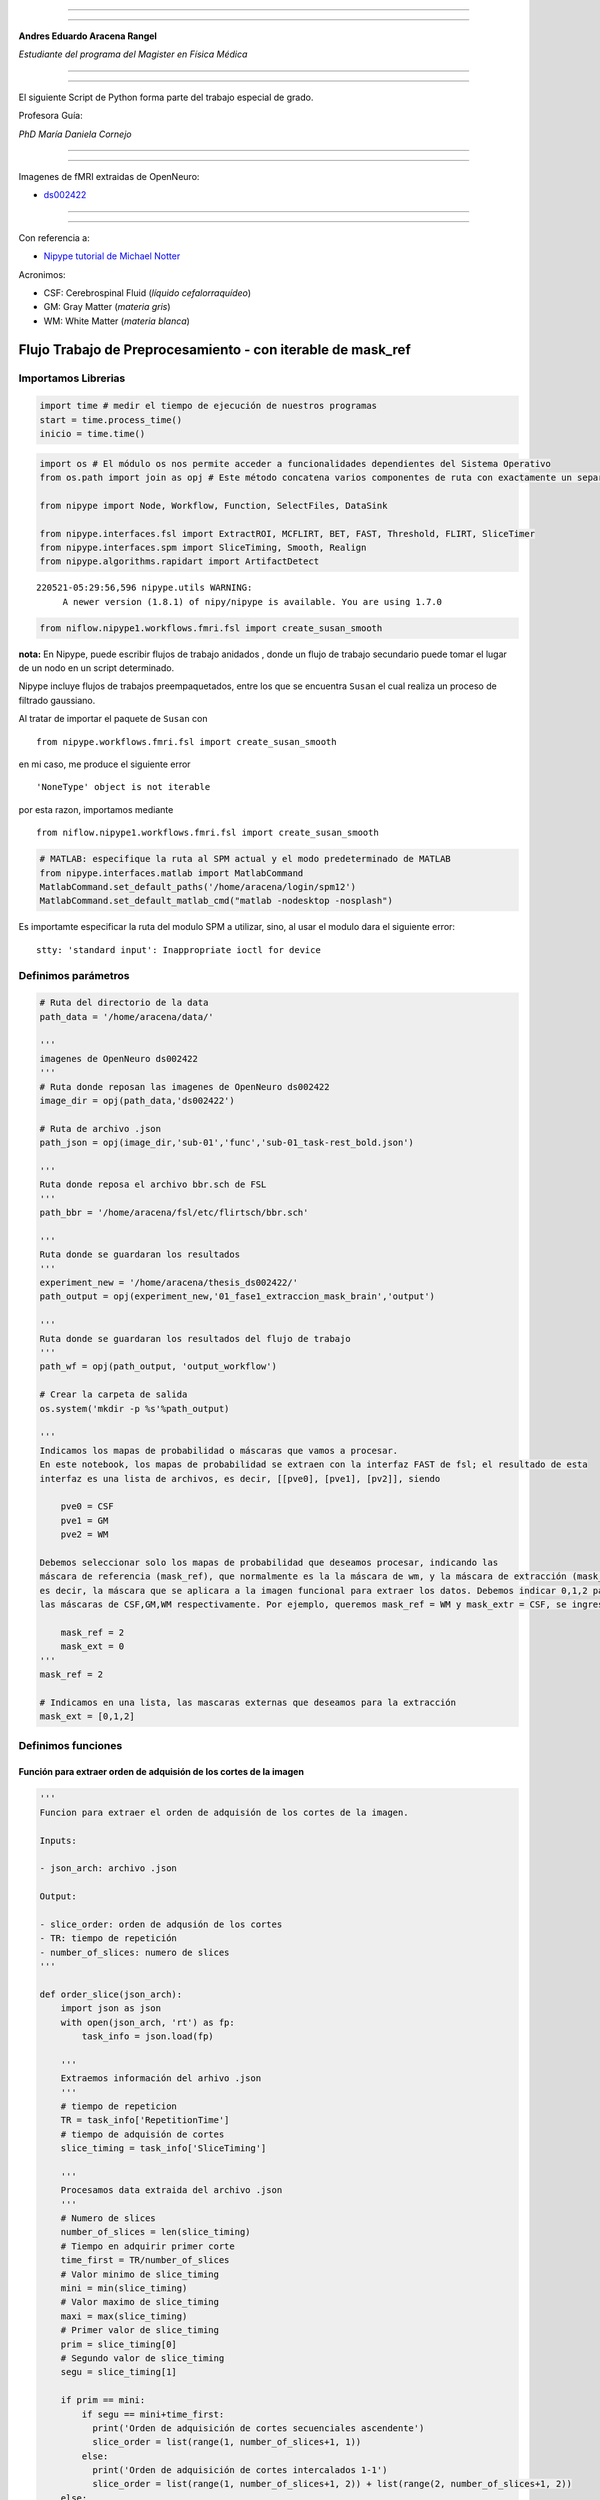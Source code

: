 |image0|

--------------

--------------

**Andres Eduardo Aracena Rangel**

*Estudiante del programa del Magister en Física Médica*

--------------

--------------

El siguiente Script de Python forma parte del trabajo especial de grado.

Profesora Guía:

*PhD María Daniela Cornejo*

--------------

--------------

Imagenes de fMRI extraidas de OpenNeuro:

-  `ds002422 <https://openneuro.org/datasets/ds002422/versions/1.1.0>`__

--------------

--------------

Con referencia a:

-  `Nipype tutorial de Michael
   Notter <https://miykael.github.io/nipype_tutorial/>`__

Acronimos:

-  CSF: Cerebrospinal Fluid (*líquido cefalorraquídeo*)
-  GM: Gray Matter (*materia gris*)
-  WM: White Matter (*materia blanca*)

Flujo Trabajo de Preprocesamiento - con iterable de mask_ref
============================================================

Importamos Librerias
--------------------

.. code:: python

   import time # medir el tiempo de ejecución de nuestros programas
   start = time.process_time()
   inicio = time.time()

.. code:: python

   import os # El módulo os nos permite acceder a funcionalidades dependientes del Sistema Operativo
   from os.path import join as opj # Este método concatena varios componentes de ruta con exactamente un separador de directorio(‘/’)

   from nipype import Node, Workflow, Function, SelectFiles, DataSink

   from nipype.interfaces.fsl import ExtractROI, MCFLIRT, BET, FAST, Threshold, FLIRT, SliceTimer
   from nipype.interfaces.spm import SliceTiming, Smooth, Realign
   from nipype.algorithms.rapidart import ArtifactDetect

::

   220521-05:29:56,596 nipype.utils WARNING:
        A newer version (1.8.1) of nipy/nipype is available. You are using 1.7.0

.. code:: python

   from niflow.nipype1.workflows.fmri.fsl import create_susan_smooth

**nota:** En Nipype, puede escribir flujos de trabajo anidados , donde
un flujo de trabajo secundario puede tomar el lugar de un nodo en un
script determinado.

Nipype incluye flujos de trabajos preempaquetados, entre los que se
encuentra ``Susan`` el cual realiza un proceso de filtrado gaussiano.

Al tratar de importar el paquete de ``Susan`` con

::

   from nipype.workflows.fmri.fsl import create_susan_smooth

en mi caso, me produce el siguiente error

::

   'NoneType' object is not iterable

por esta razon, importamos mediante

::

   from niflow.nipype1.workflows.fmri.fsl import create_susan_smooth

.. code:: python

   # MATLAB: especifique la ruta al SPM actual y el modo predeterminado de MATLAB
   from nipype.interfaces.matlab import MatlabCommand
   MatlabCommand.set_default_paths('/home/aracena/login/spm12')
   MatlabCommand.set_default_matlab_cmd("matlab -nodesktop -nosplash")

Es importamte especificar la ruta del modulo SPM a utilizar, sino, al
usar el modulo dara el siguiente error:

::

   stty: 'standard input': Inappropriate ioctl for device

Definimos parámetros
--------------------

.. code:: python

   # Ruta del directorio de la data
   path_data = '/home/aracena/data/' 

   '''
   imagenes de OpenNeuro ds002422
   '''
   # Ruta donde reposan las imagenes de OpenNeuro ds002422
   image_dir = opj(path_data,'ds002422')

   # Ruta de archivo .json
   path_json = opj(image_dir,'sub-01','func','sub-01_task-rest_bold.json')

   '''
   Ruta donde reposa el archivo bbr.sch de FSL
   '''
   path_bbr = '/home/aracena/fsl/etc/flirtsch/bbr.sch'

   '''
   Ruta donde se guardaran los resultados
   '''
   experiment_new = '/home/aracena/thesis_ds002422/'
   path_output = opj(experiment_new,'01_fase1_extraccion_mask_brain','output')

   '''
   Ruta donde se guardaran los resultados del flujo de trabajo
   '''
   path_wf = opj(path_output, 'output_workflow')

   # Crear la carpeta de salida
   os.system('mkdir -p %s'%path_output)

   '''
   Indicamos los mapas de probabilidad o máscaras que vamos a procesar.
   En este notebook, los mapas de probabilidad se extraen con la interfaz FAST de fsl; el resultado de esta
   interfaz es una lista de archivos, es decir, [[pve0], [pve1], [pv2]], siendo

       pve0 = CSF
       pve1 = GM
       pve2 = WM

   Debemos seleccionar solo los mapas de probabilidad que deseamos procesar, indicando las 
   máscara de referencia (mask_ref), que normalmente es la la máscara de wm, y la máscara de extracción (mask_ext),
   es decir, la máscara que se aplicara a la imagen funcional para extraer los datos. Debemos indicar 0,1,2 para 
   las máscaras de CSF,GM,WM respectivamente. Por ejemplo, queremos mask_ref = WM y mask_extr = CSF, se ingresa:
       
       mask_ref = 2
       mask_ext = 0
   '''
   mask_ref = 2

   # Indicamos en una lista, las mascaras externas que deseamos para la extracción
   mask_ext = [0,1,2]

Definimos funciones
-------------------

Función para extraer orden de adquisión de los cortes de la imagen
~~~~~~~~~~~~~~~~~~~~~~~~~~~~~~~~~~~~~~~~~~~~~~~~~~~~~~~~~~~~~~~~~~

.. code:: python

   '''
   Funcion para extraer el orden de adquisión de los cortes de la imagen.

   Inputs:

   - json_arch: archivo .json

   Output:

   - slice_order: orden de adqusión de los cortes
   - TR: tiempo de repetición
   - number_of_slices: numero de slices
   '''
    
   def order_slice(json_arch):
       import json as json
       with open(json_arch, 'rt') as fp:
           task_info = json.load(fp)
       
       '''
       Extraemos información del arhivo .json
       '''
       # tiempo de repeticion
       TR = task_info['RepetitionTime']
       # tiempo de adquisión de cortes
       slice_timing = task_info['SliceTiming']
       
       '''
       Procesamos data extraida del archivo .json
       '''
       # Numero de slices
       number_of_slices = len(slice_timing)
       # Tiempo en adquirir primer corte
       time_first = TR/number_of_slices
       # Valor minimo de slice_timing
       mini = min(slice_timing)
       # Valor maximo de slice_timing
       maxi = max(slice_timing)
       # Primer valor de slice_timing
       prim = slice_timing[0]
       # Segundo valor de slice_timing
       segu = slice_timing[1]

       if prim == mini:
           if segu == mini+time_first:
             print('Orden de adquisición de cortes secuenciales ascendente')
             slice_order = list(range(1, number_of_slices+1, 1))      
           else:
             print('Orden de adquisición de cortes intercalados 1-1')
             slice_order = list(range(1, number_of_slices+1, 2)) + list(range(2, number_of_slices+1, 2))      
       else:
           if segu == maxi - time_first:
             print('Orden de adquisición de cortes secuenciales descendente')
             slice_order = list(range(snumber_of_slices,0 , -1))
           else:
             print('Orden de adquisición de cortes intercalados 1 no 1')
             slice_order = list(range(2, number_of_slices+1, 2))+list(range(1, number_of_slices+1, 2))
       
       print(slice_timing)
       
       return slice_order,TR, number_of_slices

Especificar flujo de entrada y salida
-------------------------------------

Especificamos dónde se pueden buscar y recopilar archivos del disco duro
como datos de entrada, y cómo etiquetralos y guardar los datos de
salida.

En este notebook utilizaremos:

::

   recopilar --> SelectFiles
   almacenar --> DataSink

Nodo SelectFiles
~~~~~~~~~~~~~~~~

.. code:: python

   '''
   Plantilla de cadena con cadenas basadas en {}
   '''

   # La entrada template indica la plantilla de cadena que debe coincidir en el directorio indicado a buscar
   templates = {'anat': '{subject_id}/anat/sub-01_T1w.nii', 
                'func': '{subject_id}/func/sub-01_task-rest_bold.nii.gz'}

   '''
   Creamos el nodo SelectFiles
   '''
   selectfiles = Node(SelectFiles(templates),
             name='selectfiles')

   '''
   Inputs
   - Ubicación de la carpeta del conjunto de datos
   - Cadenas de marcador de posición {}
   '''
   # La entrada base_directory indica en que directorio buscar
   selectfiles.inputs.base_directory = image_dir

   #Ingresamos la(s) cadena(s) de marcador de posición {} con valores
   selectfiles.inputs.subject_id = 'sub-01'

Nodo DataSink
~~~~~~~~~~~~~

.. code:: python

   datasink = Node(DataSink(base_directory = path_output,
                            container = "datasink"),
                   name="datasink")

   # Definir cadenas de sustitución
   substitutions = [('_mask_ext_0', 'mask_ext_csf'),
                    ('_mask_ext_1', 'mask_ext_gm'),
                    ('_mask_ext_2', 'mask_ext_wm'),
                    ('detrend.nii.gz', 'fmri_rest_prepro.nii.gz'),
                    ('_smooth0', 'smoooth'),
                    ('_mask_func0', 'mask_func'),                 
                    ('_thresh', 'threshold')
                   ]

   # Alimente las cadenas de sustitución al nodo DataSink
   datasink.inputs.substitutions = substitutions

Flujo de trabajo - preparación imagen funcional
-----------------------------------------------

Nodo Function (Descomprimir archivos .gz)
~~~~~~~~~~~~~~~~~~~~~~~~~~~~~~~~~~~~~~~~~

Por lo general, la data que se encuentra alojada en OpenNeuro se
encuentra en formato comprimido ‘.gz’, sin embargo, la data para ser
procesada en la canalización de preprocesamiento debe estar
descomprimida y en formato ‘.nifti’. Se crea una función con modulo de
Nipype Gunzip, donde verifica la extensión y descomprime si es ‘.gz’.

.. code:: python

   def gunzip_func(file):
       from nipype import Node
       from nipype.algorithms.misc import Gunzip
       veri = file
       a = veri.find('.gz')
       if a < 0:
           out_file = file
       else:
           gunzip = Gunzip(in_file=veri)
           out_file = gunzip.run().outputs.out_file
       return out_file

   gunzip_func = Node(Function(input_file=["file"],
                          output_names=["out_file"],
                          function=gunzip_func),
                 name='gunzip_func')

.. code:: python

   def gunzip_anat(file):
       from nipype import Node
       from nipype.algorithms.misc import Gunzip
       veri = file
       a = veri.find('.gz')
       if a < 0:
           out_file = file
       else:
           gunzip = Gunzip(in_file=veri)
           out_file = gunzip.run().outputs.out_file
       return out_file

   gunzip_anat = Node(Function(input_file=["file"],
                          output_names=["out_file"],
                          function=gunzip_anat),
                 name='gunzip_anat')

.. code:: python

   from nipype.interfaces.fsl import ExtractROI, MCFLIRT, BET, FAST, Threshold, FLIRT, SliceTimer

Nodo ExtractROI (Eliminar escaneos ficticios)
~~~~~~~~~~~~~~~~~~~~~~~~~~~~~~~~~~~~~~~~~~~~~

Las imágenes funcionales son obtenidas como protocolo con una cantidad
de escaneos ficticios al principio, los cuales deben ser
extraidos/eliminados del conjunto de imagenes funcionales adquiridas.

.. code:: python

   extract = Node(ExtractROI(t_min=4, t_size=-1, output_type='NIFTI'),
                  name="extract")

Nodo SliceTiming (Corrección del tiempo de corte )
~~~~~~~~~~~~~~~~~~~~~~~~~~~~~~~~~~~~~~~~~~~~~~~~~~

Para corregir la adquisición de los cortes de los volúmenes,
utilizaremos SliceTiming. Los datos de entrada, inputs,

::

   num_slices,
   ref_slice,
   slice_order,
   time_repetition,
   time_acquisition

son extraídos del archivo ‘.json’ al ingresarlo en la función

::

   def order_slice(json_arch)

.. code:: python

   # Funcion para extraer el orden de adquisión de las cortes de la imagen
   res_fun = order_slice(path_json)

   slice_order = res_fun[0]
   TR = res_fun[1]
   number_of_slices = res_fun[2]

   # SliceTimer - correct for slice wise acquisition
   slicetime = Node(SliceTimer(index_dir=False,
                                interleaved=True,
                                output_type='NIFTI',
                                time_repetition=TR),
                     name="slicetime")

::

   Orden de adquisición de cortes intercalados 1 no 1
   [1.5375, 0, 1.6225, 0.085, 1.7075, 0.1725, 1.7925, 0.2575, 1.8775, 0.3425, 1.9625, 0.4275, 2.05, 0.5125, 2.135, 0.5975, 2.22, 0.6825, 2.305, 0.77, 2.39, 0.855, 2.475, 0.94, 2.56, 1.025, 2.6475, 1.11, 2.7325, 1.195, 2.8175, 1.28, 2.9025, 1.3675, 2.9875, 1.4525]

Nodo MCFLIRT - VOL (Corrección de movimiento)
~~~~~~~~~~~~~~~~~~~~~~~~~~~~~~~~~~~~~~~~~~~~~

Para corregir el movimiento en el escáner, usaremos FSL MCFLIRT.

**NOTA:** Al ejecutar el nodo MCFLIRT necesitamos dos outputs para el
procesamiento, los cuales son:

::

   out_file: nos entrega una matriz 4D con la corrección del movimiento
   mean_img: nos entrega un volumen, matriz 3D, promedio con la corrección del movimiento

Si la versión de ``FSL`` instalado no es la versión 5, al ejecutar el
flujo de trabajo conducirá a un error que nos indica que no se encuentra
el archivo de ``mean_img``, arrojando un error como:

::

   FileNotFoundError: No such file or directory /opt/home/aracena/thesis_practica/tips_nipype/16_workflow_preprocesamiento/output_prefunc/output_workflow/work_preproc_func/mcflirt/sub-01_task-rest_bold_roi_st_mcf_mean_reg.nii.gz' for output 'mean_img' of a MCFLIRT interface

Esto se debe, como en mi caso que tengo instalado FSL versión 6.0, al
sobrescribir el archivo de procesamiento de mean_img, NO suprime la
extensión previa, creando un archivo con la extensión copiado dos veces,
como se observa en la figura:

|image1|

Este es un resultado previo a este notebook y arrojando el error. En
este caso, marcaremos en negrita lo previamente explicado

sub-01-task-rest_bold_roi_st_mcf\ **.nii.gz**\ \_mean_reg\ **.nii.gz**

La solución para obtener estos dos outputs, fue obtenerlos
separadamente, donde el output ``out_file`` lo obtendremos mediante el
nodo MCFLIRT, y el output ``mean_img`` lo obtendremos con una nodo
Function MCFLIRT. Detalles sobre cómo se elaboro este nodo Function
MCFLIRT, puede revisar el notebook
**aplicacion_NODO_funcion_MCFLIRT.ipynb**

.. code:: python

   #MCFLIRT.help()

.. code:: python

   '''
   Creamos el Nodo MCFLIRT - VOL
   '''

   mcflirt_vol = Node(MCFLIRT(), name="mcflirt_vol")

   # inputs
   mcflirt_vol.inputs.save_plots=True

Función MCFLIRT-MEAN
~~~~~~~~~~~~~~~~~~~~

.. code:: python

   def crear_mean_img(archivo,img_func,path_wf): 
       import os, pathlib, re
       from os.path import join as opj
       from nipype.interfaces.fsl import MCFLIRT
       
       '''
       Sustraemos extensión de archivo
       '''
       print('-----\n', archivo)
       ext = '.gz'
       img_modi = archivo

       while ext != '':
           # extraemos la extencion del archivo
           path = pathlib.Path(img_modi)
           ext = path.suffix
           #realizamos la sustracción de la extensión del archivo
           img_modi = re.sub(ext,"",img_modi)
           ext = pathlib.Path(img_modi).suffix
           new_name = pathlib.Path(img_modi).name

       '''
       creamos el archivo sin extension y su ruta
       '''
       path_out_file = opj(path_wf,new_name)
       os.system('touch %s'%path_out_file)
           
       '''
       ejecutamos la interfaz MCFLRIT - MEAN
       '''
       mfmean = MCFLIRT()
       mfmean.inputs.in_file = img_func
       mfmean.inputs.out_file = path_out_file
       mfmean.inputs.mean_vol=True
       out_file = mfmean.run().outputs.mean_img
             
       return out_file

   '''
   Creamos el nodo Fuction de MCFLIRT-MEAN
   '''

   mcflirt_mean = Node(Function(input_file=['archivo','img_func', 'path_wf'],
                               output_names=['mean_img'],
                               function=crear_mean_img),
                 name='mcflirt_mean')

   mcflirt_mean.inputs.path_wf = path_wf

Nodo ArtifactDetect (Detección de artefactos)
~~~~~~~~~~~~~~~~~~~~~~~~~~~~~~~~~~~~~~~~~~~~~

La herramienta ``ArtifactDetect``\ es útil para detectar valores
atípicos de movimiento e intensidad en las imágenes funcionales. Los
inputs significa lo siguiente:

-  **norm_threshold** - Umbral para usar para detectar valores atípicos
   relacionados con el movimiento cuando se usa movimiento compuesto
-  **zintensity_threshold** - Uso del umbral Z de intensidad para
   detectar imágenes que se desvían de la media
-  **mask_type** - Tipo de máscara que debe usarse para enmascarar los
   datos funcionales. spm_global utiliza un cálculo similar a spm_global
   para determinar la máscara cerebral
-  **parameter_source** - Fuente de parámetros de movimiento
-  **use_differences** - Si desea utilizar diferencias entre
   estimaciones de movimiento sucesivo (primer elemento) y parámetro de
   intensidad (segundo elemento) para determinar valores atípicos

.. code:: python

   # Artifact Detection - determines outliers in functional images
   art = Node(ArtifactDetect(norm_threshold=2,
                             zintensity_threshold=3,
                             mask_type='spm_global',
                             parameter_source='FSL',
                             use_differences=[True, False],
                             plot_type='svg'),
              name="art")

Nodo Smooth
~~~~~~~~~~~

La herramienta ``Smooth`` es útil para el suavizado gaussiano 3D de los
volúmenes de imagen.

.. code:: python

   # Smooth - image smoothing
   smooth = Node(Smooth(), name="smooth")
   #smooth.iterables = ("fwhm", fwhm)

::

   stty: 'standard input': Inappropriate ioctl for device

Flujo de trabajo - preparacion imagen anatomica
-----------------------------------------------

Nodo BET
~~~~~~~~

Extracción del craneo de la imagen anatomica.

Con los notebook previos, *workflow_BET_iterable_frac.ipynb* y
*workflow_BET_iterable_robust.ipynb* usaremos los siguientes inputs:

.. code:: python

   '''
   Creamos el nodo BET
   '''
   skullstrip = Node(BET(output_type='NIFTI_GZ'),
                   name="skullstrip")
   # Inputs Nodo
   skullstrip.inputs.robust = True
   skullstrip.inputs.frac = 0.6

Nodo FAST (Segmentación de imagen anatómica)
~~~~~~~~~~~~~~~~~~~~~~~~~~~~~~~~~~~~~~~~~~~~

Para crear los mapas de probabilidad para la CSF, GM y WM, usamos la
interfaz ``NewSegment`` de SPM.

.. code:: python

   #FAST.help()

.. code:: python

   '''
   Creamos el nodo FAST
   '''

   segmentation = Node(FAST(output_type='NIFTI_GZ'),
                   name="segmentation")

Flujo de trabajo - Corregistro
------------------------------

Nodo Function (Selección de mapas de probabilidad)
~~~~~~~~~~~~~~~~~~~~~~~~~~~~~~~~~~~~~~~~~~~~~~~~~~

Declaramos una función auxiliar para seleccionar el mapa de probabilidad
de CSF y WM. Debido a que el campo de salida del nodo *segmentation* nos
da una lista de archivos, es decir, [[pve0], [pve1], [pv2]], siendo

::

   pve0 = CSF
   pve1 = GM
   pve2 = WM

Por lo tanto, usando las siguiente función, podemos seleccionar solo los
mapas de probabilidad que desamos.

Seleccionar mapa de probabilidad (mp) de REFERENCIA
^^^^^^^^^^^^^^^^^^^^^^^^^^^^^^^^^^^^^^^^^^^^^^^^^^^

.. code:: python

   # Seleccione el mp de CSF de la salida del nodo segmentation
   def get_ref(files, mask_ref):
       return files[mask_ref]

   # Creamos Nodo
   get_mask_ref = Node(Function(input_names=['files', 'mask_ref'],
                          output_names=["output_file"],
                          function=get_ref),
                 name='get_mask_ref')

   get_mask_ref.inputs.mask_ref = mask_ref

Seleccionar mapa de probabilidad (mp) de EXTRACCION
^^^^^^^^^^^^^^^^^^^^^^^^^^^^^^^^^^^^^^^^^^^^^^^^^^^

.. code:: python

   # Seleccione el mp de WM de la salida del nodo segmentation
   def get_ext(files, mask_ext):
       return files[mask_ext]

   # Creamos Nodo
   get_mask_ext = Node(Function(input_names=['files', 'mask_ext'],
                          output_names=['output_file'],
                          function=get_ext),
                 name='get_mask_ext')

   get_mask_ext.iterables = ('mask_ext', mask_ext)

Nodo Threshold (Creación de mascara binaria)
~~~~~~~~~~~~~~~~~~~~~~~~~~~~~~~~~~~~~~~~~~~~

Creamos una máscara binaria a partir del mapa de probabilidad de WM.
Esto se puede hacer mediante la interfaz ``Threshold`` de FSL.

Esta mascara binaria servirá para guiar el corregistro entre la imagen
anatomica y funcional, mediante el nodo ``coreg_bbr`` que se definira
más adelante.

.. code:: python

   # Threshold - Threshold WM probability image
   threshold = Node(Threshold(thresh=0.5,
                              args='-bin',
                              output_type='NIFTI_GZ'),
                   name="threshold")

.. code:: python

   #Threshold.help()

Nodo FLIRT (Calcular Matriz de Corregistro)
~~~~~~~~~~~~~~~~~~~~~~~~~~~~~~~~~~~~~~~~~~~

Como siguiente paso, nos aseguraremos de que las imágenes funcionales se
registren conjuntamente con la imagen anatómica. Para ello, usaremos la
interfaz ``FLIRT`` de FSL . Como acabamos de crear un mapa de
probabilidad de CSF, podemos usarlo junto con la función de costo del
registro basado en límites (BBR) para optimizar el corregistro de la
imagen. Como algunas notas útiles …

::

   utilizar un grado de libertad  (dof) de 6
   especificar la función de costo (cost) como bbr
   utilizar el schedule = path_bbr (definida en los parámetros)

.. code:: python

   # FLIRT - pre-alineación de imágenes funcionales a imágenes anatómicas
   coreg_pre = Node(FLIRT(dof=6, output_type='NIFTI_GZ'),
                    name="coreg_pre")

   # FLIRT - corregistro de imágenes funcionales a imágenes anatómicas con BBR
   coreg_bbr = Node(FLIRT(dof=6,
                          cost='bbr',
                          schedule=path_bbr,
                          output_type='NIFTI_GZ'),
                    name="coreg_bbr")

Nodo FLIRT 2 (Aplicar Matriz de Corregistro a la imagen funcional)
~~~~~~~~~~~~~~~~~~~~~~~~~~~~~~~~~~~~~~~~~~~~~~~~~~~~~~~~~~~~~~~~~~

Ahora que conocemos la matriz de coregistro para superponer
correctamente la imagen media funcional en la anatomía específica del
sujeto, debemos aplicar el coregistro a toda la serie de tiempo. Esto se
puede lograr con la interface ``FLIRT`` de FSL de la siguiente manera:

.. code:: python

   # Especificar el voxel resolución isométrica que desea después de coregistration 
   desired_voxel_iso = 4

   # Aplicar coregistration warp a imágenes funcionales 
   applywarp = Node(FLIRT(interp='spline',
                          apply_isoxfm=desired_voxel_iso,
                          output_type='NIFTI'),
                    name="applywarp")

**Importante :** como puede observar, se especifica una variable
``desired_voxel_iso``. Esto es muy importante en esta etapa; de lo
contrario ``FLIRT``, transformará sus imágenes funcionales a una
resolución de la imagen anatómica, lo que aumentará drásticamente el
tamaño del archivo (por ejemplo, de 1 a 10 GB por archivo). Si no desea
cambiar la resolución del vóxel, use el parámetro adicional
``no_resample=True``. Importante, para que esto funcione, aún necesita
definir ``apply_isoxfm=desired_voxel_iso``.

Nodo Susan (Suavizado)
~~~~~~~~~~~~~~~~~~~~~~

El siguiente paso es suavizar la imagen. La forma más sencilla de hacer
esto es utilizar la función ``Smooth`` de ``FSL`` o ``SPM``. Tenga en
cuenta que esta vez, estamos importando un flujo de trabajo en lugar de
una interfaz.

.. code:: python

   susan = create_susan_smooth(name='susan')
   susan.inputs.inputnode.fwhm = 4

.. code:: python

   susan.outputs

::

   inputnode = 
   fwhm = None
   in_files = None
   mask_file = None

   mask = 
   out_file = None

   meanfunc2 = 
   out_file = None

   median = 
   out_stat = None

   merge = 
   out = None

   multi_inputs = 
   cart_btthresh = None
   cart_fwhm = None
   cart_in_file = None
   cart_usans = None

   outputnode = 
   smoothed_files = None

   smooth = 
   smoothed_file = None

.. code:: python

   #create_susan_smooth?

Flujo de trabajo - Crear máscara binaria
----------------------------------------

Hay muchos enfoques posibles sobre cómo enmascarar sus imágenes
funcionales. Uno de ellos no lo es en absoluto, uno tiene una simple
máscara cerebral y uno que solo considera cierto tipo de tejido
cerebral, por ejemplo, la materia gris.

Para este Script, queremos crear una máscara de liquido cefalorraquídeo
dilatada. Para ello necesitamos:

-  Vuelva a muestrear el mapa de probabilidad de csf a la misma
   resolución que las imágenes funcionales
-  Umbral de este mapa de probabilidad remuestreado en un valor
   específico
-  Dilata esta máscara con algunos voxels para hacer que la máscara sea
   menos conservadora y más inclusiva.

El primer paso se puede realizar de muchas formas (por ejemplo,
utilizando ``mri_convert`` de freesurfer, nibabel) en nuestro caso,
usaremos ``FLIRT`` de FSL. El truco consiste en utilizar la máscara de
probabilidad, como archivo de entrada y como archivo de referencia.

Nodo FLIRT 3 (Máscara csf)
~~~~~~~~~~~~~~~~~~~~~~~~~~

.. code:: python

   # Initiate resample node
   resample = Node(FLIRT(apply_isoxfm=desired_voxel_iso,
                         output_type='NIFTI'),
                   name="resample")

Nodo Threshold 2 (Mascara csf)
~~~~~~~~~~~~~~~~~~~~~~~~~~~~~~

Afortunadamente, el segundo y tercer paso se pueden realizar con un solo
nodo. Podemos tomar casi el mismo nodo ``Threshold`` que el anterior.
Solo necesitamos agregar otro argumento adicional: ``-dilF-`` que aplica
un filtrado máximo de todos los vóxeles.

.. code:: python

   # Threshold - Imagen de probabilidad de CSF umbral 
   mask_EXT  =  Node ( Threshold (args = '-bin -dilF',
                                  output_type = 'NIFTI' ), 
                   name = "mask_EXT" )

   mask_EXT.iterables = ('thresh', [0.5,0.95,0.97,0.99])

Nodo Function (selección de mapa de probabilidad de CSF)
~~~~~~~~~~~~~~~~~~~~~~~~~~~~~~~~~~~~~~~~~~~~~~~~~~~~~~~~

Función ``get_csf(files)`` definida en Flujo de trabajo-Corregistro

Flujo de trabajo - Aplicar la máscara binaria
---------------------------------------------

Para aplicar la máscara a las imágenes funcionales suavizadas, usaremos
la interfaz ``ApplyMask`` de FSL.

**Importante:** el flujo de trabajo de Susan proporciona una lista de
archivos, es decir, [smoothed_func.nii], en lugar de solo el nombre del
archivo directamente. Si usáramos un NodO para ``ApplyMask``, se
produciría el siguiente error:

::

   TraitError: The 'in_file' trait of an ApplyMaskInput instance must be an existing file name, but a value of ['/output/work_preproc/susan/smooth/mapflow/_smooth0/asub-07_ses-test_task-fingerfootlips_bold_mcf_flirt_smooth.nii.gz'] <class 'list'> was specified.

Para evitar esto , usaremos a ``MapNode`` y especificaremos ``in_file``
en el input ``iterfield``.Así, el nodo es capaz de manejar una lista de
entradas, ya que sabrá que tiene que aplicarse de forma iterativa a la
lista de entradas.

Nodo ApplyMask
~~~~~~~~~~~~~~

.. code:: python

   from nipype import MapNode
   from nipype.interfaces.fsl import ApplyMask

   mask_func = MapNode(ApplyMask(output_type='NIFTI'),
                       name="mask_func",
                       iterfield=["in_file"])

Nodo TSNR (Eliminar tendencias lineales en imágenes funcionales)
~~~~~~~~~~~~~~~~~~~~~~~~~~~~~~~~~~~~~~~~~~~~~~~~~~~~~~~~~~~~~~~~

Usemos el módulo ``TSNR`` de Nipype para eliminar tendencias lineales y
cuadráticas en las imágenes funcionales suavizadas. Para ello, solo
tienes que especificar el parámetro ``regress_poly`` en el inicio del
nodo.

.. code:: python

   from nipype.algorithms.confounds import TSNR

   detrend = Node(TSNR(regress_poly=2), name="detrend")

Para la fMRI
^^^^^^^^^^^^

.. code:: python

   from nipype.algorithms.confounds import TSNR

   detrend_fmri = Node(TSNR(regress_poly=2), name="detrend_fmri")

Definimos los Flujos de trabajo
-------------------------------

.. code:: python

   # Flujo de trabajo de Preparacion - imagen func
   prefunc = Workflow(name = 'work_preproc_func', base_dir = path_wf)

   # Flujo de trabajo de Preparación - imagen anat
   preanat = Workflow(name = 'work_preproc_anat', base_dir = path_wf)

   # Flujo de trabajo de corregistro
   prereg = Workflow(name = 'work_preproc_corregistro', base_dir = path_wf)

Conectamos Nodos
~~~~~~~~~~~~~~~~

.. code:: python

   prefunc.connect(gunzip_func, 'out_file', extract, 'in_file')
   prefunc.connect(extract, 'roi_file', slicetime, 'in_file')
   prefunc.connect(slicetime,'slice_time_corrected_file', mcflirt_vol, 'in_file')
   prefunc.connect(slicetime,'slice_time_corrected_file', mcflirt_mean, 'img_func')
   prefunc.connect(mcflirt_vol, 'out_file', mcflirt_mean, 'archivo')

.. code:: python

   preanat.connect(gunzip_anat, 'out_file', skullstrip, 'in_file')
   preanat.connect(skullstrip, 'out_file', segmentation, 'in_files')
   # creacion mascara wm-anat
   preanat.connect(segmentation, 'partial_volume_files', get_mask_ref, 'files'),
   preanat.connect(get_mask_ref, 'output_file', threshold, 'in_file')

.. code:: python

   prereg.connect(preanat, 'gunzip_anat.out_file', coreg_bbr, 'reference')
   prereg.connect(preanat, 'gunzip_anat.out_file', applywarp, 'reference')
   prereg.connect(preanat, 'skullstrip.out_file', coreg_pre, 'reference')
   prereg.connect(preanat, 'threshold.out_file', coreg_bbr, 'wm_seg')
   prereg.connect(prefunc, 'mcflirt_vol.out_file', applywarp, 'in_file')
   prereg.connect(prefunc, 'mcflirt_mean.mean_img', coreg_pre, 'in_file')
   prereg.connect(prefunc, 'mcflirt_mean.mean_img', coreg_bbr, 'in_file')
   prereg.connect(coreg_pre, 'out_matrix_file', coreg_bbr, 'in_matrix_file')
   prereg.connect(coreg_bbr, 'out_matrix_file', applywarp, 'in_matrix_file')
   prereg.connect(applywarp, 'out_file', susan, 'inputnode.in_files')
   #creacion mascara extraccion-anat
   prereg.connect(preanat, 'segmentation.partial_volume_files', get_mask_ext, 'files')
   prereg.connect(get_mask_ext, 'output_file', resample, 'in_file')
   prereg.connect(get_mask_ext, 'output_file', resample, 'reference')
   prereg.connect(resample, 'out_file', mask_EXT, 'in_file')
   prereg.connect(mask_EXT, 'out_file', susan, 'inputnode.mask_file')

.. code:: python

   prereg.connect(selectfiles, 'anat', preanat, 'gunzip_anat.file')
   prereg.connect(selectfiles, 'func', prefunc, 'gunzip_func.file')

   prereg.connect(susan, 'outputnode.smoothed_files', mask_func, 'in_file')
   prereg.connect(mask_EXT, 'out_file', mask_func, 'mask_file')
   prereg.connect(mask_func, 'out_file', detrend, 'in_file')
   prereg.connect(detrend, 'detrended_file', datasink, 'masks_brain')
   prereg.connect(susan, 'outputnode.smoothed_files', datasink, 'fmri_smooth')
   prereg.connect(applywarp, 'out_file', datasink, 'fmri_sin_smooth')
   prereg.connect(mask_func, 'out_file', datasink, 'masks_brain_sin_detrend')

   prereg.connect(susan, 'outputnode.smoothed_files', detrend_fmri, 'in_file')
   prereg.connect(detrend_fmri, 'detrended_file', datasink, 'fmri_detrend')



   prereg.connect(preanat, 'segmentation.partial_volume_files', datasink, 'mask_files')

Visualizamos el Flujo de trabajo
~~~~~~~~~~~~~~~~~~~~~~~~~~~~~~~~

.. code:: python

   # Create preproc output graph
   prereg.write_graph(graph2use='colored', format='png', simple_form=True)

   # Visualize the graph
   from IPython.display import Image
   Image(filename=path_wf+'/work_preproc_corregistro/graph.png')

::

   220521-05:30:09,49 nipype.workflow INFO:
        Generated workflow graph: /home/aracena/thesis_ds002422/01_fase1_extraccion_mask_brain/output/output_workflow/work_preproc_corregistro/graph.png (graph2use=colored, simple_form=True).

.. figure:: output_84_11.png
   :alt: png

   png

.. code:: python

   # Otra visualización del flujo de trabajo

   prereg.write_graph(graph2use='flat', format='png', simple_form=True)
   Image(filename=path_wf+'/work_preproc_corregistro/graph_detailed.png')

::

   220521-05:30:09,879 nipype.workflow INFO:
        Generated workflow graph: /home/aracena/thesis_ds002422/01_fase1_extraccion_mask_brain/output/output_workflow/work_preproc_corregistro/graph.png (graph2use=flat, simple_form=True).

.. figure:: output_85_11.png
   :alt: png

   png

Ejecutamos el flujo de trabajo
~~~~~~~~~~~~~~~~~~~~~~~~~~~~~~

.. code:: python

   prereg.run('MultiProc', plugin_args={'n_procs': 8})

::

   220521-05:30:09,923 nipype.workflow INFO:
        Workflow work_preproc_corregistro settings: ['check', 'execution', 'logging', 'monitoring']
   220521-05:30:10,45 nipype.workflow INFO:
        Running in parallel.
   220521-05:30:10,51 nipype.workflow INFO:
        [MultiProc] Running 0 tasks, and 1 jobs ready. Free memory (GB): 13.99/13.99, Free processors: 8/8.
   220521-05:30:10,121 nipype.workflow INFO:
        [Node] Setting-up "work_preproc_corregistro.selectfiles" in "/opt/home/aracena/thesis_ds002422/01_fase1_extraccion_mask_brain/output/output_workflow/work_preproc_corregistro/selectfiles".
   220521-05:30:10,127 nipype.workflow INFO:
        [Node] Executing "selectfiles" <nipype.interfaces.io.SelectFiles>
   220521-05:30:10,132 nipype.workflow INFO:
        [Node] Finished "selectfiles", elapsed time 0.001645s.
   220521-05:30:12,53 nipype.workflow INFO:
        [Job 0] Completed (work_preproc_corregistro.selectfiles).
   220521-05:30:12,57 nipype.workflow INFO:
        [MultiProc] Running 0 tasks, and 2 jobs ready. Free memory (GB): 13.99/13.99, Free processors: 8/8.
   220521-05:30:12,143 nipype.workflow INFO:
        [Job 1] Cached (work_preproc_corregistro.work_preproc_func.gunzip_func).
   220521-05:30:12,146 nipype.workflow INFO:
        [Job 6] Cached (work_preproc_corregistro.work_preproc_anat.gunzip_anat).
   220521-05:30:14,112 nipype.workflow INFO:
        [Job 2] Cached (work_preproc_corregistro.work_preproc_func.extract).
   220521-05:30:14,116 nipype.workflow INFO:
        [Job 7] Cached (work_preproc_corregistro.work_preproc_anat.skullstrip).
   220521-05:30:16,120 nipype.workflow INFO:
        [Job 3] Cached (work_preproc_corregistro.work_preproc_func.slicetime).
   220521-05:30:16,124 nipype.workflow INFO:
        [Job 8] Cached (work_preproc_corregistro.work_preproc_anat.segmentation).
   220521-05:30:18,61 nipype.workflow INFO:
        [MultiProc] Running 0 tasks, and 5 jobs ready. Free memory (GB): 13.99/13.99, Free processors: 8/8.
   220521-05:30:18,143 nipype.workflow INFO:
        [Job 4] Cached (work_preproc_corregistro.work_preproc_func.mcflirt_vol).
   220521-05:30:18,150 nipype.workflow INFO:
        [Job 9] Cached (work_preproc_corregistro.get_mask_ext).
   220521-05:30:18,154 nipype.workflow INFO:
        [Job 15] Cached (work_preproc_corregistro.get_mask_ext).
   220521-05:30:18,157 nipype.workflow INFO:
        [Job 21] Cached (work_preproc_corregistro.get_mask_ext).
   220521-05:30:18,160 nipype.workflow INFO:
        [Job 27] Cached (work_preproc_corregistro.work_preproc_anat.get_mask_ref).
   220521-05:30:20,136 nipype.workflow INFO:
        [Job 5] Cached (work_preproc_corregistro.work_preproc_func.mcflirt_mean).
   220521-05:30:20,140 nipype.workflow INFO:
        [Job 10] Cached (work_preproc_corregistro.resample).
   220521-05:30:20,143 nipype.workflow INFO:
        [Job 16] Cached (work_preproc_corregistro.resample).
   220521-05:30:20,147 nipype.workflow INFO:
        [Job 22] Cached (work_preproc_corregistro.resample).
   220521-05:30:20,150 nipype.workflow INFO:
        [Job 28] Cached (work_preproc_corregistro.work_preproc_anat.threshold).
   220521-05:30:22,66 nipype.workflow INFO:
        [MultiProc] Running 0 tasks, and 13 jobs ready. Free memory (GB): 13.99/13.99, Free processors: 8/8.
   220521-05:30:22,149 nipype.workflow INFO:
        [Job 11] Cached (work_preproc_corregistro.mask_EXT).
   220521-05:30:22,155 nipype.workflow INFO:
        [Job 12] Cached (work_preproc_corregistro.mask_EXT).
   220521-05:30:22,163 nipype.workflow INFO:
        [Job 13] Cached (work_preproc_corregistro.mask_EXT).
   220521-05:30:22,170 nipype.workflow INFO:
        [Job 14] Cached (work_preproc_corregistro.mask_EXT).
   220521-05:30:22,177 nipype.workflow INFO:
        [Job 17] Cached (work_preproc_corregistro.mask_EXT).
   220521-05:30:22,185 nipype.workflow INFO:
        [Job 18] Cached (work_preproc_corregistro.mask_EXT).
   220521-05:30:22,193 nipype.workflow INFO:
        [Job 19] Cached (work_preproc_corregistro.mask_EXT).
   220521-05:30:22,202 nipype.workflow INFO:
        [Job 20] Cached (work_preproc_corregistro.mask_EXT).
   220521-05:30:24,68 nipype.workflow INFO:
        [MultiProc] Running 0 tasks, and 5 jobs ready. Free memory (GB): 13.99/13.99, Free processors: 8/8.
   220521-05:30:24,151 nipype.workflow INFO:
        [Job 23] Cached (work_preproc_corregistro.mask_EXT).
   220521-05:30:24,154 nipype.workflow INFO:
        [Job 24] Cached (work_preproc_corregistro.mask_EXT).
   220521-05:30:24,159 nipype.workflow INFO:
        [Job 25] Cached (work_preproc_corregistro.mask_EXT).
   220521-05:30:24,164 nipype.workflow INFO:
        [Job 26] Cached (work_preproc_corregistro.mask_EXT).
   220521-05:30:24,170 nipype.workflow INFO:
        [Job 29] Cached (work_preproc_corregistro.coreg_pre).
   220521-05:30:26,70 nipype.workflow INFO:
        [MultiProc] Running 0 tasks, and 1 jobs ready. Free memory (GB): 13.99/13.99, Free processors: 8/8.
   220521-05:30:26,153 nipype.workflow INFO:
        [Job 30] Cached (work_preproc_corregistro.coreg_bbr).
   220521-05:30:28,149 nipype.workflow INFO:
        [Job 31] Cached (work_preproc_corregistro.applywarp).
   220521-05:30:30,73 nipype.workflow INFO:
        [MultiProc] Running 0 tasks, and 24 jobs ready. Free memory (GB): 13.99/13.99, Free processors: 8/8.
   220521-05:30:30,160 nipype.workflow INFO:
        [Job 32] Cached (work_preproc_corregistro.susan.median).
   220521-05:30:30,171 nipype.workflow INFO:
        [Job 33] Cached (work_preproc_corregistro.susan.mask).
   220521-05:30:30,183 nipype.workflow INFO:
        [Job 42] Cached (work_preproc_corregistro.susan.median).
   220521-05:30:30,196 nipype.workflow INFO:
        [Job 43] Cached (work_preproc_corregistro.susan.mask).
   220521-05:30:30,211 nipype.workflow INFO:
        [Job 52] Cached (work_preproc_corregistro.susan.median).
   220521-05:30:30,226 nipype.workflow INFO:
        [Job 53] Cached (work_preproc_corregistro.susan.mask).
   220521-05:30:30,237 nipype.workflow INFO:
        [Job 62] Cached (work_preproc_corregistro.susan.median).
   220521-05:30:30,249 nipype.workflow INFO:
        [Job 63] Cached (work_preproc_corregistro.susan.mask).
   220521-05:30:32,74 nipype.workflow INFO:
        [MultiProc] Running 0 tasks, and 20 jobs ready. Free memory (GB): 13.99/13.99, Free processors: 8/8.
   220521-05:30:32,145 nipype.workflow INFO:
        [Job 34] Cached (work_preproc_corregistro.susan.meanfunc2).
   220521-05:30:32,151 nipype.workflow INFO:
        [Job 44] Cached (work_preproc_corregistro.susan.meanfunc2).
   220521-05:30:32,157 nipype.workflow INFO:
        [Job 54] Cached (work_preproc_corregistro.susan.meanfunc2).
   220521-05:30:32,165 nipype.workflow INFO:
        [Job 64] Cached (work_preproc_corregistro.susan.meanfunc2).
   220521-05:30:32,172 nipype.workflow INFO:
        [Job 72] Cached (work_preproc_corregistro.susan.median).
   220521-05:30:32,179 nipype.workflow INFO:
        [Job 73] Cached (work_preproc_corregistro.susan.mask).
   220521-05:30:32,194 nipype.workflow INFO:
        [Job 82] Cached (work_preproc_corregistro.susan.median).
   220521-05:30:32,202 nipype.workflow INFO:
        [Job 83] Cached (work_preproc_corregistro.susan.mask).
   220521-05:30:34,77 nipype.workflow INFO:
        [MultiProc] Running 0 tasks, and 18 jobs ready. Free memory (GB): 13.99/13.99, Free processors: 8/8.
   220521-05:30:34,155 nipype.workflow INFO:
        [Job 35] Cached (work_preproc_corregistro.susan.merge).
   220521-05:30:34,161 nipype.workflow INFO:
        [Job 45] Cached (work_preproc_corregistro.susan.merge).
   220521-05:30:34,167 nipype.workflow INFO:
        [Job 55] Cached (work_preproc_corregistro.susan.merge).
   220521-05:30:34,172 nipype.workflow INFO:
        [Job 65] Cached (work_preproc_corregistro.susan.merge).
   220521-05:30:34,181 nipype.workflow INFO:
        [Job 74] Cached (work_preproc_corregistro.susan.meanfunc2).
   220521-05:30:34,188 nipype.workflow INFO:
        [Job 84] Cached (work_preproc_corregistro.susan.meanfunc2).
   220521-05:30:34,200 nipype.workflow INFO:
        [Job 92] Cached (work_preproc_corregistro.susan.median).
   220521-05:30:34,207 nipype.workflow INFO:
        [Job 93] Cached (work_preproc_corregistro.susan.mask).
   220521-05:30:36,78 nipype.workflow INFO:
        [MultiProc] Running 0 tasks, and 17 jobs ready. Free memory (GB): 13.99/13.99, Free processors: 8/8.
   220521-05:30:36,158 nipype.workflow INFO:
        [Job 36] Cached (work_preproc_corregistro.susan.multi_inputs).
   220521-05:30:36,167 nipype.workflow INFO:
        [Job 46] Cached (work_preproc_corregistro.susan.multi_inputs).
   220521-05:30:36,175 nipype.workflow INFO:
        [Job 56] Cached (work_preproc_corregistro.susan.multi_inputs).
   220521-05:30:36,184 nipype.workflow INFO:
        [Job 66] Cached (work_preproc_corregistro.susan.multi_inputs).
   220521-05:30:36,191 nipype.workflow INFO:
        [Job 75] Cached (work_preproc_corregistro.susan.merge).
   220521-05:30:36,198 nipype.workflow INFO:
        [Job 85] Cached (work_preproc_corregistro.susan.merge).
   220521-05:30:36,216 nipype.workflow INFO:
        [Job 94] Cached (work_preproc_corregistro.susan.meanfunc2).
   220521-05:30:36,223 nipype.workflow INFO:
        [Job 102] Cached (work_preproc_corregistro.susan.median).
   220521-05:30:38,81 nipype.workflow INFO:
        [MultiProc] Running 0 tasks, and 16 jobs ready. Free memory (GB): 13.99/13.99, Free processors: 8/8.
   220521-05:30:38,168 nipype.workflow INFO:
        [Job 37] Cached (work_preproc_corregistro.susan.smooth).
   220521-05:30:38,179 nipype.workflow INFO:
        [Job 47] Cached (work_preproc_corregistro.susan.smooth).
   220521-05:30:38,194 nipype.workflow INFO:
        [Job 57] Cached (work_preproc_corregistro.susan.smooth).
   220521-05:30:38,208 nipype.workflow INFO:
        [Job 67] Cached (work_preproc_corregistro.susan.smooth).
   220521-05:30:38,217 nipype.workflow INFO:
        [Job 76] Cached (work_preproc_corregistro.susan.multi_inputs).
   220521-05:30:38,227 nipype.workflow INFO:
        [Job 86] Cached (work_preproc_corregistro.susan.multi_inputs).
   220521-05:30:38,240 nipype.workflow INFO:
        [Job 95] Cached (work_preproc_corregistro.susan.merge).
   220521-05:30:38,249 nipype.workflow INFO:
        [Job 103] Cached (work_preproc_corregistro.susan.mask).
   220521-05:30:40,82 nipype.workflow INFO:
        [MultiProc] Running 0 tasks, and 20 jobs ready. Free memory (GB): 13.99/13.99, Free processors: 8/8.
   220521-05:30:40,157 nipype.workflow INFO:
        [Node] Setting-up "work_preproc_corregistro.detrend_fmri" in "/opt/home/aracena/thesis_ds002422/01_fase1_extraccion_mask_brain/output/output_workflow/work_preproc_corregistro/_mask_ext_2/_thresh_0.99/detrend_fmri".
   220521-05:30:40,161 nipype.workflow INFO:
        [Job 39] Cached (work_preproc_corregistro.mask_func).
   220521-05:30:40,169 nipype.workflow INFO:
        [Node] Executing "detrend_fmri" <nipype.algorithms.confounds.TSNR>
   220521-05:30:40,182 nipype.workflow INFO:
        [Node] Setting-up "work_preproc_corregistro.detrend_fmri" in "/opt/home/aracena/thesis_ds002422/01_fase1_extraccion_mask_brain/output/output_workflow/work_preproc_corregistro/_mask_ext_2/_thresh_0.97/detrend_fmri".
   220521-05:30:40,187 nipype.workflow INFO:
        [Job 49] Cached (work_preproc_corregistro.mask_func).
   220521-05:30:40,188 nipype.workflow INFO:
        [Node] Executing "detrend_fmri" <nipype.algorithms.confounds.TSNR>
   220521-05:30:40,214 nipype.workflow INFO:
        [Node] Setting-up "work_preproc_corregistro.detrend_fmri" in "/opt/home/aracena/thesis_ds002422/01_fase1_extraccion_mask_brain/output/output_workflow/work_preproc_corregistro/_mask_ext_2/_thresh_0.95/detrend_fmri".
   220521-05:30:40,217 nipype.workflow INFO:
        [Job 59] Cached (work_preproc_corregistro.mask_func).
   220521-05:30:40,221 nipype.workflow INFO:
        [Node] Executing "detrend_fmri" <nipype.algorithms.confounds.TSNR>
   220521-05:30:40,258 nipype.workflow INFO:
        [Node] Setting-up "work_preproc_corregistro.detrend_fmri" in "/opt/home/aracena/thesis_ds002422/01_fase1_extraccion_mask_brain/output/output_workflow/work_preproc_corregistro/_mask_ext_2/_thresh_0.5/detrend_fmri".
   220521-05:30:40,274 nipype.workflow INFO:
        [Node] Executing "detrend_fmri" <nipype.algorithms.confounds.TSNR>
   220521-05:30:40,295 nipype.workflow INFO:
        [Node] Setting-up "_mask_func0" in "/opt/home/aracena/thesis_ds002422/01_fase1_extraccion_mask_brain/output/output_workflow/work_preproc_corregistro/_mask_ext_2/_thresh_0.5/mask_func/mapflow/_mask_func0".
   220521-05:30:40,311 nipype.workflow INFO:
        [Node] Executing "_mask_func0" <nipype.interfaces.fsl.maths.ApplyMask>
   220521-05:30:41,600 nipype.workflow INFO:
        [Node] Finished "_mask_func0", elapsed time 1.282697s.
   220521-05:30:42,86 nipype.workflow INFO:
        [Job 69] Completed (work_preproc_corregistro.mask_func).
   220521-05:30:42,95 nipype.workflow INFO:
        [MultiProc] Running 4 tasks, and 16 jobs ready. Free memory (GB): 13.19/13.99, Free processors: 4/8.
                        Currently running:
                          * work_preproc_corregistro.detrend_fmri
                          * work_preproc_corregistro.detrend_fmri
                          * work_preproc_corregistro.detrend_fmri
                          * work_preproc_corregistro.detrend_fmri
   220521-05:30:42,409 nipype.workflow INFO:
        [Node] Setting-up "work_preproc_corregistro.detrend" in "/opt/home/aracena/thesis_ds002422/01_fase1_extraccion_mask_brain/output/output_workflow/work_preproc_corregistro/_mask_ext_2/_thresh_0.99/detrend".
   220521-05:30:42,433 nipype.workflow INFO:
        [Node] Executing "detrend" <nipype.algorithms.confounds.TSNR>
   220521-05:30:42,438 nipype.workflow INFO:
        [Node] Setting-up "work_preproc_corregistro.detrend" in "/opt/home/aracena/thesis_ds002422/01_fase1_extraccion_mask_brain/output/output_workflow/work_preproc_corregistro/_mask_ext_2/_thresh_0.97/detrend".
   220521-05:30:42,453 nipype.workflow INFO:
        [Node] Executing "detrend" <nipype.algorithms.confounds.TSNR>
   220521-05:30:42,492 nipype.workflow INFO:
        [Node] Setting-up "work_preproc_corregistro.detrend" in "/opt/home/aracena/thesis_ds002422/01_fase1_extraccion_mask_brain/output/output_workflow/work_preproc_corregistro/_mask_ext_2/_thresh_0.95/detrend".
   220521-05:30:42,535 nipype.workflow INFO:
        [Node] Setting-up "work_preproc_corregistro.detrend" in "/opt/home/aracena/thesis_ds002422/01_fase1_extraccion_mask_brain/output/output_workflow/work_preproc_corregistro/_mask_ext_2/_thresh_0.5/detrend".
   220521-05:30:42,558 nipype.workflow INFO:
        [Node] Executing "detrend" <nipype.algorithms.confounds.TSNR>
   220521-05:30:42,579 nipype.workflow INFO:
        [Node] Executing "detrend" <nipype.algorithms.confounds.TSNR>
   220521-05:30:44,91 nipype.workflow INFO:
        [MultiProc] Running 8 tasks, and 12 jobs ready. Free memory (GB): 12.39/13.99, Free processors: 0/8.
                        Currently running:
                          * work_preproc_corregistro.detrend
                          * work_preproc_corregistro.detrend
                          * work_preproc_corregistro.detrend
                          * work_preproc_corregistro.detrend
                          * work_preproc_corregistro.detrend_fmri
                          * work_preproc_corregistro.detrend_fmri
                          * work_preproc_corregistro.detrend_fmri
                          * work_preproc_corregistro.detrend_fmri
   220521-05:30:50,23 nipype.workflow INFO:
        [Node] Finished "detrend", elapsed time 7.45121s.
   220521-05:30:50,91 nipype.workflow INFO:
        [Job 60] Completed (work_preproc_corregistro.detrend).
   220521-05:30:50,95 nipype.workflow INFO:
        [MultiProc] Running 7 tasks, and 12 jobs ready. Free memory (GB): 12.59/13.99, Free processors: 1/8.
                        Currently running:
                          * work_preproc_corregistro.detrend
                          * work_preproc_corregistro.detrend
                          * work_preproc_corregistro.detrend
                          * work_preproc_corregistro.detrend_fmri
                          * work_preproc_corregistro.detrend_fmri
                          * work_preproc_corregistro.detrend_fmri
                          * work_preproc_corregistro.detrend_fmri
   220521-05:30:50,364 nipype.workflow INFO:
        [Job 77] Cached (work_preproc_corregistro.susan.smooth).
   220521-05:30:50,689 nipype.workflow INFO:
        [Node] Finished "detrend", elapsed time 8.080028s.
   220521-05:30:50,868 nipype.workflow INFO:
        [Node] Finished "detrend", elapsed time 8.424977s.
   220521-05:30:51,4 nipype.workflow INFO:
        [Node] Finished "detrend", elapsed time 8.520896s.
   220521-05:30:51,185 nipype.workflow INFO:
        [Node] Finished "detrend_fmri", elapsed time 10.960027s.
   220521-05:30:51,429 nipype.workflow INFO:
        [Node] Finished "detrend_fmri", elapsed time 11.253223s.
   220521-05:30:51,638 nipype.workflow INFO:
        [Node] Finished "detrend_fmri", elapsed time 11.438519s.
   220521-05:30:51,794 nipype.workflow INFO:
        [Node] Finished "detrend_fmri", elapsed time 11.484664s.
   220521-05:30:52,92 nipype.workflow INFO:
        [Job 38] Completed (work_preproc_corregistro.detrend_fmri).
   220521-05:30:52,94 nipype.workflow INFO:
        [Job 48] Completed (work_preproc_corregistro.detrend_fmri).
   220521-05:30:52,98 nipype.workflow INFO:
        [Job 58] Completed (work_preproc_corregistro.detrend_fmri).
   220521-05:30:52,101 nipype.workflow INFO:
        [Job 68] Completed (work_preproc_corregistro.detrend_fmri).
   220521-05:30:52,104 nipype.workflow INFO:
        [Job 40] Completed (work_preproc_corregistro.detrend).
   220521-05:30:52,107 nipype.workflow INFO:
        [Job 50] Completed (work_preproc_corregistro.detrend).
   220521-05:30:52,111 nipype.workflow INFO:
        [Job 70] Completed (work_preproc_corregistro.detrend).
   220521-05:30:52,118 nipype.workflow INFO:
        [MultiProc] Running 0 tasks, and 17 jobs ready. Free memory (GB): 13.99/13.99, Free processors: 8/8.
   220521-05:30:52,215 nipype.workflow INFO:
        [Node] Setting-up "work_preproc_corregistro.datasink" in "/opt/home/aracena/thesis_ds002422/01_fase1_extraccion_mask_brain/output/output_workflow/work_preproc_corregistro/_mask_ext_2/_thresh_0.99/datasink".
   220521-05:30:52,215 nipype.workflow INFO:
        [Node] Setting-up "work_preproc_corregistro.datasink" in "/opt/home/aracena/thesis_ds002422/01_fase1_extraccion_mask_brain/output/output_workflow/work_preproc_corregistro/_mask_ext_2/_thresh_0.97/datasink".
   220521-05:30:52,221 nipype.workflow INFO:
        [Node] Setting-up "work_preproc_corregistro.datasink" in "/opt/home/aracena/thesis_ds002422/01_fase1_extraccion_mask_brain/output/output_workflow/work_preproc_corregistro/_mask_ext_2/_thresh_0.95/datasink".
   220521-05:30:52,221 nipype.workflow INFO:
        [Node] Setting-up "work_preproc_corregistro.detrend_fmri" in "/opt/home/aracena/thesis_ds002422/01_fase1_extraccion_mask_brain/output/output_workflow/work_preproc_corregistro/_mask_ext_1/_thresh_0.99/detrend_fmri".
   220521-05:30:52,221 nipype.workflow INFO:
        [Node] Setting-up "work_preproc_corregistro.datasink" in "/opt/home/aracena/thesis_ds002422/01_fase1_extraccion_mask_brain/output/output_workflow/work_preproc_corregistro/_mask_ext_2/_thresh_0.5/datasink".
   220521-05:30:52,223 nipype.workflow INFO:
        [Node] Executing "datasink" <nipype.interfaces.io.DataSink>
   220521-05:30:52,224 nipype.workflow INFO:
        [Node] Executing "datasink" <nipype.interfaces.io.DataSink>
   220521-05:30:52,225 nipype.workflow INFO:
        [Node] Executing "detrend_fmri" <nipype.algorithms.confounds.TSNR>
   220521-05:30:52,226 nipype.interface INFO:
        sub: /home/aracena/thesis_ds002422/01_fase1_extraccion_mask_brain/output/datasink/masks_brain_sin_detrend/_mask_ext_2/_thresh_0.97/_mask_func0/sub-01_task-rest_bold_roi_st_mcf_flirt_smooth_masked.nii -> /home/aracena/thesis_ds002422/01_fase1_extraccion_mask_brain/output/datasink/masks_brain_sin_detrend/mask_ext_wm/threshold_0.97/mask_func/sub-01_task-rest_bold_roi_st_mcf_flirt_smooth_masked.nii
   220521-05:30:52,227 nipype.interface INFO:
        sub: /home/aracena/thesis_ds002422/01_fase1_extraccion_mask_brain/output/datasink/masks_brain_sin_detrend/_mask_ext_2/_thresh_0.99/_mask_func0/sub-01_task-rest_bold_roi_st_mcf_flirt_smooth_masked.nii -> /home/aracena/thesis_ds002422/01_fase1_extraccion_mask_brain/output/datasink/masks_brain_sin_detrend/mask_ext_wm/threshold_0.99/mask_func/sub-01_task-rest_bold_roi_st_mcf_flirt_smooth_masked.nii
   220521-05:30:52,233 nipype.workflow INFO:
        [Job 87] Cached (work_preproc_corregistro.susan.smooth).
   220521-05:30:52,235 nipype.interface INFO:
        sub: /home/aracena/thesis_ds002422/01_fase1_extraccion_mask_brain/output/datasink/fmri_detrend/_mask_ext_2/_thresh_0.97/detrend.nii.gz -> /home/aracena/thesis_ds002422/01_fase1_extraccion_mask_brain/output/datasink/fmri_detrend/mask_ext_wm/threshold_0.97/fmri_rest_prepro.nii.gz
   220521-05:30:52,239 nipype.workflow INFO:
        [Job 96] Cached (work_preproc_corregistro.susan.multi_inputs).
   220521-05:30:52,239 nipype.interface INFO:
        sub: /home/aracena/thesis_ds002422/01_fase1_extraccion_mask_brain/output/datasink/fmri_detrend/_mask_ext_2/_thresh_0.99/detrend.nii.gz -> /home/aracena/thesis_ds002422/01_fase1_extraccion_mask_brain/output/datasink/fmri_detrend/mask_ext_wm/threshold_0.99/fmri_rest_prepro.nii.gz
   220521-05:30:52,246 nipype.workflow INFO:
        [Node] Executing "datasink" <nipype.interfaces.io.DataSink>
   220521-05:30:52,243 nipype.interface INFO:
        sub: /home/aracena/thesis_ds002422/01_fase1_extraccion_mask_brain/output/datasink/masks_brain/_mask_ext_2/_thresh_0.99/detrend.nii.gz -> /home/aracena/thesis_ds002422/01_fase1_extraccion_mask_brain/output/datasink/masks_brain/mask_ext_wm/threshold_0.99/fmri_rest_prepro.nii.gz
   220521-05:30:52,238 nipype.workflow INFO:
        [Node] Setting-up "_mask_func0" in "/opt/home/aracena/thesis_ds002422/01_fase1_extraccion_mask_brain/output/output_workflow/work_preproc_corregistro/_mask_ext_1/_thresh_0.99/mask_func/mapflow/_mask_func0".
   220521-05:30:52,238 nipype.workflow INFO:
        [Node] Executing "datasink" <nipype.interfaces.io.DataSink>
   220521-05:30:52,251 nipype.interface INFO:
        sub: /home/aracena/thesis_ds002422/01_fase1_extraccion_mask_brain/output/datasink/fmri_smooth/_mask_ext_2/_thresh_0.99/_smooth0/sub-01_task-rest_bold_roi_st_mcf_flirt_smooth.nii.gz -> /home/aracena/thesis_ds002422/01_fase1_extraccion_mask_brain/output/datasink/fmri_smooth/mask_ext_wm/threshold_0.99/smoooth/sub-01_task-rest_bold_roi_st_mcf_flirt_smooth.nii.gz
   220521-05:30:52,237 nipype.interface INFO:
        sub: /home/aracena/thesis_ds002422/01_fase1_extraccion_mask_brain/output/datasink/masks_brain/_mask_ext_2/_thresh_0.97/detrend.nii.gz -> /home/aracena/thesis_ds002422/01_fase1_extraccion_mask_brain/output/datasink/masks_brain/mask_ext_wm/threshold_0.97/fmri_rest_prepro.nii.gz
   220521-05:30:52,254 nipype.interface INFO:
        sub: /home/aracena/thesis_ds002422/01_fase1_extraccion_mask_brain/output/datasink/masks_brain_sin_detrend/_mask_ext_2/_thresh_0.95/_mask_func0/sub-01_task-rest_bold_roi_st_mcf_flirt_smooth_masked.nii -> /home/aracena/thesis_ds002422/01_fase1_extraccion_mask_brain/output/datasink/masks_brain_sin_detrend/mask_ext_wm/threshold_0.95/mask_func/sub-01_task-rest_bold_roi_st_mcf_flirt_smooth_masked.nii
   220521-05:30:52,255 nipype.workflow INFO:
        [Node] Executing "_mask_func0" <nipype.interfaces.fsl.maths.ApplyMask>
   220521-05:30:52,263 nipype.interface INFO:
        sub: /home/aracena/thesis_ds002422/01_fase1_extraccion_mask_brain/output/datasink/fmri_detrend/_mask_ext_2/_thresh_0.95/detrend.nii.gz -> /home/aracena/thesis_ds002422/01_fase1_extraccion_mask_brain/output/datasink/fmri_detrend/mask_ext_wm/threshold_0.95/fmri_rest_prepro.nii.gz
   220521-05:30:52,263 nipype.interface INFO:
        sub: /home/aracena/thesis_ds002422/01_fase1_extraccion_mask_brain/output/datasink/fmri_smooth/_mask_ext_2/_thresh_0.97/_smooth0/sub-01_task-rest_bold_roi_st_mcf_flirt_smooth.nii.gz -> /home/aracena/thesis_ds002422/01_fase1_extraccion_mask_brain/output/datasink/fmri_smooth/mask_ext_wm/threshold_0.97/smoooth/sub-01_task-rest_bold_roi_st_mcf_flirt_smooth.nii.gz
   220521-05:30:52,263 nipype.interface INFO:
        sub: /home/aracena/thesis_ds002422/01_fase1_extraccion_mask_brain/output/datasink/masks_brain_sin_detrend/_mask_ext_2/_thresh_0.5/_mask_func0/sub-01_task-rest_bold_roi_st_mcf_flirt_smooth_masked.nii -> /home/aracena/thesis_ds002422/01_fase1_extraccion_mask_brain/output/datasink/masks_brain_sin_detrend/mask_ext_wm/threshold_0.5/mask_func/sub-01_task-rest_bold_roi_st_mcf_flirt_smooth_masked.nii
   220521-05:30:52,266 nipype.workflow INFO:
        [Node] Finished "datasink", elapsed time 0.039061s.
   220521-05:30:52,267 nipype.interface INFO:
        sub: /home/aracena/thesis_ds002422/01_fase1_extraccion_mask_brain/output/datasink/masks_brain/_mask_ext_2/_thresh_0.95/detrend.nii.gz -> /home/aracena/thesis_ds002422/01_fase1_extraccion_mask_brain/output/datasink/masks_brain/mask_ext_wm/threshold_0.95/fmri_rest_prepro.nii.gz
   220521-05:30:52,268 nipype.interface INFO:
        sub: /home/aracena/thesis_ds002422/01_fase1_extraccion_mask_brain/output/datasink/fmri_detrend/_mask_ext_2/_thresh_0.5/detrend.nii.gz -> /home/aracena/thesis_ds002422/01_fase1_extraccion_mask_brain/output/datasink/fmri_detrend/mask_ext_wm/threshold_0.5/fmri_rest_prepro.nii.gz
   220521-05:30:52,273 nipype.interface INFO:
        sub: /home/aracena/thesis_ds002422/01_fase1_extraccion_mask_brain/output/datasink/fmri_smooth/_mask_ext_2/_thresh_0.95/_smooth0/sub-01_task-rest_bold_roi_st_mcf_flirt_smooth.nii.gz -> /home/aracena/thesis_ds002422/01_fase1_extraccion_mask_brain/output/datasink/fmri_smooth/mask_ext_wm/threshold_0.95/smoooth/sub-01_task-rest_bold_roi_st_mcf_flirt_smooth.nii.gz
   220521-05:30:52,271 nipype.interface INFO:
        sub: /home/aracena/thesis_ds002422/01_fase1_extraccion_mask_brain/output/datasink/masks_brain/_mask_ext_2/_thresh_0.5/detrend.nii.gz -> /home/aracena/thesis_ds002422/01_fase1_extraccion_mask_brain/output/datasink/masks_brain/mask_ext_wm/threshold_0.5/fmri_rest_prepro.nii.gz
   220521-05:30:52,276 nipype.interface INFO:
        sub: /home/aracena/thesis_ds002422/01_fase1_extraccion_mask_brain/output/datasink/fmri_smooth/_mask_ext_2/_thresh_0.5/_smooth0/sub-01_task-rest_bold_roi_st_mcf_flirt_smooth.nii.gz -> /home/aracena/thesis_ds002422/01_fase1_extraccion_mask_brain/output/datasink/fmri_smooth/mask_ext_wm/threshold_0.5/smoooth/sub-01_task-rest_bold_roi_st_mcf_flirt_smooth.nii.gz
   220521-05:30:52,265 nipype.workflow INFO:
        [Node] Finished "datasink", elapsed time 0.039859s.
   220521-05:30:52,277 nipype.workflow INFO:
        [Node] Finished "datasink", elapsed time 0.023507s.
   220521-05:30:52,282 nipype.workflow INFO:
        [Node] Finished "datasink", elapsed time 0.01867s.
   220521-05:30:53,122 nipype.workflow INFO:
        [Node] Finished "_mask_func0", elapsed time 0.864822s.
   220521-05:30:54,95 nipype.workflow INFO:
        [Job 41] Completed (work_preproc_corregistro.datasink).
   220521-05:30:54,96 nipype.workflow INFO:
        [Job 51] Completed (work_preproc_corregistro.datasink).
   220521-05:30:54,97 nipype.workflow INFO:
        [Job 61] Completed (work_preproc_corregistro.datasink).
   220521-05:30:54,99 nipype.workflow INFO:
        [Job 71] Completed (work_preproc_corregistro.datasink).
   220521-05:30:54,101 nipype.workflow INFO:
        [Job 79] Completed (work_preproc_corregistro.mask_func).
   220521-05:30:54,104 nipype.workflow INFO:
        [MultiProc] Running 1 tasks, and 13 jobs ready. Free memory (GB): 13.79/13.99, Free processors: 7/8.
                        Currently running:
                          * work_preproc_corregistro.detrend_fmri
   220521-05:30:54,195 nipype.workflow INFO:
        [Node] Setting-up "work_preproc_corregistro.detrend" in "/opt/home/aracena/thesis_ds002422/01_fase1_extraccion_mask_brain/output/output_workflow/work_preproc_corregistro/_mask_ext_1/_thresh_0.99/detrend".
   220521-05:30:54,195 nipype.workflow INFO:
        [Node] Setting-up "work_preproc_corregistro.detrend_fmri" in "/opt/home/aracena/thesis_ds002422/01_fase1_extraccion_mask_brain/output/output_workflow/work_preproc_corregistro/_mask_ext_1/_thresh_0.97/detrend_fmri".
   220521-05:30:54,200 nipype.workflow INFO:
        [Node] Executing "detrend" <nipype.algorithms.confounds.TSNR>
   220521-05:30:54,199 nipype.workflow INFO:
        [Node] Executing "detrend_fmri" <nipype.algorithms.confounds.TSNR>
   220521-05:30:54,204 nipype.workflow INFO:
        [Job 97] Cached (work_preproc_corregistro.susan.smooth).
   220521-05:30:54,206 nipype.workflow INFO:
        [Node] Setting-up "_mask_func0" in "/opt/home/aracena/thesis_ds002422/01_fase1_extraccion_mask_brain/output/output_workflow/work_preproc_corregistro/_mask_ext_1/_thresh_0.97/mask_func/mapflow/_mask_func0".
   220521-05:30:54,209 nipype.workflow INFO:
        [Job 104] Cached (work_preproc_corregistro.susan.meanfunc2).
   220521-05:30:54,218 nipype.workflow INFO:
        [Node] Executing "_mask_func0" <nipype.interfaces.fsl.maths.ApplyMask>
   220521-05:30:54,225 nipype.workflow INFO:
        [Node] Setting-up "_median0" in "/opt/home/aracena/thesis_ds002422/01_fase1_extraccion_mask_brain/output/output_workflow/work_preproc_corregistro/susan/_mask_ext_0/_thresh_0.99/median/mapflow/_median0".
   220521-05:30:54,233 nipype.workflow INFO:
        [Node] Setting-up "_mask0" in "/opt/home/aracena/thesis_ds002422/01_fase1_extraccion_mask_brain/output/output_workflow/work_preproc_corregistro/susan/_mask_ext_0/_thresh_0.99/mask/mapflow/_mask0".
   220521-05:30:54,237 nipype.workflow INFO:
        [Node] Executing "_median0" <nipype.interfaces.fsl.utils.ImageStats>
   220521-05:30:54,242 nipype.workflow INFO:
        [Node] Executing "_mask0" <nipype.interfaces.fsl.utils.ImageMaths>
   220521-05:30:55,363 nipype.workflow INFO:
        [Node] Finished "_mask_func0", elapsed time 1.141616s.
   220521-05:30:55,490 nipype.workflow INFO:
        [Node] Finished "_median0", elapsed time 1.248534s.
   220521-05:30:55,548 nipype.workflow INFO:
        [Node] Finished "_mask0", elapsed time 1.288444s.
   220521-05:30:56,97 nipype.workflow INFO:
        [Job 89] Completed (work_preproc_corregistro.mask_func).
   220521-05:30:56,100 nipype.workflow INFO:
        [Job 112] Completed (work_preproc_corregistro.susan.median).
   220521-05:30:56,103 nipype.workflow INFO:
        [Job 113] Completed (work_preproc_corregistro.susan.mask).
   220521-05:30:56,109 nipype.workflow INFO:
        [MultiProc] Running 3 tasks, and 11 jobs ready. Free memory (GB): 13.39/13.99, Free processors: 5/8.
                        Currently running:
                          * work_preproc_corregistro.detrend_fmri
                          * work_preproc_corregistro.detrend
                          * work_preproc_corregistro.detrend_fmri
   220521-05:30:56,396 nipype.workflow INFO:
        [Node] Setting-up "work_preproc_corregistro.detrend_fmri" in "/opt/home/aracena/thesis_ds002422/01_fase1_extraccion_mask_brain/output/output_workflow/work_preproc_corregistro/_mask_ext_1/_thresh_0.95/detrend_fmri".
   220521-05:30:56,394 nipype.workflow INFO:
        [Node] Setting-up "work_preproc_corregistro.detrend" in "/opt/home/aracena/thesis_ds002422/01_fase1_extraccion_mask_brain/output/output_workflow/work_preproc_corregistro/_mask_ext_1/_thresh_0.97/detrend".
   220521-05:30:56,408 nipype.workflow INFO:
        [Job 105] Cached (work_preproc_corregistro.susan.merge).
   220521-05:30:56,414 nipype.workflow INFO:
        [Node] Setting-up "_mask_func0" in "/opt/home/aracena/thesis_ds002422/01_fase1_extraccion_mask_brain/output/output_workflow/work_preproc_corregistro/_mask_ext_1/_thresh_0.95/mask_func/mapflow/_mask_func0".
   220521-05:30:56,408 nipype.workflow INFO:
        [Node] Executing "detrend_fmri" <nipype.algorithms.confounds.TSNR>
   220521-05:30:56,438 nipype.workflow INFO:
        [Node] Executing "_mask_func0" <nipype.interfaces.fsl.maths.ApplyMask>
   220521-05:30:56,439 nipype.workflow INFO:
        [Node] Setting-up "_meanfunc20" in "/opt/home/aracena/thesis_ds002422/01_fase1_extraccion_mask_brain/output/output_workflow/work_preproc_corregistro/susan/_mask_ext_0/_thresh_0.99/meanfunc2/mapflow/_meanfunc20".
   220521-05:30:56,430 nipype.workflow INFO:
        [Node] Executing "detrend" <nipype.algorithms.confounds.TSNR>
   220521-05:30:56,462 nipype.workflow INFO:
        [Node] Executing "_meanfunc20" <nipype.interfaces.fsl.utils.ImageMaths>
   220521-05:30:57,885 nipype.workflow INFO:
        [Node] Finished "_meanfunc20", elapsed time 1.41928s.
   220521-05:30:58,123 nipype.workflow INFO:
        [Job 114] Completed (work_preproc_corregistro.susan.meanfunc2).
   220521-05:30:58,152 nipype.workflow INFO:
        [MultiProc] Running 6 tasks, and 8 jobs ready. Free memory (GB): 12.79/13.99, Free processors: 2/8.
                        Currently running:
                          * work_preproc_corregistro.mask_func
                          * work_preproc_corregistro.detrend_fmri
                          * work_preproc_corregistro.detrend
                          * work_preproc_corregistro.detrend_fmri
                          * work_preproc_corregistro.detrend
                          * work_preproc_corregistro.detrend_fmri
   220521-05:30:58,235 nipype.workflow INFO:
        [Node] Finished "_mask_func0", elapsed time 1.757196s.
   220521-05:30:58,411 nipype.workflow INFO:
        [Job 106] Cached (work_preproc_corregistro.susan.multi_inputs).
   220521-05:30:58,425 nipype.workflow INFO:
        [Node] Setting-up "work_preproc_corregistro.susan.merge" in "/opt/home/aracena/thesis_ds002422/01_fase1_extraccion_mask_brain/output/output_workflow/work_preproc_corregistro/susan/_mask_ext_0/_thresh_0.99/merge".
   220521-05:30:58,430 nipype.workflow INFO:
        [Node] Executing "merge" <nipype.interfaces.utility.base.Merge>
   220521-05:30:58,433 nipype.workflow INFO:
        [Node] Finished "merge", elapsed time 0.000282s.
   220521-05:30:59,302 nipype.workflow INFO:
        [Node] Finished "detrend", elapsed time 5.0993s.
   220521-05:30:59,582 nipype.workflow INFO:
        [Node] Finished "detrend_fmri", elapsed time 7.355572s.
   220521-05:31:00,117 nipype.workflow INFO:
        [Job 78] Completed (work_preproc_corregistro.detrend_fmri).
   220521-05:31:00,122 nipype.workflow INFO:
        [Job 80] Completed (work_preproc_corregistro.detrend).
   220521-05:31:00,126 nipype.workflow INFO:
        [Job 99] Completed (work_preproc_corregistro.mask_func).
   220521-05:31:00,130 nipype.workflow INFO:
        [Job 115] Completed (work_preproc_corregistro.susan.merge).
   220521-05:31:00,137 nipype.workflow INFO:
        [MultiProc] Running 3 tasks, and 10 jobs ready. Free memory (GB): 13.39/13.99, Free processors: 5/8.
                        Currently running:
                          * work_preproc_corregistro.detrend_fmri
                          * work_preproc_corregistro.detrend
                          * work_preproc_corregistro.detrend_fmri
   220521-05:31:00,335 nipype.workflow INFO:
        [Node] Setting-up "work_preproc_corregistro.datasink" in "/opt/home/aracena/thesis_ds002422/01_fase1_extraccion_mask_brain/output/output_workflow/work_preproc_corregistro/_mask_ext_1/_thresh_0.99/datasink".
   220521-05:31:00,336 nipype.workflow INFO:
        [Node] Setting-up "work_preproc_corregistro.detrend" in "/opt/home/aracena/thesis_ds002422/01_fase1_extraccion_mask_brain/output/output_workflow/work_preproc_corregistro/_mask_ext_1/_thresh_0.95/detrend".
   220521-05:31:00,340 nipype.workflow INFO:
        [Node] Executing "detrend" <nipype.algorithms.confounds.TSNR>
   220521-05:31:00,344 nipype.workflow INFO:
        [Node] Executing "datasink" <nipype.interfaces.io.DataSink>
   220521-05:31:00,347 nipype.interface INFO:
        sub: /home/aracena/thesis_ds002422/01_fase1_extraccion_mask_brain/output/datasink/masks_brain_sin_detrend/_mask_ext_1/_thresh_0.99/_mask_func0/sub-01_task-rest_bold_roi_st_mcf_flirt_smooth_masked.nii -> /home/aracena/thesis_ds002422/01_fase1_extraccion_mask_brain/output/datasink/masks_brain_sin_detrend/mask_ext_gm/threshold_0.99/mask_func/sub-01_task-rest_bold_roi_st_mcf_flirt_smooth_masked.nii
   220521-05:31:00,350 nipype.workflow INFO:
        [Node] Setting-up "work_preproc_corregistro.susan.multi_inputs" in "/opt/home/aracena/thesis_ds002422/01_fase1_extraccion_mask_brain/output/output_workflow/work_preproc_corregistro/susan/_mask_ext_0/_thresh_0.99/multi_inputs".
   220521-05:31:00,353 nipype.workflow INFO:
        [Node] Setting-up "_smooth0" in "/opt/home/aracena/thesis_ds002422/01_fase1_extraccion_mask_brain/output/output_workflow/work_preproc_corregistro/susan/_mask_ext_1/_thresh_0.5/smooth/mapflow/_smooth0".
   220521-05:31:00,358 nipype.workflow INFO:
        [Node] Executing "multi_inputs" <nipype.interfaces.utility.wrappers.Function>
   220521-05:31:00,359 nipype.workflow INFO:
        [Node] Finished "detrend", elapsed time 3.893157s.
   220521-05:31:00,350 nipype.interface INFO:
        sub: /home/aracena/thesis_ds002422/01_fase1_extraccion_mask_brain/output/datasink/fmri_detrend/_mask_ext_1/_thresh_0.99/detrend.nii.gz -> /home/aracena/thesis_ds002422/01_fase1_extraccion_mask_brain/output/datasink/fmri_detrend/mask_ext_gm/threshold_0.99/fmri_rest_prepro.nii.gz
   220521-05:31:00,367 nipype.workflow INFO:
        [Node] Setting-up "_median0" in "/opt/home/aracena/thesis_ds002422/01_fase1_extraccion_mask_brain/output/output_workflow/work_preproc_corregistro/susan/_mask_ext_0/_thresh_0.97/median/mapflow/_median0".
   220521-05:31:00,367 nipype.workflow INFO:
        [Node] Executing "_smooth0" <nipype.interfaces.fsl.preprocess.SUSAN>
   220521-05:31:00,372 nipype.workflow INFO:
        [Node] Finished "multi_inputs", elapsed time 0.001605s.
   220521-05:31:00,365 nipype.interface INFO:
        sub: /home/aracena/thesis_ds002422/01_fase1_extraccion_mask_brain/output/datasink/masks_brain/_mask_ext_1/_thresh_0.99/detrend.nii.gz -> /home/aracena/thesis_ds002422/01_fase1_extraccion_mask_brain/output/datasink/masks_brain/mask_ext_gm/threshold_0.99/fmri_rest_prepro.nii.gz
   220521-05:31:00,376 nipype.workflow INFO:
        [Node] Executing "_median0" <nipype.interfaces.fsl.utils.ImageStats>
   220521-05:31:00,396 nipype.interface INFO:
        sub: /home/aracena/thesis_ds002422/01_fase1_extraccion_mask_brain/output/datasink/fmri_smooth/_mask_ext_1/_thresh_0.99/_smooth0/sub-01_task-rest_bold_roi_st_mcf_flirt_smooth.nii.gz -> /home/aracena/thesis_ds002422/01_fase1_extraccion_mask_brain/output/datasink/fmri_smooth/mask_ext_gm/threshold_0.99/smoooth/sub-01_task-rest_bold_roi_st_mcf_flirt_smooth.nii.gz
   220521-05:31:00,401 nipype.workflow INFO:
        [Node] Finished "datasink", elapsed time 0.054433s.
   220521-05:31:01,233 nipype.workflow INFO:
        [Node] Finished "_median0", elapsed time 0.834976s.
   220521-05:31:01,800 nipype.workflow INFO:
        [Node] Finished "detrend_fmri", elapsed time 7.598167s.
   220521-05:31:02,116 nipype.workflow INFO:
        [Job 88] Completed (work_preproc_corregistro.detrend_fmri).
   220521-05:31:02,118 nipype.workflow INFO:
        [Job 90] Completed (work_preproc_corregistro.detrend).
   220521-05:31:02,119 nipype.workflow INFO:
        [Job 81] Completed (work_preproc_corregistro.datasink).
   220521-05:31:02,122 nipype.workflow INFO:
        [Job 116] Completed (work_preproc_corregistro.susan.multi_inputs).
   220521-05:31:02,124 nipype.workflow INFO:
        [Job 122] Completed (work_preproc_corregistro.susan.median).
   220521-05:31:02,128 nipype.workflow INFO:
        [MultiProc] Running 3 tasks, and 7 jobs ready. Free memory (GB): 13.39/13.99, Free processors: 5/8.
                        Currently running:
                          * work_preproc_corregistro.susan.smooth
                          * work_preproc_corregistro.detrend
                          * work_preproc_corregistro.detrend_fmri
   220521-05:31:02,232 nipype.workflow INFO:
        [Node] Setting-up "work_preproc_corregistro.datasink" in "/opt/home/aracena/thesis_ds002422/01_fase1_extraccion_mask_brain/output/output_workflow/work_preproc_corregistro/_mask_ext_1/_thresh_0.97/datasink".
   220521-05:31:02,244 nipype.workflow INFO:
        [Node] Setting-up "_smooth0" in "/opt/home/aracena/thesis_ds002422/01_fase1_extraccion_mask_brain/output/output_workflow/work_preproc_corregistro/susan/_mask_ext_0/_thresh_0.99/smooth/mapflow/_smooth0".
   220521-05:31:02,245 nipype.workflow INFO:
        [Node] Executing "datasink" <nipype.interfaces.io.DataSink>
   220521-05:31:02,249 nipype.interface INFO:
        sub: /home/aracena/thesis_ds002422/01_fase1_extraccion_mask_brain/output/datasink/masks_brain_sin_detrend/_mask_ext_1/_thresh_0.97/_mask_func0/sub-01_task-rest_bold_roi_st_mcf_flirt_smooth_masked.nii -> /home/aracena/thesis_ds002422/01_fase1_extraccion_mask_brain/output/datasink/masks_brain_sin_detrend/mask_ext_gm/threshold_0.97/mask_func/sub-01_task-rest_bold_roi_st_mcf_flirt_smooth_masked.nii
   220521-05:31:02,252 nipype.workflow INFO:
        [Node] Setting-up "_mask0" in "/opt/home/aracena/thesis_ds002422/01_fase1_extraccion_mask_brain/output/output_workflow/work_preproc_corregistro/susan/_mask_ext_0/_thresh_0.97/mask/mapflow/_mask0".
   220521-05:31:02,253 nipype.interface INFO:
        sub: /home/aracena/thesis_ds002422/01_fase1_extraccion_mask_brain/output/datasink/fmri_detrend/_mask_ext_1/_thresh_0.97/detrend.nii.gz -> /home/aracena/thesis_ds002422/01_fase1_extraccion_mask_brain/output/datasink/fmri_detrend/mask_ext_gm/threshold_0.97/fmri_rest_prepro.nii.gz
   220521-05:31:02,265 nipype.workflow INFO:
        [Node] Setting-up "_median0" in "/opt/home/aracena/thesis_ds002422/01_fase1_extraccion_mask_brain/output/output_workflow/work_preproc_corregistro/susan/_mask_ext_0/_thresh_0.95/median/mapflow/_median0".
   220521-05:31:02,264 nipype.workflow INFO:
        [Node] Executing "_mask0" <nipype.interfaces.fsl.utils.ImageMaths>
   220521-05:31:02,269 nipype.workflow INFO:
        [Node] Executing "_median0" <nipype.interfaces.fsl.utils.ImageStats>
   220521-05:31:02,262 nipype.workflow INFO:
        [Node] Executing "_smooth0" <nipype.interfaces.fsl.preprocess.SUSAN>
   220521-05:31:02,269 nipype.workflow INFO:
        [Node] Setting-up "_mask0" in "/opt/home/aracena/thesis_ds002422/01_fase1_extraccion_mask_brain/output/output_workflow/work_preproc_corregistro/susan/_mask_ext_0/_thresh_0.95/mask/mapflow/_mask0".
   220521-05:31:02,288 nipype.interface INFO:
        sub: /home/aracena/thesis_ds002422/01_fase1_extraccion_mask_brain/output/datasink/masks_brain/_mask_ext_1/_thresh_0.97/detrend.nii.gz -> /home/aracena/thesis_ds002422/01_fase1_extraccion_mask_brain/output/datasink/masks_brain/mask_ext_gm/threshold_0.97/fmri_rest_prepro.nii.gz
   220521-05:31:02,310 nipype.interface INFO:
        sub: /home/aracena/thesis_ds002422/01_fase1_extraccion_mask_brain/output/datasink/fmri_smooth/_mask_ext_1/_thresh_0.97/_smooth0/sub-01_task-rest_bold_roi_st_mcf_flirt_smooth.nii.gz -> /home/aracena/thesis_ds002422/01_fase1_extraccion_mask_brain/output/datasink/fmri_smooth/mask_ext_gm/threshold_0.97/smoooth/sub-01_task-rest_bold_roi_st_mcf_flirt_smooth.nii.gz
   220521-05:31:02,323 nipype.workflow INFO:
        [Node] Finished "datasink", elapsed time 0.074111s.
   220521-05:31:02,311 nipype.workflow INFO:
        [Node] Executing "_mask0" <nipype.interfaces.fsl.utils.ImageMaths>
   220521-05:31:03,561 nipype.workflow INFO:
        [Node] Finished "_median0", elapsed time 1.289021s.
   220521-05:31:03,605 nipype.workflow INFO:
        [Node] Finished "_mask0", elapsed time 1.316119s.
   220521-05:31:03,655 nipype.workflow INFO:
        [Node] Finished "_mask0", elapsed time 1.329253s.
   220521-05:31:03,710 nipype.workflow INFO:
        [Node] Finished "detrend_fmri", elapsed time 7.288639s.
   220521-05:31:03,748 nipype.workflow INFO:
        [Node] Finished "detrend", elapsed time 3.406126s.
   220521-05:31:04,119 nipype.workflow INFO:
        [Job 98] Completed (work_preproc_corregistro.detrend_fmri).
   220521-05:31:04,120 nipype.workflow INFO:
        [Job 100] Completed (work_preproc_corregistro.detrend).
   220521-05:31:04,122 nipype.workflow INFO:
        [Job 91] Completed (work_preproc_corregistro.datasink).
   220521-05:31:04,123 nipype.workflow INFO:
        [Job 123] Completed (work_preproc_corregistro.susan.mask).
   220521-05:31:04,125 nipype.workflow INFO:
        [Job 132] Completed (work_preproc_corregistro.susan.median).
   220521-05:31:04,126 nipype.workflow INFO:
        [Job 133] Completed (work_preproc_corregistro.susan.mask).
   220521-05:31:04,128 nipype.workflow INFO:
        [MultiProc] Running 2 tasks, and 5 jobs ready. Free memory (GB): 13.59/13.99, Free processors: 6/8.
                        Currently running:
                          * work_preproc_corregistro.susan.smooth
                          * work_preproc_corregistro.susan.smooth
   220521-05:31:04,212 nipype.workflow INFO:
        [Node] Setting-up "work_preproc_corregistro.datasink" in "/opt/home/aracena/thesis_ds002422/01_fase1_extraccion_mask_brain/output/output_workflow/work_preproc_corregistro/_mask_ext_1/_thresh_0.95/datasink".
   220521-05:31:04,222 nipype.workflow INFO:
        [Node] Executing "datasink" <nipype.interfaces.io.DataSink>
   220521-05:31:04,222 nipype.workflow INFO:
        [Node] Setting-up "_meanfunc20" in "/opt/home/aracena/thesis_ds002422/01_fase1_extraccion_mask_brain/output/output_workflow/work_preproc_corregistro/susan/_mask_ext_0/_thresh_0.97/meanfunc2/mapflow/_meanfunc20".
   220521-05:31:04,223 nipype.interface INFO:
        sub: /home/aracena/thesis_ds002422/01_fase1_extraccion_mask_brain/output/datasink/masks_brain_sin_detrend/_mask_ext_1/_thresh_0.95/_mask_func0/sub-01_task-rest_bold_roi_st_mcf_flirt_smooth_masked.nii -> /home/aracena/thesis_ds002422/01_fase1_extraccion_mask_brain/output/datasink/masks_brain_sin_detrend/mask_ext_gm/threshold_0.95/mask_func/sub-01_task-rest_bold_roi_st_mcf_flirt_smooth_masked.nii
   220521-05:31:04,225 nipype.workflow INFO:
        [Node] Executing "_meanfunc20" <nipype.interfaces.fsl.utils.ImageMaths>
   220521-05:31:04,225 nipype.interface INFO:
        sub: /home/aracena/thesis_ds002422/01_fase1_extraccion_mask_brain/output/datasink/fmri_detrend/_mask_ext_1/_thresh_0.95/detrend.nii.gz -> /home/aracena/thesis_ds002422/01_fase1_extraccion_mask_brain/output/datasink/fmri_detrend/mask_ext_gm/threshold_0.95/fmri_rest_prepro.nii.gz
   220521-05:31:04,229 nipype.workflow INFO:
        [Node] Setting-up "_meanfunc20" in "/opt/home/aracena/thesis_ds002422/01_fase1_extraccion_mask_brain/output/output_workflow/work_preproc_corregistro/susan/_mask_ext_0/_thresh_0.95/meanfunc2/mapflow/_meanfunc20".
   220521-05:31:04,237 nipype.workflow INFO:
        [Node] Setting-up "_median0" in "/opt/home/aracena/thesis_ds002422/01_fase1_extraccion_mask_brain/output/output_workflow/work_preproc_corregistro/susan/_mask_ext_0/_thresh_0.5/median/mapflow/_median0".
   220521-05:31:04,233 nipype.interface INFO:
        sub: /home/aracena/thesis_ds002422/01_fase1_extraccion_mask_brain/output/datasink/masks_brain/_mask_ext_1/_thresh_0.95/detrend.nii.gz -> /home/aracena/thesis_ds002422/01_fase1_extraccion_mask_brain/output/datasink/masks_brain/mask_ext_gm/threshold_0.95/fmri_rest_prepro.nii.gz
   220521-05:31:04,245 nipype.interface INFO:
        sub: /home/aracena/thesis_ds002422/01_fase1_extraccion_mask_brain/output/datasink/fmri_smooth/_mask_ext_1/_thresh_0.95/_smooth0/sub-01_task-rest_bold_roi_st_mcf_flirt_smooth.nii.gz -> /home/aracena/thesis_ds002422/01_fase1_extraccion_mask_brain/output/datasink/fmri_smooth/mask_ext_gm/threshold_0.95/smoooth/sub-01_task-rest_bold_roi_st_mcf_flirt_smooth.nii.gz
   220521-05:31:04,247 nipype.workflow INFO:
        [Node] Executing "_meanfunc20" <nipype.interfaces.fsl.utils.ImageMaths>
   220521-05:31:04,248 nipype.workflow INFO:
        [Node] Finished "datasink", elapsed time 0.024128s.
   220521-05:31:04,250 nipype.workflow INFO:
        [Node] Executing "_median0" <nipype.interfaces.fsl.utils.ImageStats>
   220521-05:31:04,244 nipype.workflow INFO:
        [Node] Setting-up "_mask0" in "/opt/home/aracena/thesis_ds002422/01_fase1_extraccion_mask_brain/output/output_workflow/work_preproc_corregistro/susan/_mask_ext_0/_thresh_0.5/mask/mapflow/_mask0".
   220521-05:31:04,260 nipype.workflow INFO:
        [Node] Executing "_mask0" <nipype.interfaces.fsl.utils.ImageMaths>
   220521-05:31:05,405 nipype.workflow INFO:
        [Node] Finished "_median0", elapsed time 1.143064s.
   220521-05:31:05,519 nipype.workflow INFO:
        [Node] Finished "_meanfunc20", elapsed time 1.288089s.
   220521-05:31:05,597 nipype.workflow INFO:
        [Node] Finished "_mask0", elapsed time 1.320255s.
   220521-05:31:05,709 nipype.workflow INFO:
        [Node] Finished "_meanfunc20", elapsed time 1.4598309999999999s.
   220521-05:31:06,121 nipype.workflow INFO:
        [Job 101] Completed (work_preproc_corregistro.datasink).
   220521-05:31:06,123 nipype.workflow INFO:
        [Job 124] Completed (work_preproc_corregistro.susan.meanfunc2).
   220521-05:31:06,124 nipype.workflow INFO:
        [Job 134] Completed (work_preproc_corregistro.susan.meanfunc2).
   220521-05:31:06,126 nipype.workflow INFO:
        [Job 142] Completed (work_preproc_corregistro.susan.median).
   220521-05:31:06,128 nipype.workflow INFO:
        [Job 143] Completed (work_preproc_corregistro.susan.mask).
   220521-05:31:06,131 nipype.workflow INFO:
        [MultiProc] Running 2 tasks, and 3 jobs ready. Free memory (GB): 13.59/13.99, Free processors: 6/8.
                        Currently running:
                          * work_preproc_corregistro.susan.smooth
                          * work_preproc_corregistro.susan.smooth
   220521-05:31:06,217 nipype.workflow INFO:
        [Node] Setting-up "work_preproc_corregistro.susan.merge" in "/opt/home/aracena/thesis_ds002422/01_fase1_extraccion_mask_brain/output/output_workflow/work_preproc_corregistro/susan/_mask_ext_0/_thresh_0.97/merge".
   220521-05:31:06,220 nipype.workflow INFO:
        [Node] Setting-up "work_preproc_corregistro.susan.merge" in "/opt/home/aracena/thesis_ds002422/01_fase1_extraccion_mask_brain/output/output_workflow/work_preproc_corregistro/susan/_mask_ext_0/_thresh_0.95/merge".
   220521-05:31:06,222 nipype.workflow INFO:
        [Node] Executing "merge" <nipype.interfaces.utility.base.Merge>
   220521-05:31:06,224 nipype.workflow INFO:
        [Node] Executing "merge" <nipype.interfaces.utility.base.Merge>
   220521-05:31:06,226 nipype.workflow INFO:
        [Node] Finished "merge", elapsed time 0.000301s.
   220521-05:31:06,226 nipype.workflow INFO:
        [Node] Finished "merge", elapsed time 0.000284s.
   220521-05:31:06,227 nipype.workflow INFO:
        [Node] Setting-up "_meanfunc20" in "/opt/home/aracena/thesis_ds002422/01_fase1_extraccion_mask_brain/output/output_workflow/work_preproc_corregistro/susan/_mask_ext_0/_thresh_0.5/meanfunc2/mapflow/_meanfunc20".
   220521-05:31:06,230 nipype.workflow INFO:
        [Node] Executing "_meanfunc20" <nipype.interfaces.fsl.utils.ImageMaths>
   220521-05:31:07,239 nipype.workflow INFO:
        [Node] Finished "_meanfunc20", elapsed time 1.007685s.
   220521-05:31:08,123 nipype.workflow INFO:
        [Job 125] Completed (work_preproc_corregistro.susan.merge).
   220521-05:31:08,124 nipype.workflow INFO:
        [Job 135] Completed (work_preproc_corregistro.susan.merge).
   220521-05:31:08,126 nipype.workflow INFO:
        [Job 144] Completed (work_preproc_corregistro.susan.meanfunc2).
   220521-05:31:08,129 nipype.workflow INFO:
        [MultiProc] Running 2 tasks, and 3 jobs ready. Free memory (GB): 13.59/13.99, Free processors: 6/8.
                        Currently running:
                          * work_preproc_corregistro.susan.smooth
                          * work_preproc_corregistro.susan.smooth
   220521-05:31:08,202 nipype.workflow INFO:
        [Node] Setting-up "work_preproc_corregistro.susan.multi_inputs" in "/opt/home/aracena/thesis_ds002422/01_fase1_extraccion_mask_brain/output/output_workflow/work_preproc_corregistro/susan/_mask_ext_0/_thresh_0.95/multi_inputs".
   220521-05:31:08,201 nipype.workflow INFO:
        [Node] Setting-up "work_preproc_corregistro.susan.multi_inputs" in "/opt/home/aracena/thesis_ds002422/01_fase1_extraccion_mask_brain/output/output_workflow/work_preproc_corregistro/susan/_mask_ext_0/_thresh_0.97/multi_inputs".
   220521-05:31:08,203 nipype.workflow INFO:
        [Node] Setting-up "work_preproc_corregistro.susan.merge" in "/opt/home/aracena/thesis_ds002422/01_fase1_extraccion_mask_brain/output/output_workflow/work_preproc_corregistro/susan/_mask_ext_0/_thresh_0.5/merge".
   220521-05:31:08,207 nipype.workflow INFO:
        [Node] Executing "multi_inputs" <nipype.interfaces.utility.wrappers.Function>
   220521-05:31:08,207 nipype.workflow INFO:
        [Node] Executing "multi_inputs" <nipype.interfaces.utility.wrappers.Function>
   220521-05:31:08,209 nipype.workflow INFO:
        [Node] Finished "multi_inputs", elapsed time 0.000731s.
   220521-05:31:08,210 nipype.workflow INFO:
        [Node] Executing "merge" <nipype.interfaces.utility.base.Merge>
   220521-05:31:08,211 nipype.workflow INFO:
        [Node] Finished "multi_inputs", elapsed time 0.001244s.
   220521-05:31:08,213 nipype.workflow INFO:
        [Node] Finished "merge", elapsed time 0.000274s.
   220521-05:31:10,124 nipype.workflow INFO:
        [Job 126] Completed (work_preproc_corregistro.susan.multi_inputs).
   220521-05:31:10,126 nipype.workflow INFO:
        [Job 136] Completed (work_preproc_corregistro.susan.multi_inputs).
   220521-05:31:10,128 nipype.workflow INFO:
        [Job 145] Completed (work_preproc_corregistro.susan.merge).
   220521-05:31:10,131 nipype.workflow INFO:
        [MultiProc] Running 2 tasks, and 3 jobs ready. Free memory (GB): 13.59/13.99, Free processors: 6/8.
                        Currently running:
                          * work_preproc_corregistro.susan.smooth
                          * work_preproc_corregistro.susan.smooth
   220521-05:31:10,220 nipype.workflow INFO:
        [Node] Setting-up "work_preproc_corregistro.susan.multi_inputs" in "/opt/home/aracena/thesis_ds002422/01_fase1_extraccion_mask_brain/output/output_workflow/work_preproc_corregistro/susan/_mask_ext_0/_thresh_0.5/multi_inputs".
   220521-05:31:10,220 nipype.workflow INFO:
        [Node] Setting-up "_smooth0" in "/opt/home/aracena/thesis_ds002422/01_fase1_extraccion_mask_brain/output/output_workflow/work_preproc_corregistro/susan/_mask_ext_0/_thresh_0.97/smooth/mapflow/_smooth0".
   220521-05:31:10,224 nipype.workflow INFO:
        [Node] Executing "_smooth0" <nipype.interfaces.fsl.preprocess.SUSAN>
   220521-05:31:10,225 nipype.workflow INFO:
        [Node] Setting-up "_smooth0" in "/opt/home/aracena/thesis_ds002422/01_fase1_extraccion_mask_brain/output/output_workflow/work_preproc_corregistro/susan/_mask_ext_0/_thresh_0.95/smooth/mapflow/_smooth0".
   220521-05:31:10,226 nipype.workflow INFO:
        [Node] Executing "multi_inputs" <nipype.interfaces.utility.wrappers.Function>
   220521-05:31:10,237 nipype.workflow INFO:
        [Node] Finished "multi_inputs", elapsed time 0.000952s.
   220521-05:31:10,238 nipype.workflow INFO:
        [Node] Executing "_smooth0" <nipype.interfaces.fsl.preprocess.SUSAN>
   220521-05:31:12,127 nipype.workflow INFO:
        [Job 146] Completed (work_preproc_corregistro.susan.multi_inputs).
   220521-05:31:12,130 nipype.workflow INFO:
        [MultiProc] Running 4 tasks, and 1 jobs ready. Free memory (GB): 13.19/13.99, Free processors: 4/8.
                        Currently running:
                          * work_preproc_corregistro.susan.smooth
                          * work_preproc_corregistro.susan.smooth
                          * work_preproc_corregistro.susan.smooth
                          * work_preproc_corregistro.susan.smooth
   220521-05:31:12,211 nipype.workflow INFO:
        [Node] Setting-up "_smooth0" in "/opt/home/aracena/thesis_ds002422/01_fase1_extraccion_mask_brain/output/output_workflow/work_preproc_corregistro/susan/_mask_ext_0/_thresh_0.5/smooth/mapflow/_smooth0".
   220521-05:31:12,216 nipype.workflow INFO:
        [Node] Executing "_smooth0" <nipype.interfaces.fsl.preprocess.SUSAN>
   220521-05:31:14,130 nipype.workflow INFO:
        [MultiProc] Running 5 tasks, and 0 jobs ready. Free memory (GB): 12.99/13.99, Free processors: 3/8.
                        Currently running:
                          * work_preproc_corregistro.susan.smooth
                          * work_preproc_corregistro.susan.smooth
                          * work_preproc_corregistro.susan.smooth
                          * work_preproc_corregistro.susan.smooth
                          * work_preproc_corregistro.susan.smooth
   220521-05:31:27,122 nipype.workflow INFO:
        [Node] Finished "_smooth0", elapsed time 26.743948s.
   220521-05:31:28,143 nipype.workflow INFO:
        [Job 107] Completed (work_preproc_corregistro.susan.smooth).
   220521-05:31:28,146 nipype.workflow INFO:
        [MultiProc] Running 4 tasks, and 2 jobs ready. Free memory (GB): 13.19/13.99, Free processors: 4/8.
                        Currently running:
                          * work_preproc_corregistro.susan.smooth
                          * work_preproc_corregistro.susan.smooth
                          * work_preproc_corregistro.susan.smooth
                          * work_preproc_corregistro.susan.smooth
   220521-05:31:28,220 nipype.workflow INFO:
        [Node] Setting-up "work_preproc_corregistro.detrend_fmri" in "/opt/home/aracena/thesis_ds002422/01_fase1_extraccion_mask_brain/output/output_workflow/work_preproc_corregistro/_mask_ext_1/_thresh_0.5/detrend_fmri".
   220521-05:31:28,223 nipype.workflow INFO:
        [Node] Executing "detrend_fmri" <nipype.algorithms.confounds.TSNR>
   220521-05:31:28,227 nipype.workflow INFO:
        [Node] Setting-up "_mask_func0" in "/opt/home/aracena/thesis_ds002422/01_fase1_extraccion_mask_brain/output/output_workflow/work_preproc_corregistro/_mask_ext_1/_thresh_0.5/mask_func/mapflow/_mask_func0".
   220521-05:31:28,233 nipype.workflow INFO:
        [Node] Executing "_mask_func0" <nipype.interfaces.fsl.maths.ApplyMask>
   220521-05:31:29,389 nipype.workflow INFO:
        [Node] Finished "_mask_func0", elapsed time 1.143726s.
   220521-05:31:30,145 nipype.workflow INFO:
        [Job 109] Completed (work_preproc_corregistro.mask_func).
   220521-05:31:30,148 nipype.workflow INFO:
        [MultiProc] Running 5 tasks, and 1 jobs ready. Free memory (GB): 12.99/13.99, Free processors: 3/8.
                        Currently running:
                          * work_preproc_corregistro.detrend_fmri
                          * work_preproc_corregistro.susan.smooth
                          * work_preproc_corregistro.susan.smooth
                          * work_preproc_corregistro.susan.smooth
                          * work_preproc_corregistro.susan.smooth
   220521-05:31:30,221 nipype.workflow INFO:
        [Node] Setting-up "work_preproc_corregistro.detrend" in "/opt/home/aracena/thesis_ds002422/01_fase1_extraccion_mask_brain/output/output_workflow/work_preproc_corregistro/_mask_ext_1/_thresh_0.5/detrend".
   220521-05:31:30,225 nipype.workflow INFO:
        [Node] Executing "detrend" <nipype.algorithms.confounds.TSNR>
   220521-05:31:32,148 nipype.workflow INFO:
        [MultiProc] Running 6 tasks, and 0 jobs ready. Free memory (GB): 12.79/13.99, Free processors: 2/8.
                        Currently running:
                          * work_preproc_corregistro.detrend
                          * work_preproc_corregistro.detrend_fmri
                          * work_preproc_corregistro.susan.smooth
                          * work_preproc_corregistro.susan.smooth
                          * work_preproc_corregistro.susan.smooth
                          * work_preproc_corregistro.susan.smooth
   220521-05:31:33,87 nipype.workflow INFO:
        [Node] Finished "detrend", elapsed time 2.8598879999999998s.
   220521-05:31:33,858 nipype.workflow INFO:
        [Node] Finished "detrend_fmri", elapsed time 5.629442s.
   220521-05:31:34,149 nipype.workflow INFO:
        [Job 108] Completed (work_preproc_corregistro.detrend_fmri).
   220521-05:31:34,151 nipype.workflow INFO:
        [Job 110] Completed (work_preproc_corregistro.detrend).
   220521-05:31:34,154 nipype.workflow INFO:
        [MultiProc] Running 4 tasks, and 1 jobs ready. Free memory (GB): 13.19/13.99, Free processors: 4/8.
                        Currently running:
                          * work_preproc_corregistro.susan.smooth
                          * work_preproc_corregistro.susan.smooth
                          * work_preproc_corregistro.susan.smooth
                          * work_preproc_corregistro.susan.smooth
   220521-05:31:34,226 nipype.workflow INFO:
        [Node] Setting-up "work_preproc_corregistro.datasink" in "/opt/home/aracena/thesis_ds002422/01_fase1_extraccion_mask_brain/output/output_workflow/work_preproc_corregistro/_mask_ext_1/_thresh_0.5/datasink".
   220521-05:31:34,237 nipype.workflow INFO:
        [Node] Executing "datasink" <nipype.interfaces.io.DataSink>
   220521-05:31:34,240 nipype.interface INFO:
        sub: /home/aracena/thesis_ds002422/01_fase1_extraccion_mask_brain/output/datasink/masks_brain_sin_detrend/_mask_ext_1/_thresh_0.5/_mask_func0/sub-01_task-rest_bold_roi_st_mcf_flirt_smooth_masked.nii -> /home/aracena/thesis_ds002422/01_fase1_extraccion_mask_brain/output/datasink/masks_brain_sin_detrend/mask_ext_gm/threshold_0.5/mask_func/sub-01_task-rest_bold_roi_st_mcf_flirt_smooth_masked.nii
   220521-05:31:34,243 nipype.interface INFO:
        sub: /home/aracena/thesis_ds002422/01_fase1_extraccion_mask_brain/output/datasink/fmri_detrend/_mask_ext_1/_thresh_0.5/detrend.nii.gz -> /home/aracena/thesis_ds002422/01_fase1_extraccion_mask_brain/output/datasink/fmri_detrend/mask_ext_gm/threshold_0.5/fmri_rest_prepro.nii.gz
   220521-05:31:34,250 nipype.interface INFO:
        sub: /home/aracena/thesis_ds002422/01_fase1_extraccion_mask_brain/output/datasink/masks_brain/_mask_ext_1/_thresh_0.5/detrend.nii.gz -> /home/aracena/thesis_ds002422/01_fase1_extraccion_mask_brain/output/datasink/masks_brain/mask_ext_gm/threshold_0.5/fmri_rest_prepro.nii.gz
   220521-05:31:34,270 nipype.interface INFO:
        sub: /home/aracena/thesis_ds002422/01_fase1_extraccion_mask_brain/output/datasink/fmri_smooth/_mask_ext_1/_thresh_0.5/_smooth0/sub-01_task-rest_bold_roi_st_mcf_flirt_smooth.nii.gz -> /home/aracena/thesis_ds002422/01_fase1_extraccion_mask_brain/output/datasink/fmri_smooth/mask_ext_gm/threshold_0.5/smoooth/sub-01_task-rest_bold_roi_st_mcf_flirt_smooth.nii.gz
   220521-05:31:34,274 nipype.workflow INFO:
        [Node] Finished "datasink", elapsed time 0.033868s.
   220521-05:31:35,697 nipype.workflow INFO:
        [Node] Finished "_smooth0", elapsed time 33.41463s.
   220521-05:31:36,151 nipype.workflow INFO:
        [Job 117] Completed (work_preproc_corregistro.susan.smooth).
   220521-05:31:36,153 nipype.workflow INFO:
        [Job 111] Completed (work_preproc_corregistro.datasink).
   220521-05:31:36,155 nipype.workflow INFO:
        [MultiProc] Running 3 tasks, and 2 jobs ready. Free memory (GB): 13.39/13.99, Free processors: 5/8.
                        Currently running:
                          * work_preproc_corregistro.susan.smooth
                          * work_preproc_corregistro.susan.smooth
                          * work_preproc_corregistro.susan.smooth
   220521-05:31:36,232 nipype.workflow INFO:
        [Node] Setting-up "work_preproc_corregistro.detrend_fmri" in "/opt/home/aracena/thesis_ds002422/01_fase1_extraccion_mask_brain/output/output_workflow/work_preproc_corregistro/_mask_ext_0/_thresh_0.99/detrend_fmri".
   220521-05:31:36,235 nipype.workflow INFO:
        [Node] Executing "detrend_fmri" <nipype.algorithms.confounds.TSNR>
   220521-05:31:36,239 nipype.workflow INFO:
        [Node] Setting-up "_mask_func0" in "/opt/home/aracena/thesis_ds002422/01_fase1_extraccion_mask_brain/output/output_workflow/work_preproc_corregistro/_mask_ext_0/_thresh_0.99/mask_func/mapflow/_mask_func0".
   220521-05:31:36,242 nipype.workflow INFO:
        [Node] Executing "_mask_func0" <nipype.interfaces.fsl.maths.ApplyMask>
   220521-05:31:37,125 nipype.workflow INFO:
        [Node] Finished "_smooth0", elapsed time 26.884908s.
   220521-05:31:37,332 nipype.workflow INFO:
        [Node] Finished "_mask_func0", elapsed time 1.08751s.
   220521-05:31:37,925 nipype.workflow INFO:
        [Node] Finished "_smooth0", elapsed time 27.698802s.
   220521-05:31:38,153 nipype.workflow INFO:
        [Job 127] Completed (work_preproc_corregistro.susan.smooth).
   220521-05:31:38,155 nipype.workflow INFO:
        [Job 137] Completed (work_preproc_corregistro.susan.smooth).
   220521-05:31:38,156 nipype.workflow INFO:
        [Job 119] Completed (work_preproc_corregistro.mask_func).
   220521-05:31:38,159 nipype.workflow INFO:
        [MultiProc] Running 2 tasks, and 5 jobs ready. Free memory (GB): 13.59/13.99, Free processors: 6/8.
                        Currently running:
                          * work_preproc_corregistro.detrend_fmri
                          * work_preproc_corregistro.susan.smooth
   220521-05:31:38,251 nipype.workflow INFO:
        [Node] Setting-up "work_preproc_corregistro.detrend" in "/opt/home/aracena/thesis_ds002422/01_fase1_extraccion_mask_brain/output/output_workflow/work_preproc_corregistro/_mask_ext_0/_thresh_0.99/detrend".
   220521-05:31:38,251 nipype.workflow INFO:
        [Node] Setting-up "work_preproc_corregistro.detrend_fmri" in "/opt/home/aracena/thesis_ds002422/01_fase1_extraccion_mask_brain/output/output_workflow/work_preproc_corregistro/_mask_ext_0/_thresh_0.97/detrend_fmri".
   220521-05:31:38,254 nipype.workflow INFO:
        [Node] Executing "detrend_fmri" <nipype.algorithms.confounds.TSNR>
   220521-05:31:38,254 nipype.workflow INFO:
        [Node] Executing "detrend" <nipype.algorithms.confounds.TSNR>
   220521-05:31:38,255 nipype.workflow INFO:
        [Node] Setting-up "work_preproc_corregistro.detrend_fmri" in "/opt/home/aracena/thesis_ds002422/01_fase1_extraccion_mask_brain/output/output_workflow/work_preproc_corregistro/_mask_ext_0/_thresh_0.95/detrend_fmri".
   220521-05:31:38,258 nipype.workflow INFO:
        [Node] Executing "detrend_fmri" <nipype.algorithms.confounds.TSNR>
   220521-05:31:38,261 nipype.workflow INFO:
        [Node] Setting-up "_mask_func0" in "/opt/home/aracena/thesis_ds002422/01_fase1_extraccion_mask_brain/output/output_workflow/work_preproc_corregistro/_mask_ext_0/_thresh_0.95/mask_func/mapflow/_mask_func0".
   220521-05:31:38,264 nipype.workflow INFO:
        [Node] Executing "_mask_func0" <nipype.interfaces.fsl.maths.ApplyMask>
   220521-05:31:38,259 nipype.workflow INFO:
        [Node] Setting-up "_mask_func0" in "/opt/home/aracena/thesis_ds002422/01_fase1_extraccion_mask_brain/output/output_workflow/work_preproc_corregistro/_mask_ext_0/_thresh_0.97/mask_func/mapflow/_mask_func0".
   220521-05:31:38,301 nipype.workflow INFO:
        [Node] Executing "_mask_func0" <nipype.interfaces.fsl.maths.ApplyMask>
   220521-05:31:39,726 nipype.workflow INFO:
        [Node] Finished "_mask_func0", elapsed time 1.396178s.
   220521-05:31:39,866 nipype.workflow INFO:
        [Node] Finished "_mask_func0", elapsed time 1.600449s.
   220521-05:31:40,166 nipype.workflow INFO:
        [Job 129] Completed (work_preproc_corregistro.mask_func).
   220521-05:31:40,191 nipype.workflow INFO:
        [Job 139] Completed (work_preproc_corregistro.mask_func).
   220521-05:31:40,200 nipype.workflow INFO:
        [MultiProc] Running 5 tasks, and 2 jobs ready. Free memory (GB): 12.99/13.99, Free processors: 3/8.
                        Currently running:
                          * work_preproc_corregistro.detrend_fmri
                          * work_preproc_corregistro.detrend_fmri
                          * work_preproc_corregistro.detrend
                          * work_preproc_corregistro.detrend_fmri
                          * work_preproc_corregistro.susan.smooth
   220521-05:31:40,542 nipype.workflow INFO:
        [Node] Setting-up "work_preproc_corregistro.detrend" in "/opt/home/aracena/thesis_ds002422/01_fase1_extraccion_mask_brain/output/output_workflow/work_preproc_corregistro/_mask_ext_0/_thresh_0.95/detrend".
   220521-05:31:40,540 nipype.workflow INFO:
        [Node] Setting-up "work_preproc_corregistro.detrend" in "/opt/home/aracena/thesis_ds002422/01_fase1_extraccion_mask_brain/output/output_workflow/work_preproc_corregistro/_mask_ext_0/_thresh_0.97/detrend".
   220521-05:31:40,555 nipype.workflow INFO:
        [Node] Executing "detrend" <nipype.algorithms.confounds.TSNR>
   220521-05:31:40,553 nipype.workflow INFO:
        [Node] Executing "detrend" <nipype.algorithms.confounds.TSNR>
   220521-05:31:42,166 nipype.workflow INFO:
        [MultiProc] Running 7 tasks, and 0 jobs ready. Free memory (GB): 12.59/13.99, Free processors: 1/8.
                        Currently running:
                          * work_preproc_corregistro.detrend
                          * work_preproc_corregistro.detrend
                          * work_preproc_corregistro.detrend_fmri
                          * work_preproc_corregistro.detrend_fmri
                          * work_preproc_corregistro.detrend
                          * work_preproc_corregistro.detrend_fmri
                          * work_preproc_corregistro.susan.smooth
   220521-05:31:43,844 nipype.workflow INFO:
        [Node] Finished "detrend_fmri", elapsed time 7.606808s.
   220521-05:31:44,167 nipype.workflow INFO:
        [Job 118] Completed (work_preproc_corregistro.detrend_fmri).
   220521-05:31:44,173 nipype.workflow INFO:
        [MultiProc] Running 6 tasks, and 0 jobs ready. Free memory (GB): 12.79/13.99, Free processors: 2/8.
                        Currently running:
                          * work_preproc_corregistro.detrend
                          * work_preproc_corregistro.detrend
                          * work_preproc_corregistro.detrend_fmri
                          * work_preproc_corregistro.detrend_fmri
                          * work_preproc_corregistro.detrend
                          * work_preproc_corregistro.susan.smooth
   220521-05:31:44,283 nipype.workflow INFO:
        [Node] Finished "detrend", elapsed time 6.008654s.
   220521-05:31:45,197 nipype.workflow INFO:
        [Node] Finished "detrend", elapsed time 4.637421s.
   220521-05:31:45,373 nipype.workflow INFO:
        [Node] Finished "detrend", elapsed time 4.79353s.
   220521-05:31:46,143 nipype.workflow INFO:
        [Node] Finished "detrend_fmri", elapsed time 7.887137s.
   220521-05:31:46,169 nipype.workflow INFO:
        [Job 120] Completed (work_preproc_corregistro.detrend).
   220521-05:31:46,171 nipype.workflow INFO:
        [Job 128] Completed (work_preproc_corregistro.detrend_fmri).
   220521-05:31:46,172 nipype.workflow INFO:
        [Job 130] Completed (work_preproc_corregistro.detrend).
   220521-05:31:46,174 nipype.workflow INFO:
        [Job 140] Completed (work_preproc_corregistro.detrend).
   220521-05:31:46,177 nipype.workflow INFO:
        [MultiProc] Running 2 tasks, and 2 jobs ready. Free memory (GB): 13.59/13.99, Free processors: 6/8.
                        Currently running:
                          * work_preproc_corregistro.detrend_fmri
                          * work_preproc_corregistro.susan.smooth
   220521-05:31:46,271 nipype.workflow INFO:
        [Node] Setting-up "work_preproc_corregistro.datasink" in "/opt/home/aracena/thesis_ds002422/01_fase1_extraccion_mask_brain/output/output_workflow/work_preproc_corregistro/_mask_ext_0/_thresh_0.99/datasink".
   220521-05:31:46,275 nipype.workflow INFO:
        [Node] Setting-up "work_preproc_corregistro.datasink" in "/opt/home/aracena/thesis_ds002422/01_fase1_extraccion_mask_brain/output/output_workflow/work_preproc_corregistro/_mask_ext_0/_thresh_0.97/datasink".
   220521-05:31:46,279 nipype.workflow INFO:
        [Node] Executing "datasink" <nipype.interfaces.io.DataSink>
   220521-05:31:46,281 nipype.interface INFO:
        sub: /home/aracena/thesis_ds002422/01_fase1_extraccion_mask_brain/output/datasink/masks_brain_sin_detrend/_mask_ext_0/_thresh_0.99/_mask_func0/sub-01_task-rest_bold_roi_st_mcf_flirt_smooth_masked.nii -> /home/aracena/thesis_ds002422/01_fase1_extraccion_mask_brain/output/datasink/masks_brain_sin_detrend/mask_ext_csf/threshold_0.99/mask_func/sub-01_task-rest_bold_roi_st_mcf_flirt_smooth_masked.nii
   220521-05:31:46,282 nipype.interface INFO:
        sub: /home/aracena/thesis_ds002422/01_fase1_extraccion_mask_brain/output/datasink/fmri_detrend/_mask_ext_0/_thresh_0.99/detrend.nii.gz -> /home/aracena/thesis_ds002422/01_fase1_extraccion_mask_brain/output/datasink/fmri_detrend/mask_ext_csf/threshold_0.99/fmri_rest_prepro.nii.gz
   220521-05:31:46,283 nipype.interface INFO:
        sub: /home/aracena/thesis_ds002422/01_fase1_extraccion_mask_brain/output/datasink/masks_brain/_mask_ext_0/_thresh_0.99/detrend.nii.gz -> /home/aracena/thesis_ds002422/01_fase1_extraccion_mask_brain/output/datasink/masks_brain/mask_ext_csf/threshold_0.99/fmri_rest_prepro.nii.gz
   220521-05:31:46,284 nipype.workflow INFO:
        [Node] Executing "datasink" <nipype.interfaces.io.DataSink>
   220521-05:31:46,286 nipype.interface INFO:
        sub: /home/aracena/thesis_ds002422/01_fase1_extraccion_mask_brain/output/datasink/masks_brain_sin_detrend/_mask_ext_0/_thresh_0.97/_mask_func0/sub-01_task-rest_bold_roi_st_mcf_flirt_smooth_masked.nii -> /home/aracena/thesis_ds002422/01_fase1_extraccion_mask_brain/output/datasink/masks_brain_sin_detrend/mask_ext_csf/threshold_0.97/mask_func/sub-01_task-rest_bold_roi_st_mcf_flirt_smooth_masked.nii
   220521-05:31:46,288 nipype.interface INFO:
        sub: /home/aracena/thesis_ds002422/01_fase1_extraccion_mask_brain/output/datasink/fmri_detrend/_mask_ext_0/_thresh_0.97/detrend.nii.gz -> /home/aracena/thesis_ds002422/01_fase1_extraccion_mask_brain/output/datasink/fmri_detrend/mask_ext_csf/threshold_0.97/fmri_rest_prepro.nii.gz
   220521-05:31:46,288 nipype.interface INFO:
        sub: /home/aracena/thesis_ds002422/01_fase1_extraccion_mask_brain/output/datasink/fmri_smooth/_mask_ext_0/_thresh_0.99/_smooth0/sub-01_task-rest_bold_roi_st_mcf_flirt_smooth.nii.gz -> /home/aracena/thesis_ds002422/01_fase1_extraccion_mask_brain/output/datasink/fmri_smooth/mask_ext_csf/threshold_0.99/smoooth/sub-01_task-rest_bold_roi_st_mcf_flirt_smooth.nii.gz
   220521-05:31:46,291 nipype.interface INFO:
        sub: /home/aracena/thesis_ds002422/01_fase1_extraccion_mask_brain/output/datasink/masks_brain/_mask_ext_0/_thresh_0.97/detrend.nii.gz -> /home/aracena/thesis_ds002422/01_fase1_extraccion_mask_brain/output/datasink/masks_brain/mask_ext_csf/threshold_0.97/fmri_rest_prepro.nii.gz
   220521-05:31:46,295 nipype.interface INFO:
        sub: /home/aracena/thesis_ds002422/01_fase1_extraccion_mask_brain/output/datasink/fmri_smooth/_mask_ext_0/_thresh_0.97/_smooth0/sub-01_task-rest_bold_roi_st_mcf_flirt_smooth.nii.gz -> /home/aracena/thesis_ds002422/01_fase1_extraccion_mask_brain/output/datasink/fmri_smooth/mask_ext_csf/threshold_0.97/smoooth/sub-01_task-rest_bold_roi_st_mcf_flirt_smooth.nii.gz
   220521-05:31:46,294 nipype.workflow INFO:
        [Node] Finished "datasink", elapsed time 0.012243s.
   220521-05:31:46,308 nipype.workflow INFO:
        [Node] Finished "datasink", elapsed time 0.022057s.
   220521-05:31:46,608 nipype.workflow INFO:
        [Node] Finished "detrend_fmri", elapsed time 8.347283000000001s.
   220521-05:31:48,170 nipype.workflow INFO:
        [Job 138] Completed (work_preproc_corregistro.detrend_fmri).
   220521-05:31:48,172 nipype.workflow INFO:
        [Job 121] Completed (work_preproc_corregistro.datasink).
   220521-05:31:48,173 nipype.workflow INFO:
        [Job 131] Completed (work_preproc_corregistro.datasink).
   220521-05:31:48,176 nipype.workflow INFO:
        [MultiProc] Running 1 tasks, and 1 jobs ready. Free memory (GB): 13.79/13.99, Free processors: 7/8.
                        Currently running:
                          * work_preproc_corregistro.susan.smooth
   220521-05:31:48,247 nipype.workflow INFO:
        [Node] Setting-up "work_preproc_corregistro.datasink" in "/opt/home/aracena/thesis_ds002422/01_fase1_extraccion_mask_brain/output/output_workflow/work_preproc_corregistro/_mask_ext_0/_thresh_0.95/datasink".
   220521-05:31:48,255 nipype.workflow INFO:
        [Node] Executing "datasink" <nipype.interfaces.io.DataSink>
   220521-05:31:48,257 nipype.interface INFO:
        sub: /home/aracena/thesis_ds002422/01_fase1_extraccion_mask_brain/output/datasink/masks_brain_sin_detrend/_mask_ext_0/_thresh_0.95/_mask_func0/sub-01_task-rest_bold_roi_st_mcf_flirt_smooth_masked.nii -> /home/aracena/thesis_ds002422/01_fase1_extraccion_mask_brain/output/datasink/masks_brain_sin_detrend/mask_ext_csf/threshold_0.95/mask_func/sub-01_task-rest_bold_roi_st_mcf_flirt_smooth_masked.nii
   220521-05:31:48,259 nipype.interface INFO:
        sub: /home/aracena/thesis_ds002422/01_fase1_extraccion_mask_brain/output/datasink/fmri_detrend/_mask_ext_0/_thresh_0.95/detrend.nii.gz -> /home/aracena/thesis_ds002422/01_fase1_extraccion_mask_brain/output/datasink/fmri_detrend/mask_ext_csf/threshold_0.95/fmri_rest_prepro.nii.gz
   220521-05:31:48,261 nipype.interface INFO:
        sub: /home/aracena/thesis_ds002422/01_fase1_extraccion_mask_brain/output/datasink/masks_brain/_mask_ext_0/_thresh_0.95/detrend.nii.gz -> /home/aracena/thesis_ds002422/01_fase1_extraccion_mask_brain/output/datasink/masks_brain/mask_ext_csf/threshold_0.95/fmri_rest_prepro.nii.gz
   220521-05:31:48,262 nipype.interface INFO:
        sub: /home/aracena/thesis_ds002422/01_fase1_extraccion_mask_brain/output/datasink/fmri_smooth/_mask_ext_0/_thresh_0.95/_smooth0/sub-01_task-rest_bold_roi_st_mcf_flirt_smooth.nii.gz -> /home/aracena/thesis_ds002422/01_fase1_extraccion_mask_brain/output/datasink/fmri_smooth/mask_ext_csf/threshold_0.95/smoooth/sub-01_task-rest_bold_roi_st_mcf_flirt_smooth.nii.gz
   220521-05:31:48,264 nipype.workflow INFO:
        [Node] Finished "datasink", elapsed time 0.006441s.
   220521-05:31:49,412 nipype.workflow INFO:
        [Node] Finished "_smooth0", elapsed time 37.192452s.
   220521-05:31:50,172 nipype.workflow INFO:
        [Job 147] Completed (work_preproc_corregistro.susan.smooth).
   220521-05:31:50,174 nipype.workflow INFO:
        [Job 141] Completed (work_preproc_corregistro.datasink).
   220521-05:31:50,180 nipype.workflow INFO:
        [MultiProc] Running 0 tasks, and 2 jobs ready. Free memory (GB): 13.99/13.99, Free processors: 8/8.
   220521-05:31:50,279 nipype.workflow INFO:
        [Node] Setting-up "work_preproc_corregistro.detrend_fmri" in "/opt/home/aracena/thesis_ds002422/01_fase1_extraccion_mask_brain/output/output_workflow/work_preproc_corregistro/_mask_ext_0/_thresh_0.5/detrend_fmri".
   220521-05:31:50,282 nipype.workflow INFO:
        [Node] Executing "detrend_fmri" <nipype.algorithms.confounds.TSNR>
   220521-05:31:50,285 nipype.workflow INFO:
        [Node] Setting-up "_mask_func0" in "/opt/home/aracena/thesis_ds002422/01_fase1_extraccion_mask_brain/output/output_workflow/work_preproc_corregistro/_mask_ext_0/_thresh_0.5/mask_func/mapflow/_mask_func0".
   220521-05:31:50,287 nipype.workflow INFO:
        [Node] Executing "_mask_func0" <nipype.interfaces.fsl.maths.ApplyMask>
   220521-05:31:51,129 nipype.workflow INFO:
        [Node] Finished "_mask_func0", elapsed time 0.840595s.
   220521-05:31:52,174 nipype.workflow INFO:
        [Job 149] Completed (work_preproc_corregistro.mask_func).
   220521-05:31:52,177 nipype.workflow INFO:
        [MultiProc] Running 1 tasks, and 1 jobs ready. Free memory (GB): 13.79/13.99, Free processors: 7/8.
                        Currently running:
                          * work_preproc_corregistro.detrend_fmri
   220521-05:31:52,245 nipype.workflow INFO:
        [Node] Setting-up "work_preproc_corregistro.detrend" in "/opt/home/aracena/thesis_ds002422/01_fase1_extraccion_mask_brain/output/output_workflow/work_preproc_corregistro/_mask_ext_0/_thresh_0.5/detrend".
   220521-05:31:52,247 nipype.workflow INFO:
        [Node] Executing "detrend" <nipype.algorithms.confounds.TSNR>
   220521-05:31:54,177 nipype.workflow INFO:
        [MultiProc] Running 2 tasks, and 0 jobs ready. Free memory (GB): 13.59/13.99, Free processors: 6/8.
                        Currently running:
                          * work_preproc_corregistro.detrend
                          * work_preproc_corregistro.detrend_fmri
   220521-05:31:54,846 nipype.workflow INFO:
        [Node] Finished "detrend", elapsed time 2.597481s.
   220521-05:31:55,170 nipype.workflow INFO:
        [Node] Finished "detrend_fmri", elapsed time 4.886229s.
   220521-05:31:56,179 nipype.workflow INFO:
        [Job 148] Completed (work_preproc_corregistro.detrend_fmri).
   220521-05:31:56,181 nipype.workflow INFO:
        [Job 150] Completed (work_preproc_corregistro.detrend).
   220521-05:31:56,183 nipype.workflow INFO:
        [MultiProc] Running 0 tasks, and 1 jobs ready. Free memory (GB): 13.99/13.99, Free processors: 8/8.
   220521-05:31:56,285 nipype.workflow INFO:
        [Node] Setting-up "work_preproc_corregistro.datasink" in "/opt/home/aracena/thesis_ds002422/01_fase1_extraccion_mask_brain/output/output_workflow/work_preproc_corregistro/_mask_ext_0/_thresh_0.5/datasink".
   220521-05:31:56,295 nipype.workflow INFO:
        [Node] Executing "datasink" <nipype.interfaces.io.DataSink>
   220521-05:31:56,298 nipype.interface INFO:
        sub: /home/aracena/thesis_ds002422/01_fase1_extraccion_mask_brain/output/datasink/masks_brain_sin_detrend/_mask_ext_0/_thresh_0.5/_mask_func0/sub-01_task-rest_bold_roi_st_mcf_flirt_smooth_masked.nii -> /home/aracena/thesis_ds002422/01_fase1_extraccion_mask_brain/output/datasink/masks_brain_sin_detrend/mask_ext_csf/threshold_0.5/mask_func/sub-01_task-rest_bold_roi_st_mcf_flirt_smooth_masked.nii
   220521-05:31:56,299 nipype.interface INFO:
        sub: /home/aracena/thesis_ds002422/01_fase1_extraccion_mask_brain/output/datasink/fmri_detrend/_mask_ext_0/_thresh_0.5/detrend.nii.gz -> /home/aracena/thesis_ds002422/01_fase1_extraccion_mask_brain/output/datasink/fmri_detrend/mask_ext_csf/threshold_0.5/fmri_rest_prepro.nii.gz
   220521-05:31:56,302 nipype.interface INFO:
        sub: /home/aracena/thesis_ds002422/01_fase1_extraccion_mask_brain/output/datasink/masks_brain/_mask_ext_0/_thresh_0.5/detrend.nii.gz -> /home/aracena/thesis_ds002422/01_fase1_extraccion_mask_brain/output/datasink/masks_brain/mask_ext_csf/threshold_0.5/fmri_rest_prepro.nii.gz
   220521-05:31:56,304 nipype.interface INFO:
        sub: /home/aracena/thesis_ds002422/01_fase1_extraccion_mask_brain/output/datasink/fmri_smooth/_mask_ext_0/_thresh_0.5/_smooth0/sub-01_task-rest_bold_roi_st_mcf_flirt_smooth.nii.gz -> /home/aracena/thesis_ds002422/01_fase1_extraccion_mask_brain/output/datasink/fmri_smooth/mask_ext_csf/threshold_0.5/smoooth/sub-01_task-rest_bold_roi_st_mcf_flirt_smooth.nii.gz
   220521-05:31:56,314 nipype.workflow INFO:
        [Node] Finished "datasink", elapsed time 0.015561s.
   220521-05:31:58,181 nipype.workflow INFO:
        [Job 151] Completed (work_preproc_corregistro.datasink).
   220521-05:31:58,187 nipype.workflow INFO:
        [MultiProc] Running 0 tasks, and 0 jobs ready. Free memory (GB): 13.99/13.99, Free processors: 8/8.





   <networkx.classes.digraph.DiGraph at 0x7efe7c8418e0>

Visualizamos resultado en carpeta ineterna
------------------------------------------

.. code:: python

   print(path_output)

::

   /home/aracena/thesis_ds002422/01_fase1_extraccion_mask_brain/output

.. code:: python

   ! tree /home/aracena/thesis_ds002422/01_fase1_extraccion_mask_brain/output/

::

   [01;34m/home/aracena/thesis_ds002422/01_fase1_extraccion_mask_brain/output/[00m
   ├── [01;34mdatasink[00m
   │   ├── [01;34mfmri_detrend[00m
   │   │   ├── [01;34mmask_ext_csf[00m
   │   │   │   ├── [01;34mthreshold_0.5[00m
   │   │   │   │   └── [01;31mfmri_rest_prepro.nii.gz[00m
   │   │   │   ├── [01;34mthreshold_0.95[00m
   │   │   │   │   └── [01;31mfmri_rest_prepro.nii.gz[00m
   │   │   │   ├── [01;34mthreshold_0.97[00m
   │   │   │   │   └── [01;31mfmri_rest_prepro.nii.gz[00m
   │   │   │   └── [01;34mthreshold_0.99[00m
   │   │   │       └── [01;31mfmri_rest_prepro.nii.gz[00m
   │   │   ├── [01;34mmask_ext_gm[00m
   │   │   │   ├── [01;34mthreshold_0.5[00m
   │   │   │   │   └── [01;31mfmri_rest_prepro.nii.gz[00m
   │   │   │   ├── [01;34mthreshold_0.95[00m
   │   │   │   │   └── [01;31mfmri_rest_prepro.nii.gz[00m
   │   │   │   ├── [01;34mthreshold_0.97[00m
   │   │   │   │   └── [01;31mfmri_rest_prepro.nii.gz[00m
   │   │   │   └── [01;34mthreshold_0.99[00m
   │   │   │       └── [01;31mfmri_rest_prepro.nii.gz[00m
   │   │   └── [01;34mmask_ext_wm[00m
   │   │       ├── [01;34mthreshold_0.5[00m
   │   │       │   └── [01;31mfmri_rest_prepro.nii.gz[00m
   │   │       ├── [01;34mthreshold_0.95[00m
   │   │       │   └── [01;31mfmri_rest_prepro.nii.gz[00m
   │   │       ├── [01;34mthreshold_0.97[00m
   │   │       │   └── [01;31mfmri_rest_prepro.nii.gz[00m
   │   │       └── [01;34mthreshold_0.99[00m
   │   │           └── [01;31mfmri_rest_prepro.nii.gz[00m
   │   ├── [01;34mfmri_sin_smooth[00m
   │   │   ├── sub-01_task-rest_bold_roi_st_mcf_flirt.mat
   │   │   └── sub-01_task-rest_bold_roi_st_mcf_flirt.nii
   │   ├── [01;34mfmri_smooth[00m
   │   │   ├── [01;34mmask_ext_csf[00m
   │   │   │   ├── [01;34mthreshold_0.5[00m
   │   │   │   │   └── [01;34msmoooth[00m
   │   │   │   │       └── [01;31msub-01_task-rest_bold_roi_st_mcf_flirt_smooth.nii.gz[00m
   │   │   │   ├── [01;34mthreshold_0.95[00m
   │   │   │   │   └── [01;34msmoooth[00m
   │   │   │   │       └── [01;31msub-01_task-rest_bold_roi_st_mcf_flirt_smooth.nii.gz[00m
   │   │   │   ├── [01;34mthreshold_0.97[00m
   │   │   │   │   └── [01;34msmoooth[00m
   │   │   │   │       └── [01;31msub-01_task-rest_bold_roi_st_mcf_flirt_smooth.nii.gz[00m
   │   │   │   └── [01;34mthreshold_0.99[00m
   │   │   │       └── [01;34msmoooth[00m
   │   │   │           └── [01;31msub-01_task-rest_bold_roi_st_mcf_flirt_smooth.nii.gz[00m
   │   │   ├── [01;34mmask_ext_gm[00m
   │   │   │   ├── [01;34mthreshold_0.5[00m
   │   │   │   │   └── [01;34msmoooth[00m
   │   │   │   │       └── [01;31msub-01_task-rest_bold_roi_st_mcf_flirt_smooth.nii.gz[00m
   │   │   │   ├── [01;34mthreshold_0.95[00m
   │   │   │   │   └── [01;34msmoooth[00m
   │   │   │   │       └── [01;31msub-01_task-rest_bold_roi_st_mcf_flirt_smooth.nii.gz[00m
   │   │   │   ├── [01;34mthreshold_0.97[00m
   │   │   │   │   └── [01;34msmoooth[00m
   │   │   │   │       └── [01;31msub-01_task-rest_bold_roi_st_mcf_flirt_smooth.nii.gz[00m
   │   │   │   └── [01;34mthreshold_0.99[00m
   │   │   │       └── [01;34msmoooth[00m
   │   │   │           └── [01;31msub-01_task-rest_bold_roi_st_mcf_flirt_smooth.nii.gz[00m
   │   │   └── [01;34mmask_ext_wm[00m
   │   │       ├── [01;34mthreshold_0.5[00m
   │   │       │   └── [01;34msmoooth[00m
   │   │       │       └── [01;31msub-01_task-rest_bold_roi_st_mcf_flirt_smooth.nii.gz[00m
   │   │       ├── [01;34mthreshold_0.95[00m
   │   │       │   └── [01;34msmoooth[00m
   │   │       │       └── [01;31msub-01_task-rest_bold_roi_st_mcf_flirt_smooth.nii.gz[00m
   │   │       ├── [01;34mthreshold_0.97[00m
   │   │       │   └── [01;34msmoooth[00m
   │   │       │       └── [01;31msub-01_task-rest_bold_roi_st_mcf_flirt_smooth.nii.gz[00m
   │   │       └── [01;34mthreshold_0.99[00m
   │   │           └── [01;34msmoooth[00m
   │   │               └── [01;31msub-01_task-rest_bold_roi_st_mcf_flirt_smooth.nii.gz[00m
   │   ├── [01;34mmask_files[00m
   │   │   ├── [01;31msub-01_T1w_brain_pve_0.nii.gz[00m
   │   │   ├── [01;31msub-01_T1w_brain_pve_1.nii.gz[00m
   │   │   └── [01;31msub-01_T1w_brain_pve_2.nii.gz[00m
   │   ├── [01;34mmasks_brain[00m
   │   │   ├── [01;34mmask_ext_csf[00m
   │   │   │   ├── [01;34mthreshold_0.5[00m
   │   │   │   │   └── [01;31mfmri_rest_prepro.nii.gz[00m
   │   │   │   ├── [01;34mthreshold_0.95[00m
   │   │   │   │   └── [01;31mfmri_rest_prepro.nii.gz[00m
   │   │   │   ├── [01;34mthreshold_0.97[00m
   │   │   │   │   └── [01;31mfmri_rest_prepro.nii.gz[00m
   │   │   │   └── [01;34mthreshold_0.99[00m
   │   │   │       └── [01;31mfmri_rest_prepro.nii.gz[00m
   │   │   ├── [01;34mmask_ext_gm[00m
   │   │   │   ├── [01;34mthreshold_0.5[00m
   │   │   │   │   └── [01;31mfmri_rest_prepro.nii.gz[00m
   │   │   │   ├── [01;34mthreshold_0.95[00m
   │   │   │   │   └── [01;31mfmri_rest_prepro.nii.gz[00m
   │   │   │   ├── [01;34mthreshold_0.97[00m
   │   │   │   │   └── [01;31mfmri_rest_prepro.nii.gz[00m
   │   │   │   └── [01;34mthreshold_0.99[00m
   │   │   │       └── [01;31mfmri_rest_prepro.nii.gz[00m
   │   │   └── [01;34mmask_ext_wm[00m
   │   │       ├── [01;34mthreshold_0.5[00m
   │   │       │   └── [01;31mfmri_rest_prepro.nii.gz[00m
   │   │       ├── [01;34mthreshold_0.95[00m
   │   │       │   └── [01;31mfmri_rest_prepro.nii.gz[00m
   │   │       ├── [01;34mthreshold_0.97[00m
   │   │       │   └── [01;31mfmri_rest_prepro.nii.gz[00m
   │   │       └── [01;34mthreshold_0.99[00m
   │   │           └── [01;31mfmri_rest_prepro.nii.gz[00m
   │   └── [01;34mmasks_brain_sin_detrend[00m
   │       ├── [01;34mmask_ext_csf[00m
   │       │   ├── [01;34mthreshold_0.5[00m
   │       │   │   └── [01;34mmask_func[00m
   │       │   │       └── sub-01_task-rest_bold_roi_st_mcf_flirt_smooth_masked.nii
   │       │   ├── [01;34mthreshold_0.95[00m
   │       │   │   └── [01;34mmask_func[00m
   │       │   │       └── sub-01_task-rest_bold_roi_st_mcf_flirt_smooth_masked.nii
   │       │   ├── [01;34mthreshold_0.97[00m
   │       │   │   └── [01;34mmask_func[00m
   │       │   │       └── sub-01_task-rest_bold_roi_st_mcf_flirt_smooth_masked.nii
   │       │   └── [01;34mthreshold_0.99[00m
   │       │       └── [01;34mmask_func[00m
   │       │           └── sub-01_task-rest_bold_roi_st_mcf_flirt_smooth_masked.nii
   │       ├── [01;34mmask_ext_gm[00m
   │       │   ├── [01;34mthreshold_0.5[00m
   │       │   │   └── [01;34mmask_func[00m
   │       │   │       └── sub-01_task-rest_bold_roi_st_mcf_flirt_smooth_masked.nii
   │       │   ├── [01;34mthreshold_0.95[00m
   │       │   │   └── [01;34mmask_func[00m
   │       │   │       └── sub-01_task-rest_bold_roi_st_mcf_flirt_smooth_masked.nii
   │       │   ├── [01;34mthreshold_0.97[00m
   │       │   │   └── [01;34mmask_func[00m
   │       │   │       └── sub-01_task-rest_bold_roi_st_mcf_flirt_smooth_masked.nii
   │       │   └── [01;34mthreshold_0.99[00m
   │       │       └── [01;34mmask_func[00m
   │       │           └── sub-01_task-rest_bold_roi_st_mcf_flirt_smooth_masked.nii
   │       └── [01;34mmask_ext_wm[00m
   │           ├── [01;34mthreshold_0.5[00m
   │           │   └── [01;34mmask_func[00m
   │           │       └── sub-01_task-rest_bold_roi_st_mcf_flirt_smooth_masked.nii
   │           ├── [01;34mthreshold_0.95[00m
   │           │   └── [01;34mmask_func[00m
   │           │       └── sub-01_task-rest_bold_roi_st_mcf_flirt_smooth_masked.nii
   │           ├── [01;34mthreshold_0.97[00m
   │           │   └── [01;34mmask_func[00m
   │           │       └── sub-01_task-rest_bold_roi_st_mcf_flirt_smooth_masked.nii
   │           └── [01;34mthreshold_0.99[00m
   │               └── [01;34mmask_func[00m
   │                   └── sub-01_task-rest_bold_roi_st_mcf_flirt_smooth_masked.nii
   └── [01;34moutput_workflow[00m
       ├── sub-01_task-rest_bold_roi_st_mcf
       ├── [01;31msub-01_task-rest_bold_roi_st_mcf_mean_reg.nii.gz[00m
       ├── [01;31msub-01_task-rest_bold_roi_st_mcf.nii.gz[00m
       └── [01;34mwork_preproc_corregistro[00m
           ├── [01;34mapplywarp[00m
           │   ├── _0x0e80cae05f73811716bb0729834375a8.json
           │   ├── command.txt
           │   ├── _inputs.pklz
           │   ├── _node.pklz
           │   ├── [01;34m_report[00m
           │   │   └── report.rst
           │   ├── result_applywarp.pklz
           │   ├── sub-01_task-rest_bold_roi_st_mcf_flirt.mat
           │   └── sub-01_task-rest_bold_roi_st_mcf_flirt.nii
           ├── [01;34mcoreg_bbr[00m
           │   ├── _0xb83866fe259ac311f62ebdc9a77be70e.json
           │   ├── command.txt
           │   ├── _inputs.pklz
           │   ├── _node.pklz
           │   ├── [01;34m_report[00m
           │   │   └── report.rst
           │   ├── result_coreg_bbr.pklz
           │   └── sub-01_task-rest_bold_roi_st_mcf_mean_reg_flirt.mat
           ├── [01;34mcoreg_pre[00m
           │   ├── _0xefefd2677d9b2074ab856af6be0160f7.json
           │   ├── command.txt
           │   ├── _inputs.pklz
           │   ├── _node.pklz
           │   ├── [01;34m_report[00m
           │   │   └── report.rst
           │   ├── result_coreg_pre.pklz
           │   └── sub-01_task-rest_bold_roi_st_mcf_mean_reg_flirt.mat
           ├── d3.js
           ├── graph1.json
           ├── graph_detailed.dot
           ├── [01;35mgraph_detailed.png[00m
           ├── graph.dot
           ├── graph.json
           ├── [01;35mgraph.png[00m
           ├── index.html
           ├── [01;34m_mask_ext_0[00m
           │   ├── [01;34mget_mask_ext[00m
           │   │   ├── _0xb6376aa6409b43b0ab1d2f5a93618a8a.json
           │   │   ├── _inputs.pklz
           │   │   ├── _node.pklz
           │   │   ├── [01;34m_report[00m
           │   │   │   └── report.rst
           │   │   └── result_get_mask_ext.pklz
           │   ├── [01;34mresample[00m
           │   │   ├── _0x84f0aa0dda8bc78e984f2dcaf8c29b7c.json
           │   │   ├── command.txt
           │   │   ├── _inputs.pklz
           │   │   ├── _node.pklz
           │   │   ├── [01;34m_report[00m
           │   │   │   └── report.rst
           │   │   ├── result_resample.pklz
           │   │   ├── sub-01_T1w_brain_pve_0_flirt.mat
           │   │   └── sub-01_T1w_brain_pve_0_flirt.nii
           │   ├── [01;34m_thresh_0.5[00m
           │   │   ├── [01;34mdatasink[00m
           │   │   │   ├── _0x2a9a1fbc0fbbdd97364aa9287dd1a738.json
           │   │   │   ├── _inputs.pklz
           │   │   │   ├── _node.pklz
           │   │   │   ├── [01;34m_report[00m
           │   │   │   │   └── report.rst
           │   │   │   └── result_datasink.pklz
           │   │   ├── [01;34mdetrend[00m
           │   │   │   ├── _0x1784c89f8f66dd18dfdf1b1e18e04cc8.json
           │   │   │   ├── [01;31mdetrend.nii.gz[00m
           │   │   │   ├── _inputs.pklz
           │   │   │   ├── _node.pklz
           │   │   │   ├── [01;34m_report[00m
           │   │   │   │   └── report.rst
           │   │   │   └── result_detrend.pklz
           │   │   ├── [01;34mdetrend_fmri[00m
           │   │   │   ├── _0xc85818eb435719b886f160ae991f985f.json
           │   │   │   ├── [01;31mdetrend.nii.gz[00m
           │   │   │   ├── _inputs.pklz
           │   │   │   ├── _node.pklz
           │   │   │   ├── [01;34m_report[00m
           │   │   │   │   └── report.rst
           │   │   │   └── result_detrend_fmri.pklz
           │   │   ├── [01;34mmask_EXT[00m
           │   │   │   ├── _0xa8242118485d11b38a574f43e3ef15dd.json
           │   │   │   ├── command.txt
           │   │   │   ├── _inputs.pklz
           │   │   │   ├── _node.pklz
           │   │   │   ├── [01;34m_report[00m
           │   │   │   │   └── report.rst
           │   │   │   ├── result_mask_EXT.pklz
           │   │   │   └── sub-01_T1w_brain_pve_0_flirt_thresh.nii
           │   │   └── [01;34mmask_func[00m
           │   │       ├── _0x5d5db8f3b24a2829f5f246f10ab10edd.json
           │   │       ├── _inputs.pklz
           │   │       ├── [01;34mmapflow[00m
           │   │       │   └── [01;34m_mask_func0[00m
           │   │       │       ├── _0x5970ab50f35cf4914334af6ab0d8486d.json
           │   │       │       ├── command.txt
           │   │       │       ├── _inputs.pklz
           │   │       │       ├── _node.pklz
           │   │       │       ├── [01;34m_report[00m
           │   │       │       │   └── report.rst
           │   │       │       ├── result__mask_func0.pklz
           │   │       │       └── sub-01_task-rest_bold_roi_st_mcf_flirt_smooth_masked.nii
           │   │       ├── _node.pklz
           │   │       ├── [01;34m_report[00m
           │   │       │   └── report.rst
           │   │       └── result_mask_func.pklz
           │   ├── [01;34m_thresh_0.95[00m
           │   │   ├── [01;34mdatasink[00m
           │   │   │   ├── _0x5fc80f909b26a0c833f09864efb37a00.json
           │   │   │   ├── _inputs.pklz
           │   │   │   ├── _node.pklz
           │   │   │   ├── [01;34m_report[00m
           │   │   │   │   └── report.rst
           │   │   │   └── result_datasink.pklz
           │   │   ├── [01;34mdetrend[00m
           │   │   │   ├── _0xa6ecc3bdbaba72a404bfc33f69f614cd.json
           │   │   │   ├── [01;31mdetrend.nii.gz[00m
           │   │   │   ├── _inputs.pklz
           │   │   │   ├── _node.pklz
           │   │   │   ├── [01;34m_report[00m
           │   │   │   │   └── report.rst
           │   │   │   └── result_detrend.pklz
           │   │   ├── [01;34mdetrend_fmri[00m
           │   │   │   ├── _0x28bc218e2dcede2c6eda754b02f7ed8e.json
           │   │   │   ├── [01;31mdetrend.nii.gz[00m
           │   │   │   ├── _inputs.pklz
           │   │   │   ├── _node.pklz
           │   │   │   ├── [01;34m_report[00m
           │   │   │   │   └── report.rst
           │   │   │   └── result_detrend_fmri.pklz
           │   │   ├── [01;34mmask_EXT[00m
           │   │   │   ├── _0xb983115d10b94de6808c35017ad2eb37.json
           │   │   │   ├── command.txt
           │   │   │   ├── _inputs.pklz
           │   │   │   ├── _node.pklz
           │   │   │   ├── [01;34m_report[00m
           │   │   │   │   └── report.rst
           │   │   │   ├── result_mask_EXT.pklz
           │   │   │   └── sub-01_T1w_brain_pve_0_flirt_thresh.nii
           │   │   └── [01;34mmask_func[00m
           │   │       ├── _0x1556acb3c74d551b45ebdbb8bae9f0b7.json
           │   │       ├── _inputs.pklz
           │   │       ├── [01;34mmapflow[00m
           │   │       │   └── [01;34m_mask_func0[00m
           │   │       │       ├── _0xed734bbb225b935e7133689bf6c52127.json
           │   │       │       ├── command.txt
           │   │       │       ├── _inputs.pklz
           │   │       │       ├── _node.pklz
           │   │       │       ├── [01;34m_report[00m
           │   │       │       │   └── report.rst
           │   │       │       ├── result__mask_func0.pklz
           │   │       │       └── sub-01_task-rest_bold_roi_st_mcf_flirt_smooth_masked.nii
           │   │       ├── _node.pklz
           │   │       ├── [01;34m_report[00m
           │   │       │   └── report.rst
           │   │       └── result_mask_func.pklz
           │   ├── [01;34m_thresh_0.97[00m
           │   │   ├── [01;34mdatasink[00m
           │   │   │   ├── _0x24ffa4e806e30d9f18ddbe1df136dd12.json
           │   │   │   ├── _inputs.pklz
           │   │   │   ├── _node.pklz
           │   │   │   ├── [01;34m_report[00m
           │   │   │   │   └── report.rst
           │   │   │   └── result_datasink.pklz
           │   │   ├── [01;34mdetrend[00m
           │   │   │   ├── _0x37740eb15e8bea5060bf38c72941e05f.json
           │   │   │   ├── [01;31mdetrend.nii.gz[00m
           │   │   │   ├── _inputs.pklz
           │   │   │   ├── _node.pklz
           │   │   │   ├── [01;34m_report[00m
           │   │   │   │   └── report.rst
           │   │   │   └── result_detrend.pklz
           │   │   ├── [01;34mdetrend_fmri[00m
           │   │   │   ├── _0x17f75aa3174eeb51fa3492dba56bb0db.json
           │   │   │   ├── [01;31mdetrend.nii.gz[00m
           │   │   │   ├── _inputs.pklz
           │   │   │   ├── _node.pklz
           │   │   │   ├── [01;34m_report[00m
           │   │   │   │   └── report.rst
           │   │   │   └── result_detrend_fmri.pklz
           │   │   ├── [01;34mmask_EXT[00m
           │   │   │   ├── _0xcf4e68b9761d789fb45213d07b5f7853.json
           │   │   │   ├── command.txt
           │   │   │   ├── _inputs.pklz
           │   │   │   ├── _node.pklz
           │   │   │   ├── [01;34m_report[00m
           │   │   │   │   └── report.rst
           │   │   │   ├── result_mask_EXT.pklz
           │   │   │   └── sub-01_T1w_brain_pve_0_flirt_thresh.nii
           │   │   └── [01;34mmask_func[00m
           │   │       ├── _0xe404a68311bb771069c90bbc153cfc90.json
           │   │       ├── _inputs.pklz
           │   │       ├── [01;34mmapflow[00m
           │   │       │   └── [01;34m_mask_func0[00m
           │   │       │       ├── _0x650607b65b1bee50cc29e85293fe09dc.json
           │   │       │       ├── command.txt
           │   │       │       ├── _inputs.pklz
           │   │       │       ├── _node.pklz
           │   │       │       ├── [01;34m_report[00m
           │   │       │       │   └── report.rst
           │   │       │       ├── result__mask_func0.pklz
           │   │       │       └── sub-01_task-rest_bold_roi_st_mcf_flirt_smooth_masked.nii
           │   │       ├── _node.pklz
           │   │       ├── [01;34m_report[00m
           │   │       │   └── report.rst
           │   │       └── result_mask_func.pklz
           │   └── [01;34m_thresh_0.99[00m
           │       ├── [01;34mdatasink[00m
           │       │   ├── _0x6c7b9ce387a04519840791c3dc67adeb.json
           │       │   ├── _inputs.pklz
           │       │   ├── _node.pklz
           │       │   ├── [01;34m_report[00m
           │       │   │   └── report.rst
           │       │   └── result_datasink.pklz
           │       ├── [01;34mdetrend[00m
           │       │   ├── _0x4746a408dbee49152305111d1be2ff27.json
           │       │   ├── [01;31mdetrend.nii.gz[00m
           │       │   ├── _inputs.pklz
           │       │   ├── _node.pklz
           │       │   ├── [01;34m_report[00m
           │       │   │   └── report.rst
           │       │   └── result_detrend.pklz
           │       ├── [01;34mdetrend_fmri[00m
           │       │   ├── _0xf21f63e2580b8c0bb4c35639a98a8c0d.json
           │       │   ├── [01;31mdetrend.nii.gz[00m
           │       │   ├── _inputs.pklz
           │       │   ├── _node.pklz
           │       │   ├── [01;34m_report[00m
           │       │   │   └── report.rst
           │       │   └── result_detrend_fmri.pklz
           │       ├── [01;34mmask_EXT[00m
           │       │   ├── _0xf092ad9e079f8744c951516d099bac0f.json
           │       │   ├── command.txt
           │       │   ├── _inputs.pklz
           │       │   ├── _node.pklz
           │       │   ├── [01;34m_report[00m
           │       │   │   └── report.rst
           │       │   ├── result_mask_EXT.pklz
           │       │   └── sub-01_T1w_brain_pve_0_flirt_thresh.nii
           │       └── [01;34mmask_func[00m
           │           ├── _0xdcd14a4b17cd09642a7d81de1523db0b.json
           │           ├── _inputs.pklz
           │           ├── [01;34mmapflow[00m
           │           │   └── [01;34m_mask_func0[00m
           │           │       ├── _0x996f666c18905963962644f21c9b2220.json
           │           │       ├── command.txt
           │           │       ├── _inputs.pklz
           │           │       ├── _node.pklz
           │           │       ├── [01;34m_report[00m
           │           │       │   └── report.rst
           │           │       ├── result__mask_func0.pklz
           │           │       └── sub-01_task-rest_bold_roi_st_mcf_flirt_smooth_masked.nii
           │           ├── _node.pklz
           │           ├── [01;34m_report[00m
           │           │   └── report.rst
           │           └── result_mask_func.pklz
           ├── [01;34m_mask_ext_1[00m
           │   ├── [01;34mget_mask_ext[00m
           │   │   ├── _0xde8934cf4456ad89ce55b11d29e1d99a.json
           │   │   ├── _inputs.pklz
           │   │   ├── _node.pklz
           │   │   ├── [01;34m_report[00m
           │   │   │   └── report.rst
           │   │   └── result_get_mask_ext.pklz
           │   ├── [01;34mresample[00m
           │   │   ├── _0x5b393694019e76f4ed997568e5d39d5e.json
           │   │   ├── command.txt
           │   │   ├── _inputs.pklz
           │   │   ├── _node.pklz
           │   │   ├── [01;34m_report[00m
           │   │   │   └── report.rst
           │   │   ├── result_resample.pklz
           │   │   ├── sub-01_T1w_brain_pve_1_flirt.mat
           │   │   └── sub-01_T1w_brain_pve_1_flirt.nii
           │   ├── [01;34m_thresh_0.5[00m
           │   │   ├── [01;34mdatasink[00m
           │   │   │   ├── _0x4e2d1e1ffc8820396faf83de0cfe8c37.json
           │   │   │   ├── _inputs.pklz
           │   │   │   ├── _node.pklz
           │   │   │   ├── [01;34m_report[00m
           │   │   │   │   └── report.rst
           │   │   │   └── result_datasink.pklz
           │   │   ├── [01;34mdetrend[00m
           │   │   │   ├── _0xc2f1f31d0f8a55f6251b488263f30db7.json
           │   │   │   ├── [01;31mdetrend.nii.gz[00m
           │   │   │   ├── _inputs.pklz
           │   │   │   ├── _node.pklz
           │   │   │   ├── [01;34m_report[00m
           │   │   │   │   └── report.rst
           │   │   │   └── result_detrend.pklz
           │   │   ├── [01;34mdetrend_fmri[00m
           │   │   │   ├── _0x41d2668af0a2b4ddc935907197f31045.json
           │   │   │   ├── [01;31mdetrend.nii.gz[00m
           │   │   │   ├── _inputs.pklz
           │   │   │   ├── _node.pklz
           │   │   │   ├── [01;34m_report[00m
           │   │   │   │   └── report.rst
           │   │   │   └── result_detrend_fmri.pklz
           │   │   ├── [01;34mmask_EXT[00m
           │   │   │   ├── _0xf65bfedf12f2d6dbcb0a214645adcca6.json
           │   │   │   ├── command.txt
           │   │   │   ├── _inputs.pklz
           │   │   │   ├── _node.pklz
           │   │   │   ├── [01;34m_report[00m
           │   │   │   │   └── report.rst
           │   │   │   ├── result_mask_EXT.pklz
           │   │   │   └── sub-01_T1w_brain_pve_1_flirt_thresh.nii
           │   │   └── [01;34mmask_func[00m
           │   │       ├── _0x90c7d5e0b548bb1c4c8575fa5e7c50ce.json
           │   │       ├── _inputs.pklz
           │   │       ├── [01;34mmapflow[00m
           │   │       │   └── [01;34m_mask_func0[00m
           │   │       │       ├── _0xc0ed4b400658febe3cc5a3d647514f92.json
           │   │       │       ├── command.txt
           │   │       │       ├── _inputs.pklz
           │   │       │       ├── _node.pklz
           │   │       │       ├── [01;34m_report[00m
           │   │       │       │   └── report.rst
           │   │       │       ├── result__mask_func0.pklz
           │   │       │       └── sub-01_task-rest_bold_roi_st_mcf_flirt_smooth_masked.nii
           │   │       ├── _node.pklz
           │   │       ├── [01;34m_report[00m
           │   │       │   └── report.rst
           │   │       └── result_mask_func.pklz
           │   ├── [01;34m_thresh_0.95[00m
           │   │   ├── [01;34mdatasink[00m
           │   │   │   ├── _0x24d93b7c42721b186b69ccc65edcee7e.json
           │   │   │   ├── _inputs.pklz
           │   │   │   ├── _node.pklz
           │   │   │   ├── [01;34m_report[00m
           │   │   │   │   └── report.rst
           │   │   │   └── result_datasink.pklz
           │   │   ├── [01;34mdetrend[00m
           │   │   │   ├── _0x9f0995c0f36ea6cc0f69775606e3cac4.json
           │   │   │   ├── [01;31mdetrend.nii.gz[00m
           │   │   │   ├── _inputs.pklz
           │   │   │   ├── _node.pklz
           │   │   │   ├── [01;34m_report[00m
           │   │   │   │   └── report.rst
           │   │   │   └── result_detrend.pklz
           │   │   ├── [01;34mdetrend_fmri[00m
           │   │   │   ├── _0xb63a28f79226e622abcdc5a96accf54a.json
           │   │   │   ├── [01;31mdetrend.nii.gz[00m
           │   │   │   ├── _inputs.pklz
           │   │   │   ├── _node.pklz
           │   │   │   ├── [01;34m_report[00m
           │   │   │   │   └── report.rst
           │   │   │   └── result_detrend_fmri.pklz
           │   │   ├── [01;34mmask_EXT[00m
           │   │   │   ├── _0x536a210b13a5a18e981e0836239b6596.json
           │   │   │   ├── command.txt
           │   │   │   ├── _inputs.pklz
           │   │   │   ├── _node.pklz
           │   │   │   ├── [01;34m_report[00m
           │   │   │   │   └── report.rst
           │   │   │   ├── result_mask_EXT.pklz
           │   │   │   └── sub-01_T1w_brain_pve_1_flirt_thresh.nii
           │   │   └── [01;34mmask_func[00m
           │   │       ├── _0xa409327b5b7cf8050cb975b668a842b4.json
           │   │       ├── _inputs.pklz
           │   │       ├── [01;34mmapflow[00m
           │   │       │   └── [01;34m_mask_func0[00m
           │   │       │       ├── _0x482c0cbf63338c922c320a911acc74ae.json
           │   │       │       ├── command.txt
           │   │       │       ├── _inputs.pklz
           │   │       │       ├── _node.pklz
           │   │       │       ├── [01;34m_report[00m
           │   │       │       │   └── report.rst
           │   │       │       ├── result__mask_func0.pklz
           │   │       │       └── sub-01_task-rest_bold_roi_st_mcf_flirt_smooth_masked.nii
           │   │       ├── _node.pklz
           │   │       ├── [01;34m_report[00m
           │   │       │   └── report.rst
           │   │       └── result_mask_func.pklz
           │   ├── [01;34m_thresh_0.97[00m
           │   │   ├── [01;34mdatasink[00m
           │   │   │   ├── _0x61da7f603ba973577e7d12ede3cf0b4e.json
           │   │   │   ├── _inputs.pklz
           │   │   │   ├── _node.pklz
           │   │   │   ├── [01;34m_report[00m
           │   │   │   │   └── report.rst
           │   │   │   └── result_datasink.pklz
           │   │   ├── [01;34mdetrend[00m
           │   │   │   ├── _0x40ed13c049fcdc158285891ae1304e71.json
           │   │   │   ├── [01;31mdetrend.nii.gz[00m
           │   │   │   ├── _inputs.pklz
           │   │   │   ├── _node.pklz
           │   │   │   ├── [01;34m_report[00m
           │   │   │   │   └── report.rst
           │   │   │   └── result_detrend.pklz
           │   │   ├── [01;34mdetrend_fmri[00m
           │   │   │   ├── _0xf9074e63beb5ecb011f95f870d1631a5.json
           │   │   │   ├── [01;31mdetrend.nii.gz[00m
           │   │   │   ├── _inputs.pklz
           │   │   │   ├── _node.pklz
           │   │   │   ├── [01;34m_report[00m
           │   │   │   │   └── report.rst
           │   │   │   └── result_detrend_fmri.pklz
           │   │   ├── [01;34mmask_EXT[00m
           │   │   │   ├── _0x5ad345cb21cf895cf7949690dcad152f.json
           │   │   │   ├── command.txt
           │   │   │   ├── _inputs.pklz
           │   │   │   ├── _node.pklz
           │   │   │   ├── [01;34m_report[00m
           │   │   │   │   └── report.rst
           │   │   │   ├── result_mask_EXT.pklz
           │   │   │   └── sub-01_T1w_brain_pve_1_flirt_thresh.nii
           │   │   └── [01;34mmask_func[00m
           │   │       ├── _0x28757e78b963b3e396c0df813bdeaf1e.json
           │   │       ├── _inputs.pklz
           │   │       ├── [01;34mmapflow[00m
           │   │       │   └── [01;34m_mask_func0[00m
           │   │       │       ├── _0x4617400c2d3f66d4545c6a2792fd38a4.json
           │   │       │       ├── command.txt
           │   │       │       ├── _inputs.pklz
           │   │       │       ├── _node.pklz
           │   │       │       ├── [01;34m_report[00m
           │   │       │       │   └── report.rst
           │   │       │       ├── result__mask_func0.pklz
           │   │       │       └── sub-01_task-rest_bold_roi_st_mcf_flirt_smooth_masked.nii
           │   │       ├── _node.pklz
           │   │       ├── [01;34m_report[00m
           │   │       │   └── report.rst
           │   │       └── result_mask_func.pklz
           │   └── [01;34m_thresh_0.99[00m
           │       ├── [01;34mdatasink[00m
           │       │   ├── _0x0226d4d7fbb86a7709bb14268905afbf.json
           │       │   ├── _inputs.pklz
           │       │   ├── _node.pklz
           │       │   ├── [01;34m_report[00m
           │       │   │   └── report.rst
           │       │   └── result_datasink.pklz
           │       ├── [01;34mdetrend[00m
           │       │   ├── _0x82e02ae1397102eb23474dac4fcf9ed2.json
           │       │   ├── [01;31mdetrend.nii.gz[00m
           │       │   ├── _inputs.pklz
           │       │   ├── _node.pklz
           │       │   ├── [01;34m_report[00m
           │       │   │   └── report.rst
           │       │   └── result_detrend.pklz
           │       ├── [01;34mdetrend_fmri[00m
           │       │   ├── _0x9b71556fafb6f6f503dce0013afb567f.json
           │       │   ├── [01;31mdetrend.nii.gz[00m
           │       │   ├── _inputs.pklz
           │       │   ├── _node.pklz
           │       │   ├── [01;34m_report[00m
           │       │   │   └── report.rst
           │       │   └── result_detrend_fmri.pklz
           │       ├── [01;34mmask_EXT[00m
           │       │   ├── _0xcafa73b4154d47952890ec890011278e.json
           │       │   ├── command.txt
           │       │   ├── _inputs.pklz
           │       │   ├── _node.pklz
           │       │   ├── [01;34m_report[00m
           │       │   │   └── report.rst
           │       │   ├── result_mask_EXT.pklz
           │       │   └── sub-01_T1w_brain_pve_1_flirt_thresh.nii
           │       └── [01;34mmask_func[00m
           │           ├── _0xfcc886385f53e0d3ff6922f98569545e.json
           │           ├── _inputs.pklz
           │           ├── [01;34mmapflow[00m
           │           │   └── [01;34m_mask_func0[00m
           │           │       ├── _0x77d6f73e901395033dbf92e719f909dd.json
           │           │       ├── command.txt
           │           │       ├── _inputs.pklz
           │           │       ├── _node.pklz
           │           │       ├── [01;34m_report[00m
           │           │       │   └── report.rst
           │           │       ├── result__mask_func0.pklz
           │           │       └── sub-01_task-rest_bold_roi_st_mcf_flirt_smooth_masked.nii
           │           ├── _node.pklz
           │           ├── [01;34m_report[00m
           │           │   └── report.rst
           │           └── result_mask_func.pklz
           ├── [01;34m_mask_ext_2[00m
           │   ├── [01;34mget_mask_ext[00m
           │   │   ├── _0xe849306eccf5c589c21f2f3f4ef30171.json
           │   │   ├── _inputs.pklz
           │   │   ├── _node.pklz
           │   │   ├── [01;34m_report[00m
           │   │   │   └── report.rst
           │   │   └── result_get_mask_ext.pklz
           │   ├── [01;34mresample[00m
           │   │   ├── _0x625016eb59bbbed7c793c0aef7f183e6.json
           │   │   ├── command.txt
           │   │   ├── _inputs.pklz
           │   │   ├── _node.pklz
           │   │   ├── [01;34m_report[00m
           │   │   │   └── report.rst
           │   │   ├── result_resample.pklz
           │   │   ├── sub-01_T1w_brain_pve_2_flirt.mat
           │   │   └── sub-01_T1w_brain_pve_2_flirt.nii
           │   ├── [01;34m_thresh_0.5[00m
           │   │   ├── [01;34mdatasink[00m
           │   │   │   ├── _0x510239005e2a13c21de27a97882f8fd4.json
           │   │   │   ├── _inputs.pklz
           │   │   │   ├── _node.pklz
           │   │   │   ├── [01;34m_report[00m
           │   │   │   │   └── report.rst
           │   │   │   └── result_datasink.pklz
           │   │   ├── [01;34mdetrend[00m
           │   │   │   ├── _0xaf2b89a6cd7e9ac9e343daa192aa33c2.json
           │   │   │   ├── [01;31mdetrend.nii.gz[00m
           │   │   │   ├── _inputs.pklz
           │   │   │   ├── _node.pklz
           │   │   │   ├── [01;34m_report[00m
           │   │   │   │   └── report.rst
           │   │   │   └── result_detrend.pklz
           │   │   ├── [01;34mdetrend_fmri[00m
           │   │   │   ├── _0x68895a1802c102a6e5b5f8a0b2dcaf9d.json
           │   │   │   ├── [01;31mdetrend.nii.gz[00m
           │   │   │   ├── _inputs.pklz
           │   │   │   ├── _node.pklz
           │   │   │   ├── [01;34m_report[00m
           │   │   │   │   └── report.rst
           │   │   │   └── result_detrend_fmri.pklz
           │   │   ├── [01;34mmask_EXT[00m
           │   │   │   ├── _0x94f5007295ce55462d307a3469381d4b.json
           │   │   │   ├── command.txt
           │   │   │   ├── _inputs.pklz
           │   │   │   ├── _node.pklz
           │   │   │   ├── [01;34m_report[00m
           │   │   │   │   └── report.rst
           │   │   │   ├── result_mask_EXT.pklz
           │   │   │   └── sub-01_T1w_brain_pve_2_flirt_thresh.nii
           │   │   └── [01;34mmask_func[00m
           │   │       ├── _0xb1c922fc06eb07976e81f67eaf73aebc.json
           │   │       ├── _inputs.pklz
           │   │       ├── [01;34mmapflow[00m
           │   │       │   └── [01;34m_mask_func0[00m
           │   │       │       ├── _0xcb4074a36ea5066f21371f6bbd38a527.json
           │   │       │       ├── command.txt
           │   │       │       ├── _inputs.pklz
           │   │       │       ├── _node.pklz
           │   │       │       ├── [01;34m_report[00m
           │   │       │       │   └── report.rst
           │   │       │       ├── result__mask_func0.pklz
           │   │       │       └── sub-01_task-rest_bold_roi_st_mcf_flirt_smooth_masked.nii
           │   │       ├── _node.pklz
           │   │       ├── [01;34m_report[00m
           │   │       │   └── report.rst
           │   │       └── result_mask_func.pklz
           │   ├── [01;34m_thresh_0.95[00m
           │   │   ├── [01;34mdatasink[00m
           │   │   │   ├── _0x1ee99d863cdedf58896e1bb641c058ab.json
           │   │   │   ├── _inputs.pklz
           │   │   │   ├── _node.pklz
           │   │   │   ├── [01;34m_report[00m
           │   │   │   │   └── report.rst
           │   │   │   └── result_datasink.pklz
           │   │   ├── [01;34mdetrend[00m
           │   │   │   ├── _0x10779fa187edeb2b5c9083e18c9e77de.json
           │   │   │   ├── [01;31mdetrend.nii.gz[00m
           │   │   │   ├── _inputs.pklz
           │   │   │   ├── _node.pklz
           │   │   │   ├── [01;34m_report[00m
           │   │   │   │   └── report.rst
           │   │   │   └── result_detrend.pklz
           │   │   ├── [01;34mdetrend_fmri[00m
           │   │   │   ├── _0xec6a0d3a9a84eb117be84910e10876c6.json
           │   │   │   ├── [01;31mdetrend.nii.gz[00m
           │   │   │   ├── _inputs.pklz
           │   │   │   ├── _node.pklz
           │   │   │   ├── [01;34m_report[00m
           │   │   │   │   └── report.rst
           │   │   │   └── result_detrend_fmri.pklz
           │   │   ├── [01;34mmask_EXT[00m
           │   │   │   ├── _0xc8fa36c7f6b5271d7b5296f9795b60ce.json
           │   │   │   ├── command.txt
           │   │   │   ├── _inputs.pklz
           │   │   │   ├── _node.pklz
           │   │   │   ├── [01;34m_report[00m
           │   │   │   │   └── report.rst
           │   │   │   ├── result_mask_EXT.pklz
           │   │   │   └── sub-01_T1w_brain_pve_2_flirt_thresh.nii
           │   │   └── [01;34mmask_func[00m
           │   │       ├── _0x1ee41d75a18efd3f9a5871e8dcea6c52.json
           │   │       ├── _inputs.pklz
           │   │       ├── [01;34mmapflow[00m
           │   │       │   └── [01;34m_mask_func0[00m
           │   │       │       ├── _0x62b1f7f8d99e593d065cf634bbe40509.json
           │   │       │       ├── command.txt
           │   │       │       ├── _inputs.pklz
           │   │       │       ├── _node.pklz
           │   │       │       ├── [01;34m_report[00m
           │   │       │       │   └── report.rst
           │   │       │       ├── result__mask_func0.pklz
           │   │       │       └── sub-01_task-rest_bold_roi_st_mcf_flirt_smooth_masked.nii
           │   │       ├── _node.pklz
           │   │       ├── [01;34m_report[00m
           │   │       │   └── report.rst
           │   │       └── result_mask_func.pklz
           │   ├── [01;34m_thresh_0.97[00m
           │   │   ├── [01;34mdatasink[00m
           │   │   │   ├── _0x3ba90e6105bb456be5ee13deffb17775.json
           │   │   │   ├── _inputs.pklz
           │   │   │   ├── _node.pklz
           │   │   │   ├── [01;34m_report[00m
           │   │   │   │   └── report.rst
           │   │   │   └── result_datasink.pklz
           │   │   ├── [01;34mdetrend[00m
           │   │   │   ├── _0x9a7a6d4de3a72714e198cce3a89d3546.json
           │   │   │   ├── [01;31mdetrend.nii.gz[00m
           │   │   │   ├── _inputs.pklz
           │   │   │   ├── _node.pklz
           │   │   │   ├── [01;34m_report[00m
           │   │   │   │   └── report.rst
           │   │   │   └── result_detrend.pklz
           │   │   ├── [01;34mdetrend_fmri[00m
           │   │   │   ├── _0xf1e41c51147debaec2206d20d0351e6f.json
           │   │   │   ├── [01;31mdetrend.nii.gz[00m
           │   │   │   ├── _inputs.pklz
           │   │   │   ├── _node.pklz
           │   │   │   ├── [01;34m_report[00m
           │   │   │   │   └── report.rst
           │   │   │   └── result_detrend_fmri.pklz
           │   │   ├── [01;34mmask_EXT[00m
           │   │   │   ├── _0x5293cbd3c85699a86a3b106189258445.json
           │   │   │   ├── command.txt
           │   │   │   ├── _inputs.pklz
           │   │   │   ├── _node.pklz
           │   │   │   ├── [01;34m_report[00m
           │   │   │   │   └── report.rst
           │   │   │   ├── result_mask_EXT.pklz
           │   │   │   └── sub-01_T1w_brain_pve_2_flirt_thresh.nii
           │   │   └── [01;34mmask_func[00m
           │   │       ├── _0x94a0047db8ce220af72ce0d14347cb24.json
           │   │       ├── _inputs.pklz
           │   │       ├── [01;34mmapflow[00m
           │   │       │   └── [01;34m_mask_func0[00m
           │   │       │       ├── _0x13ccdd97476a9a59d834e69d055f0590.json
           │   │       │       ├── command.txt
           │   │       │       ├── _inputs.pklz
           │   │       │       ├── _node.pklz
           │   │       │       ├── [01;34m_report[00m
           │   │       │       │   └── report.rst
           │   │       │       ├── result__mask_func0.pklz
           │   │       │       └── sub-01_task-rest_bold_roi_st_mcf_flirt_smooth_masked.nii
           │   │       ├── _node.pklz
           │   │       ├── [01;34m_report[00m
           │   │       │   └── report.rst
           │   │       └── result_mask_func.pklz
           │   └── [01;34m_thresh_0.99[00m
           │       ├── [01;34mdatasink[00m
           │       │   ├── _0x28c1f76d01cf8d6554ff63f247b4da88.json
           │       │   ├── _inputs.pklz
           │       │   ├── _node.pklz
           │       │   ├── [01;34m_report[00m
           │       │   │   └── report.rst
           │       │   └── result_datasink.pklz
           │       ├── [01;34mdetrend[00m
           │       │   ├── _0x158cd835d3116392002ea18b373af3be.json
           │       │   ├── [01;31mdetrend.nii.gz[00m
           │       │   ├── _inputs.pklz
           │       │   ├── _node.pklz
           │       │   ├── [01;34m_report[00m
           │       │   │   └── report.rst
           │       │   └── result_detrend.pklz
           │       ├── [01;34mdetrend_fmri[00m
           │       │   ├── _0xec6a0d3a9a84eb117be84910e10876c6.json
           │       │   ├── [01;31mdetrend.nii.gz[00m
           │       │   ├── _inputs.pklz
           │       │   ├── _node.pklz
           │       │   ├── [01;34m_report[00m
           │       │   │   └── report.rst
           │       │   └── result_detrend_fmri.pklz
           │       ├── [01;34mmask_EXT[00m
           │       │   ├── _0x7512158bac2b357b744cf0b4758cff6a.json
           │       │   ├── command.txt
           │       │   ├── _inputs.pklz
           │       │   ├── _node.pklz
           │       │   ├── [01;34m_report[00m
           │       │   │   └── report.rst
           │       │   ├── result_mask_EXT.pklz
           │       │   └── sub-01_T1w_brain_pve_2_flirt_thresh.nii
           │       └── [01;34mmask_func[00m
           │           ├── _0xc5af521bfd67fa56c63ad8dd899d54e0.json
           │           ├── _inputs.pklz
           │           ├── [01;34mmapflow[00m
           │           │   └── [01;34m_mask_func0[00m
           │           │       ├── _0xc82607d8fbc3e7e055c43dd875ef0d35.json
           │           │       ├── command.txt
           │           │       ├── _inputs.pklz
           │           │       ├── _node.pklz
           │           │       ├── [01;34m_report[00m
           │           │       │   └── report.rst
           │           │       ├── result__mask_func0.pklz
           │           │       └── sub-01_task-rest_bold_roi_st_mcf_flirt_smooth_masked.nii
           │           ├── _node.pklz
           │           ├── [01;34m_report[00m
           │           │   └── report.rst
           │           └── result_mask_func.pklz
           ├── [01;34mselectfiles[00m
           │   ├── _0x2c88730a4521099a0c2234ca5158ecf2.json
           │   ├── _inputs.pklz
           │   ├── _node.pklz
           │   ├── [01;34m_report[00m
           │   │   └── report.rst
           │   └── result_selectfiles.pklz
           ├── [01;34msusan[00m
           │   ├── [01;34m_mask_ext_0[00m
           │   │   ├── [01;34m_thresh_0.5[00m
           │   │   │   ├── [01;34mmask[00m
           │   │   │   │   ├── _0xf3c966b1e6fd17021174bace6bec7bbc.json
           │   │   │   │   ├── _inputs.pklz
           │   │   │   │   ├── [01;34mmapflow[00m
           │   │   │   │   │   └── [01;34m_mask0[00m
           │   │   │   │   │       ├── _0xc29879beadb157411346dfd196bb210b.json
           │   │   │   │   │       ├── command.txt
           │   │   │   │   │       ├── _inputs.pklz
           │   │   │   │   │       ├── _node.pklz
           │   │   │   │   │       ├── [01;34m_report[00m
           │   │   │   │   │       │   └── report.rst
           │   │   │   │   │       ├── result__mask0.pklz
           │   │   │   │   │       └── [01;31msub-01_task-rest_bold_roi_st_mcf_flirt_mask.nii.gz[00m
           │   │   │   │   ├── _node.pklz
           │   │   │   │   ├── [01;34m_report[00m
           │   │   │   │   │   └── report.rst
           │   │   │   │   └── result_mask.pklz
           │   │   │   ├── [01;34mmeanfunc2[00m
           │   │   │   │   ├── _0xc61b103aa7e94847a204e6a04cfc7d6c.json
           │   │   │   │   ├── _inputs.pklz
           │   │   │   │   ├── [01;34mmapflow[00m
           │   │   │   │   │   └── [01;34m_meanfunc20[00m
           │   │   │   │   │       ├── _0x95f50890820830ca032a3cc67f09bbc1.json
           │   │   │   │   │       ├── command.txt
           │   │   │   │   │       ├── _inputs.pklz
           │   │   │   │   │       ├── _node.pklz
           │   │   │   │   │       ├── [01;34m_report[00m
           │   │   │   │   │       │   └── report.rst
           │   │   │   │   │       ├── result__meanfunc20.pklz
           │   │   │   │   │       └── [01;31msub-01_task-rest_bold_roi_st_mcf_flirt_mask_mean.nii.gz[00m
           │   │   │   │   ├── _node.pklz
           │   │   │   │   ├── [01;34m_report[00m
           │   │   │   │   │   └── report.rst
           │   │   │   │   └── result_meanfunc2.pklz
           │   │   │   ├── [01;34mmedian[00m
           │   │   │   │   ├── _0xd527e6f3e41e11bacc9333e5d5f95edd.json
           │   │   │   │   ├── _inputs.pklz
           │   │   │   │   ├── [01;34mmapflow[00m
           │   │   │   │   │   └── [01;34m_median0[00m
           │   │   │   │   │       ├── _0xd5be0b38d1d0b282427652c8fe63353d.json
           │   │   │   │   │       ├── command.txt
           │   │   │   │   │       ├── _inputs.pklz
           │   │   │   │   │       ├── _node.pklz
           │   │   │   │   │       ├── [01;34m_report[00m
           │   │   │   │   │       │   └── report.rst
           │   │   │   │   │       └── result__median0.pklz
           │   │   │   │   ├── _node.pklz
           │   │   │   │   ├── [01;34m_report[00m
           │   │   │   │   │   └── report.rst
           │   │   │   │   └── result_median.pklz
           │   │   │   ├── [01;34mmerge[00m
           │   │   │   │   ├── _0x6e46ab87d3d624ae064fef4da2b2aa43.json
           │   │   │   │   ├── _inputs.pklz
           │   │   │   │   ├── _node.pklz
           │   │   │   │   ├── [01;34m_report[00m
           │   │   │   │   │   └── report.rst
           │   │   │   │   └── result_merge.pklz
           │   │   │   ├── [01;34mmulti_inputs[00m
           │   │   │   │   ├── _0xc3d9cf6c570f7204de1e297d081914ae.json
           │   │   │   │   ├── _inputs.pklz
           │   │   │   │   ├── _node.pklz
           │   │   │   │   ├── [01;34m_report[00m
           │   │   │   │   │   └── report.rst
           │   │   │   │   └── result_multi_inputs.pklz
           │   │   │   └── [01;34msmooth[00m
           │   │   │       ├── _0x020fc8416fe397c27d9c15cd20208ea3.json
           │   │   │       ├── _inputs.pklz
           │   │   │       ├── [01;34mmapflow[00m
           │   │   │       │   └── [01;34m_smooth0[00m
           │   │   │       │       ├── _0x1f375cd3253c2a51b4cadbfb46597035.json
           │   │   │       │       ├── command.txt
           │   │   │       │       ├── _inputs.pklz
           │   │   │       │       ├── _node.pklz
           │   │   │       │       ├── [01;34m_report[00m
           │   │   │       │       │   └── report.rst
           │   │   │       │       ├── result__smooth0.pklz
           │   │   │       │       └── [01;31msub-01_task-rest_bold_roi_st_mcf_flirt_smooth.nii.gz[00m
           │   │   │       ├── _node.pklz
           │   │   │       ├── [01;34m_report[00m
           │   │   │       │   └── report.rst
           │   │   │       └── result_smooth.pklz
           │   │   ├── [01;34m_thresh_0.95[00m
           │   │   │   ├── [01;34mmask[00m
           │   │   │   │   ├── _0xce9c9088c05fd6abbec3bce25b18fad3.json
           │   │   │   │   ├── _inputs.pklz
           │   │   │   │   ├── [01;34mmapflow[00m
           │   │   │   │   │   └── [01;34m_mask0[00m
           │   │   │   │   │       ├── _0xe0ea96988938e32833b7982f28eaf3bd.json
           │   │   │   │   │       ├── command.txt
           │   │   │   │   │       ├── _inputs.pklz
           │   │   │   │   │       ├── _node.pklz
           │   │   │   │   │       ├── [01;34m_report[00m
           │   │   │   │   │       │   └── report.rst
           │   │   │   │   │       ├── result__mask0.pklz
           │   │   │   │   │       └── [01;31msub-01_task-rest_bold_roi_st_mcf_flirt_mask.nii.gz[00m
           │   │   │   │   ├── _node.pklz
           │   │   │   │   ├── [01;34m_report[00m
           │   │   │   │   │   └── report.rst
           │   │   │   │   └── result_mask.pklz
           │   │   │   ├── [01;34mmeanfunc2[00m
           │   │   │   │   ├── _0x36583b767ba1866658412d2193e352a7.json
           │   │   │   │   ├── _inputs.pklz
           │   │   │   │   ├── [01;34mmapflow[00m
           │   │   │   │   │   └── [01;34m_meanfunc20[00m
           │   │   │   │   │       ├── _0x9a5a711c0c67ffa0ac2e8828676279a2.json
           │   │   │   │   │       ├── command.txt
           │   │   │   │   │       ├── _inputs.pklz
           │   │   │   │   │       ├── _node.pklz
           │   │   │   │   │       ├── [01;34m_report[00m
           │   │   │   │   │       │   └── report.rst
           │   │   │   │   │       ├── result__meanfunc20.pklz
           │   │   │   │   │       └── [01;31msub-01_task-rest_bold_roi_st_mcf_flirt_mask_mean.nii.gz[00m
           │   │   │   │   ├── _node.pklz
           │   │   │   │   ├── [01;34m_report[00m
           │   │   │   │   │   └── report.rst
           │   │   │   │   └── result_meanfunc2.pklz
           │   │   │   ├── [01;34mmedian[00m
           │   │   │   │   ├── _0xbd9d6facda5d8e79a30912f7e1f9275b.json
           │   │   │   │   ├── _inputs.pklz
           │   │   │   │   ├── [01;34mmapflow[00m
           │   │   │   │   │   └── [01;34m_median0[00m
           │   │   │   │   │       ├── _0x2ed04a5f4118538f3d83ab9fa367621d.json
           │   │   │   │   │       ├── command.txt
           │   │   │   │   │       ├── _inputs.pklz
           │   │   │   │   │       ├── _node.pklz
           │   │   │   │   │       ├── [01;34m_report[00m
           │   │   │   │   │       │   └── report.rst
           │   │   │   │   │       └── result__median0.pklz
           │   │   │   │   ├── _node.pklz
           │   │   │   │   ├── [01;34m_report[00m
           │   │   │   │   │   └── report.rst
           │   │   │   │   └── result_median.pklz
           │   │   │   ├── [01;34mmerge[00m
           │   │   │   │   ├── _0x87cd1a8e4e275b6b8e79d698eec38fbc.json
           │   │   │   │   ├── _inputs.pklz
           │   │   │   │   ├── _node.pklz
           │   │   │   │   ├── [01;34m_report[00m
           │   │   │   │   │   └── report.rst
           │   │   │   │   └── result_merge.pklz
           │   │   │   ├── [01;34mmulti_inputs[00m
           │   │   │   │   ├── _0xd2ca387434426da6eab5359199a1b52e.json
           │   │   │   │   ├── _inputs.pklz
           │   │   │   │   ├── _node.pklz
           │   │   │   │   ├── [01;34m_report[00m
           │   │   │   │   │   └── report.rst
           │   │   │   │   └── result_multi_inputs.pklz
           │   │   │   └── [01;34msmooth[00m
           │   │   │       ├── _0x90371d6dcdd944f054780e6cb60c313c.json
           │   │   │       ├── _inputs.pklz
           │   │   │       ├── [01;34mmapflow[00m
           │   │   │       │   └── [01;34m_smooth0[00m
           │   │   │       │       ├── _0x1b1f14666f7c8facfefc9710d47af639.json
           │   │   │       │       ├── command.txt
           │   │   │       │       ├── _inputs.pklz
           │   │   │       │       ├── _node.pklz
           │   │   │       │       ├── [01;34m_report[00m
           │   │   │       │       │   └── report.rst
           │   │   │       │       ├── result__smooth0.pklz
           │   │   │       │       └── [01;31msub-01_task-rest_bold_roi_st_mcf_flirt_smooth.nii.gz[00m
           │   │   │       ├── _node.pklz
           │   │   │       ├── [01;34m_report[00m
           │   │   │       │   └── report.rst
           │   │   │       └── result_smooth.pklz
           │   │   ├── [01;34m_thresh_0.97[00m
           │   │   │   ├── [01;34mmask[00m
           │   │   │   │   ├── _0x8301ad2ed388df217c7ba5ef32c71870.json
           │   │   │   │   ├── _inputs.pklz
           │   │   │   │   ├── [01;34mmapflow[00m
           │   │   │   │   │   └── [01;34m_mask0[00m
           │   │   │   │   │       ├── _0xbf43e1601d5dda26a527172578a2ddbb.json
           │   │   │   │   │       ├── command.txt
           │   │   │   │   │       ├── _inputs.pklz
           │   │   │   │   │       ├── _node.pklz
           │   │   │   │   │       ├── [01;34m_report[00m
           │   │   │   │   │       │   └── report.rst
           │   │   │   │   │       ├── result__mask0.pklz
           │   │   │   │   │       └── [01;31msub-01_task-rest_bold_roi_st_mcf_flirt_mask.nii.gz[00m
           │   │   │   │   ├── _node.pklz
           │   │   │   │   ├── [01;34m_report[00m
           │   │   │   │   │   └── report.rst
           │   │   │   │   └── result_mask.pklz
           │   │   │   ├── [01;34mmeanfunc2[00m
           │   │   │   │   ├── _0x0de1c38843e6b6fdbf5dc9211ad2ca35.json
           │   │   │   │   ├── _inputs.pklz
           │   │   │   │   ├── [01;34mmapflow[00m
           │   │   │   │   │   └── [01;34m_meanfunc20[00m
           │   │   │   │   │       ├── _0xbfae6de6ec03b70cf38bded42c9a135f.json
           │   │   │   │   │       ├── command.txt
           │   │   │   │   │       ├── _inputs.pklz
           │   │   │   │   │       ├── _node.pklz
           │   │   │   │   │       ├── [01;34m_report[00m
           │   │   │   │   │       │   └── report.rst
           │   │   │   │   │       ├── result__meanfunc20.pklz
           │   │   │   │   │       └── [01;31msub-01_task-rest_bold_roi_st_mcf_flirt_mask_mean.nii.gz[00m
           │   │   │   │   ├── _node.pklz
           │   │   │   │   ├── [01;34m_report[00m
           │   │   │   │   │   └── report.rst
           │   │   │   │   └── result_meanfunc2.pklz
           │   │   │   ├── [01;34mmedian[00m
           │   │   │   │   ├── _0xecbb32a5199b32446b0045bdda29fcde.json
           │   │   │   │   ├── _inputs.pklz
           │   │   │   │   ├── [01;34mmapflow[00m
           │   │   │   │   │   └── [01;34m_median0[00m
           │   │   │   │   │       ├── _0x85adfd7550c201375dd8e67273d57c9c.json
           │   │   │   │   │       ├── command.txt
           │   │   │   │   │       ├── _inputs.pklz
           │   │   │   │   │       ├── _node.pklz
           │   │   │   │   │       ├── [01;34m_report[00m
           │   │   │   │   │       │   └── report.rst
           │   │   │   │   │       └── result__median0.pklz
           │   │   │   │   ├── _node.pklz
           │   │   │   │   ├── [01;34m_report[00m
           │   │   │   │   │   └── report.rst
           │   │   │   │   └── result_median.pklz
           │   │   │   ├── [01;34mmerge[00m
           │   │   │   │   ├── _0x412bae23dd6801c85b947133798c6692.json
           │   │   │   │   ├── _inputs.pklz
           │   │   │   │   ├── _node.pklz
           │   │   │   │   ├── [01;34m_report[00m
           │   │   │   │   │   └── report.rst
           │   │   │   │   └── result_merge.pklz
           │   │   │   ├── [01;34mmulti_inputs[00m
           │   │   │   │   ├── _0xadca42a55418035fdf7548d715c17086.json
           │   │   │   │   ├── _inputs.pklz
           │   │   │   │   ├── _node.pklz
           │   │   │   │   ├── [01;34m_report[00m
           │   │   │   │   │   └── report.rst
           │   │   │   │   └── result_multi_inputs.pklz
           │   │   │   └── [01;34msmooth[00m
           │   │   │       ├── _0xf2ae3e1d6034285b220e2f41ceb1123b.json
           │   │   │       ├── _inputs.pklz
           │   │   │       ├── [01;34mmapflow[00m
           │   │   │       │   └── [01;34m_smooth0[00m
           │   │   │       │       ├── _0x269424a0c8650f2fdad06e9d62dbec9e.json
           │   │   │       │       ├── command.txt
           │   │   │       │       ├── _inputs.pklz
           │   │   │       │       ├── _node.pklz
           │   │   │       │       ├── [01;34m_report[00m
           │   │   │       │       │   └── report.rst
           │   │   │       │       ├── result__smooth0.pklz
           │   │   │       │       └── [01;31msub-01_task-rest_bold_roi_st_mcf_flirt_smooth.nii.gz[00m
           │   │   │       ├── _node.pklz
           │   │   │       ├── [01;34m_report[00m
           │   │   │       │   └── report.rst
           │   │   │       └── result_smooth.pklz
           │   │   └── [01;34m_thresh_0.99[00m
           │   │       ├── [01;34mmask[00m
           │   │       │   ├── _0x3729f41ebf52c95d96be46497ae99a76.json
           │   │       │   ├── _inputs.pklz
           │   │       │   ├── [01;34mmapflow[00m
           │   │       │   │   └── [01;34m_mask0[00m
           │   │       │   │       ├── _0x620db48bdb888e80a99f1b0569beefb6.json
           │   │       │   │       ├── command.txt
           │   │       │   │       ├── _inputs.pklz
           │   │       │   │       ├── _node.pklz
           │   │       │   │       ├── [01;34m_report[00m
           │   │       │   │       │   └── report.rst
           │   │       │   │       ├── result__mask0.pklz
           │   │       │   │       └── [01;31msub-01_task-rest_bold_roi_st_mcf_flirt_mask.nii.gz[00m
           │   │       │   ├── _node.pklz
           │   │       │   ├── [01;34m_report[00m
           │   │       │   │   └── report.rst
           │   │       │   └── result_mask.pklz
           │   │       ├── [01;34mmeanfunc2[00m
           │   │       │   ├── _0xa809ed4910505a65c3f3d737a7369b5f.json
           │   │       │   ├── _inputs.pklz
           │   │       │   ├── [01;34mmapflow[00m
           │   │       │   │   └── [01;34m_meanfunc20[00m
           │   │       │   │       ├── _0x97ca59b6fd6a1bf5717279ddb4ec16a2.json
           │   │       │   │       ├── command.txt
           │   │       │   │       ├── _inputs.pklz
           │   │       │   │       ├── _node.pklz
           │   │       │   │       ├── [01;34m_report[00m
           │   │       │   │       │   └── report.rst
           │   │       │   │       ├── result__meanfunc20.pklz
           │   │       │   │       └── [01;31msub-01_task-rest_bold_roi_st_mcf_flirt_mask_mean.nii.gz[00m
           │   │       │   ├── _node.pklz
           │   │       │   ├── [01;34m_report[00m
           │   │       │   │   └── report.rst
           │   │       │   └── result_meanfunc2.pklz
           │   │       ├── [01;34mmedian[00m
           │   │       │   ├── _0xae0c9a18d5a41ceb0e05ccd5daa3013e.json
           │   │       │   ├── _inputs.pklz
           │   │       │   ├── [01;34mmapflow[00m
           │   │       │   │   └── [01;34m_median0[00m
           │   │       │   │       ├── _0x283afe068ef6ba255e640477f80a028d.json
           │   │       │   │       ├── command.txt
           │   │       │   │       ├── _inputs.pklz
           │   │       │   │       ├── _node.pklz
           │   │       │   │       ├── [01;34m_report[00m
           │   │       │   │       │   └── report.rst
           │   │       │   │       └── result__median0.pklz
           │   │       │   ├── _node.pklz
           │   │       │   ├── [01;34m_report[00m
           │   │       │   │   └── report.rst
           │   │       │   └── result_median.pklz
           │   │       ├── [01;34mmerge[00m
           │   │       │   ├── _0xbfe989871b57e653456a9c5b009fcb42.json
           │   │       │   ├── _inputs.pklz
           │   │       │   ├── _node.pklz
           │   │       │   ├── [01;34m_report[00m
           │   │       │   │   └── report.rst
           │   │       │   └── result_merge.pklz
           │   │       ├── [01;34mmulti_inputs[00m
           │   │       │   ├── _0x8e52b73a5815f66c3979ebdc3c47e56a.json
           │   │       │   ├── _inputs.pklz
           │   │       │   ├── _node.pklz
           │   │       │   ├── [01;34m_report[00m
           │   │       │   │   └── report.rst
           │   │       │   └── result_multi_inputs.pklz
           │   │       └── [01;34msmooth[00m
           │   │           ├── _0xce59d4d3579705600488fa1199c60263.json
           │   │           ├── _inputs.pklz
           │   │           ├── [01;34mmapflow[00m
           │   │           │   └── [01;34m_smooth0[00m
           │   │           │       ├── _0x139fb859777ce05d84f6e1f6b34a68cb.json
           │   │           │       ├── command.txt
           │   │           │       ├── _inputs.pklz
           │   │           │       ├── _node.pklz
           │   │           │       ├── [01;34m_report[00m
           │   │           │       │   └── report.rst
           │   │           │       ├── result__smooth0.pklz
           │   │           │       └── [01;31msub-01_task-rest_bold_roi_st_mcf_flirt_smooth.nii.gz[00m
           │   │           ├── _node.pklz
           │   │           ├── [01;34m_report[00m
           │   │           │   └── report.rst
           │   │           └── result_smooth.pklz
           │   ├── [01;34m_mask_ext_1[00m
           │   │   ├── [01;34m_thresh_0.5[00m
           │   │   │   ├── [01;34mmask[00m
           │   │   │   │   ├── _0xa349cef355cd3151efa32af5f411f195.json
           │   │   │   │   ├── _inputs.pklz
           │   │   │   │   ├── [01;34mmapflow[00m
           │   │   │   │   │   └── [01;34m_mask0[00m
           │   │   │   │   │       ├── _0xcbe8db883db6b9f036c33a0b7e94e846.json
           │   │   │   │   │       ├── command.txt
           │   │   │   │   │       ├── _inputs.pklz
           │   │   │   │   │       ├── _node.pklz
           │   │   │   │   │       ├── [01;34m_report[00m
           │   │   │   │   │       │   └── report.rst
           │   │   │   │   │       ├── result__mask0.pklz
           │   │   │   │   │       └── [01;31msub-01_task-rest_bold_roi_st_mcf_flirt_mask.nii.gz[00m
           │   │   │   │   ├── _node.pklz
           │   │   │   │   ├── [01;34m_report[00m
           │   │   │   │   │   └── report.rst
           │   │   │   │   └── result_mask.pklz
           │   │   │   ├── [01;34mmeanfunc2[00m
           │   │   │   │   ├── _0x1526f28c18bd5de895e8617d4478e4f0.json
           │   │   │   │   ├── _inputs.pklz
           │   │   │   │   ├── [01;34mmapflow[00m
           │   │   │   │   │   └── [01;34m_meanfunc20[00m
           │   │   │   │   │       ├── _0xf9ba43b0ee8ff785b9a292625a0b0352.json
           │   │   │   │   │       ├── command.txt
           │   │   │   │   │       ├── _inputs.pklz
           │   │   │   │   │       ├── _node.pklz
           │   │   │   │   │       ├── [01;34m_report[00m
           │   │   │   │   │       │   └── report.rst
           │   │   │   │   │       ├── result__meanfunc20.pklz
           │   │   │   │   │       └── [01;31msub-01_task-rest_bold_roi_st_mcf_flirt_mask_mean.nii.gz[00m
           │   │   │   │   ├── _node.pklz
           │   │   │   │   ├── [01;34m_report[00m
           │   │   │   │   │   └── report.rst
           │   │   │   │   └── result_meanfunc2.pklz
           │   │   │   ├── [01;34mmedian[00m
           │   │   │   │   ├── _0x08608c77fae583f2d625a7dfb79456d3.json
           │   │   │   │   ├── _inputs.pklz
           │   │   │   │   ├── [01;34mmapflow[00m
           │   │   │   │   │   └── [01;34m_median0[00m
           │   │   │   │   │       ├── _0x15a1a0485ad43e487c28fc8c4cd05a22.json
           │   │   │   │   │       ├── command.txt
           │   │   │   │   │       ├── _inputs.pklz
           │   │   │   │   │       ├── _node.pklz
           │   │   │   │   │       ├── [01;34m_report[00m
           │   │   │   │   │       │   └── report.rst
           │   │   │   │   │       └── result__median0.pklz
           │   │   │   │   ├── _node.pklz
           │   │   │   │   ├── [01;34m_report[00m
           │   │   │   │   │   └── report.rst
           │   │   │   │   └── result_median.pklz
           │   │   │   ├── [01;34mmerge[00m
           │   │   │   │   ├── _0x2f3a9632ee58c0d20123d86d6acc2826.json
           │   │   │   │   ├── _inputs.pklz
           │   │   │   │   ├── _node.pklz
           │   │   │   │   ├── [01;34m_report[00m
           │   │   │   │   │   └── report.rst
           │   │   │   │   └── result_merge.pklz
           │   │   │   ├── [01;34mmulti_inputs[00m
           │   │   │   │   ├── _0x6f6a765360437bc0bf60e44f12904521.json
           │   │   │   │   ├── _inputs.pklz
           │   │   │   │   ├── _node.pklz
           │   │   │   │   ├── [01;34m_report[00m
           │   │   │   │   │   └── report.rst
           │   │   │   │   └── result_multi_inputs.pklz
           │   │   │   └── [01;34msmooth[00m
           │   │   │       ├── _0x4cd3d33eeee3c479579d9a08b9dd6fbf.json
           │   │   │       ├── _inputs.pklz
           │   │   │       ├── [01;34mmapflow[00m
           │   │   │       │   └── [01;34m_smooth0[00m
           │   │   │       │       ├── _0xa82a47b9e19d103e575c78e7a0a369a1.json
           │   │   │       │       ├── command.txt
           │   │   │       │       ├── _inputs.pklz
           │   │   │       │       ├── _node.pklz
           │   │   │       │       ├── [01;34m_report[00m
           │   │   │       │       │   └── report.rst
           │   │   │       │       ├── result__smooth0.pklz
           │   │   │       │       └── [01;31msub-01_task-rest_bold_roi_st_mcf_flirt_smooth.nii.gz[00m
           │   │   │       ├── _node.pklz
           │   │   │       ├── [01;34m_report[00m
           │   │   │       │   └── report.rst
           │   │   │       └── result_smooth.pklz
           │   │   ├── [01;34m_thresh_0.95[00m
           │   │   │   ├── [01;34mmask[00m
           │   │   │   │   ├── _0x9a27334e2a32750e7456b603c6b2e71b.json
           │   │   │   │   ├── _inputs.pklz
           │   │   │   │   ├── [01;34mmapflow[00m
           │   │   │   │   │   └── [01;34m_mask0[00m
           │   │   │   │   │       ├── _0x9359fb363cb69973f81e1e16495a9167.json
           │   │   │   │   │       ├── command.txt
           │   │   │   │   │       ├── _inputs.pklz
           │   │   │   │   │       ├── _node.pklz
           │   │   │   │   │       ├── [01;34m_report[00m
           │   │   │   │   │       │   └── report.rst
           │   │   │   │   │       ├── result__mask0.pklz
           │   │   │   │   │       └── [01;31msub-01_task-rest_bold_roi_st_mcf_flirt_mask.nii.gz[00m
           │   │   │   │   ├── _node.pklz
           │   │   │   │   ├── [01;34m_report[00m
           │   │   │   │   │   └── report.rst
           │   │   │   │   └── result_mask.pklz
           │   │   │   ├── [01;34mmeanfunc2[00m
           │   │   │   │   ├── _0xba2e687cd9ecfcf40ea5cbbc0bd8b96e.json
           │   │   │   │   ├── _inputs.pklz
           │   │   │   │   ├── [01;34mmapflow[00m
           │   │   │   │   │   └── [01;34m_meanfunc20[00m
           │   │   │   │   │       ├── _0xc7ae6d791eff8a3840ba99cf3e0e2558.json
           │   │   │   │   │       ├── command.txt
           │   │   │   │   │       ├── _inputs.pklz
           │   │   │   │   │       ├── _node.pklz
           │   │   │   │   │       ├── [01;34m_report[00m
           │   │   │   │   │       │   └── report.rst
           │   │   │   │   │       ├── result__meanfunc20.pklz
           │   │   │   │   │       └── [01;31msub-01_task-rest_bold_roi_st_mcf_flirt_mask_mean.nii.gz[00m
           │   │   │   │   ├── _node.pklz
           │   │   │   │   ├── [01;34m_report[00m
           │   │   │   │   │   └── report.rst
           │   │   │   │   └── result_meanfunc2.pklz
           │   │   │   ├── [01;34mmedian[00m
           │   │   │   │   ├── _0x01683ca38ef2ad7c3f61b01a99ff8c9e.json
           │   │   │   │   ├── _inputs.pklz
           │   │   │   │   ├── [01;34mmapflow[00m
           │   │   │   │   │   └── [01;34m_median0[00m
           │   │   │   │   │       ├── _0xe6bd9c5df2f55602d32831e8ce23317a.json
           │   │   │   │   │       ├── command.txt
           │   │   │   │   │       ├── _inputs.pklz
           │   │   │   │   │       ├── _node.pklz
           │   │   │   │   │       ├── [01;34m_report[00m
           │   │   │   │   │       │   └── report.rst
           │   │   │   │   │       └── result__median0.pklz
           │   │   │   │   ├── _node.pklz
           │   │   │   │   ├── [01;34m_report[00m
           │   │   │   │   │   └── report.rst
           │   │   │   │   └── result_median.pklz
           │   │   │   ├── [01;34mmerge[00m
           │   │   │   │   ├── _0xddbb68cb8fd3f4a8c9bff42fdc22087e.json
           │   │   │   │   ├── _inputs.pklz
           │   │   │   │   ├── _node.pklz
           │   │   │   │   ├── [01;34m_report[00m
           │   │   │   │   │   └── report.rst
           │   │   │   │   └── result_merge.pklz
           │   │   │   ├── [01;34mmulti_inputs[00m
           │   │   │   │   ├── _0x8cfe3c894d6252522feb119375bb9cb0.json
           │   │   │   │   ├── _inputs.pklz
           │   │   │   │   ├── _node.pklz
           │   │   │   │   ├── [01;34m_report[00m
           │   │   │   │   │   └── report.rst
           │   │   │   │   └── result_multi_inputs.pklz
           │   │   │   └── [01;34msmooth[00m
           │   │   │       ├── _0xeb81aa7b6fb60e1c37f6092997a474c9.json
           │   │   │       ├── _inputs.pklz
           │   │   │       ├── [01;34mmapflow[00m
           │   │   │       │   └── [01;34m_smooth0[00m
           │   │   │       │       ├── _0x1620e96961446ee3a6020a26074c7830.json
           │   │   │       │       ├── command.txt
           │   │   │       │       ├── _inputs.pklz
           │   │   │       │       ├── _node.pklz
           │   │   │       │       ├── [01;34m_report[00m
           │   │   │       │       │   └── report.rst
           │   │   │       │       ├── result__smooth0.pklz
           │   │   │       │       └── [01;31msub-01_task-rest_bold_roi_st_mcf_flirt_smooth.nii.gz[00m
           │   │   │       ├── _node.pklz
           │   │   │       ├── [01;34m_report[00m
           │   │   │       │   └── report.rst
           │   │   │       └── result_smooth.pklz
           │   │   ├── [01;34m_thresh_0.97[00m
           │   │   │   ├── [01;34mmask[00m
           │   │   │   │   ├── _0xe5a5c37fe6c0ebad1e42f8d203403d80.json
           │   │   │   │   ├── _inputs.pklz
           │   │   │   │   ├── [01;34mmapflow[00m
           │   │   │   │   │   └── [01;34m_mask0[00m
           │   │   │   │   │       ├── _0xeb301121c472bdb5e1d6d61996e46005.json
           │   │   │   │   │       ├── command.txt
           │   │   │   │   │       ├── _inputs.pklz
           │   │   │   │   │       ├── _node.pklz
           │   │   │   │   │       ├── [01;34m_report[00m
           │   │   │   │   │       │   └── report.rst
           │   │   │   │   │       ├── result__mask0.pklz
           │   │   │   │   │       └── [01;31msub-01_task-rest_bold_roi_st_mcf_flirt_mask.nii.gz[00m
           │   │   │   │   ├── _node.pklz
           │   │   │   │   ├── [01;34m_report[00m
           │   │   │   │   │   └── report.rst
           │   │   │   │   └── result_mask.pklz
           │   │   │   ├── [01;34mmeanfunc2[00m
           │   │   │   │   ├── _0xcfdeccb4755c1752f1f4a82980866515.json
           │   │   │   │   ├── _inputs.pklz
           │   │   │   │   ├── [01;34mmapflow[00m
           │   │   │   │   │   └── [01;34m_meanfunc20[00m
           │   │   │   │   │       ├── _0xe4abfbe0c5b0c58c7cfa360eb3adcf5b.json
           │   │   │   │   │       ├── command.txt
           │   │   │   │   │       ├── _inputs.pklz
           │   │   │   │   │       ├── _node.pklz
           │   │   │   │   │       ├── [01;34m_report[00m
           │   │   │   │   │       │   └── report.rst
           │   │   │   │   │       ├── result__meanfunc20.pklz
           │   │   │   │   │       └── [01;31msub-01_task-rest_bold_roi_st_mcf_flirt_mask_mean.nii.gz[00m
           │   │   │   │   ├── _node.pklz
           │   │   │   │   ├── [01;34m_report[00m
           │   │   │   │   │   └── report.rst
           │   │   │   │   └── result_meanfunc2.pklz
           │   │   │   ├── [01;34mmedian[00m
           │   │   │   │   ├── _0x6317f5a1e11d4cc230482f0f8e4e1e29.json
           │   │   │   │   ├── _inputs.pklz
           │   │   │   │   ├── [01;34mmapflow[00m
           │   │   │   │   │   └── [01;34m_median0[00m
           │   │   │   │   │       ├── _0xf7a0abbc186892543fa2d613f81b94a6.json
           │   │   │   │   │       ├── command.txt
           │   │   │   │   │       ├── _inputs.pklz
           │   │   │   │   │       ├── _node.pklz
           │   │   │   │   │       ├── [01;34m_report[00m
           │   │   │   │   │       │   └── report.rst
           │   │   │   │   │       └── result__median0.pklz
           │   │   │   │   ├── _node.pklz
           │   │   │   │   ├── [01;34m_report[00m
           │   │   │   │   │   └── report.rst
           │   │   │   │   └── result_median.pklz
           │   │   │   ├── [01;34mmerge[00m
           │   │   │   │   ├── _0xc952b1066c1485714a697993de514db7.json
           │   │   │   │   ├── _inputs.pklz
           │   │   │   │   ├── _node.pklz
           │   │   │   │   ├── [01;34m_report[00m
           │   │   │   │   │   └── report.rst
           │   │   │   │   └── result_merge.pklz
           │   │   │   ├── [01;34mmulti_inputs[00m
           │   │   │   │   ├── _0xf5a16f88ba1415d1ee359d9f42925acf.json
           │   │   │   │   ├── _inputs.pklz
           │   │   │   │   ├── _node.pklz
           │   │   │   │   ├── [01;34m_report[00m
           │   │   │   │   │   └── report.rst
           │   │   │   │   └── result_multi_inputs.pklz
           │   │   │   └── [01;34msmooth[00m
           │   │   │       ├── _0x8ea45c7abe599a4ae813378c82f79bcf.json
           │   │   │       ├── _inputs.pklz
           │   │   │       ├── [01;34mmapflow[00m
           │   │   │       │   └── [01;34m_smooth0[00m
           │   │   │       │       ├── _0x9936480884ecef764f72e426885a5243.json
           │   │   │       │       ├── command.txt
           │   │   │       │       ├── _inputs.pklz
           │   │   │       │       ├── _node.pklz
           │   │   │       │       ├── [01;34m_report[00m
           │   │   │       │       │   └── report.rst
           │   │   │       │       ├── result__smooth0.pklz
           │   │   │       │       └── [01;31msub-01_task-rest_bold_roi_st_mcf_flirt_smooth.nii.gz[00m
           │   │   │       ├── _node.pklz
           │   │   │       ├── [01;34m_report[00m
           │   │   │       │   └── report.rst
           │   │   │       └── result_smooth.pklz
           │   │   └── [01;34m_thresh_0.99[00m
           │   │       ├── [01;34mmask[00m
           │   │       │   ├── _0xe8a42cbf260e2d317b298030abb34aba.json
           │   │       │   ├── _inputs.pklz
           │   │       │   ├── [01;34mmapflow[00m
           │   │       │   │   └── [01;34m_mask0[00m
           │   │       │   │       ├── _0x7f3c7b5af054c918d0e1f46da7bfc7b9.json
           │   │       │   │       ├── command.txt
           │   │       │   │       ├── _inputs.pklz
           │   │       │   │       ├── _node.pklz
           │   │       │   │       ├── [01;34m_report[00m
           │   │       │   │       │   └── report.rst
           │   │       │   │       ├── result__mask0.pklz
           │   │       │   │       └── [01;31msub-01_task-rest_bold_roi_st_mcf_flirt_mask.nii.gz[00m
           │   │       │   ├── _node.pklz
           │   │       │   ├── [01;34m_report[00m
           │   │       │   │   └── report.rst
           │   │       │   └── result_mask.pklz
           │   │       ├── [01;34mmeanfunc2[00m
           │   │       │   ├── _0x540f86b998b3121eee9f8800e08ac45e.json
           │   │       │   ├── _inputs.pklz
           │   │       │   ├── [01;34mmapflow[00m
           │   │       │   │   └── [01;34m_meanfunc20[00m
           │   │       │   │       ├── _0x43172a96369cac555bc25ac888830bf7.json
           │   │       │   │       ├── command.txt
           │   │       │   │       ├── _inputs.pklz
           │   │       │   │       ├── _node.pklz
           │   │       │   │       ├── [01;34m_report[00m
           │   │       │   │       │   └── report.rst
           │   │       │   │       ├── result__meanfunc20.pklz
           │   │       │   │       └── [01;31msub-01_task-rest_bold_roi_st_mcf_flirt_mask_mean.nii.gz[00m
           │   │       │   ├── _node.pklz
           │   │       │   ├── [01;34m_report[00m
           │   │       │   │   └── report.rst
           │   │       │   └── result_meanfunc2.pklz
           │   │       ├── [01;34mmedian[00m
           │   │       │   ├── _0x24d5ea4c92fc3c914afe9f075f5656f5.json
           │   │       │   ├── _inputs.pklz
           │   │       │   ├── [01;34mmapflow[00m
           │   │       │   │   └── [01;34m_median0[00m
           │   │       │   │       ├── _0x436e75c44e426589d13fbbc012ffcc9a.json
           │   │       │   │       ├── command.txt
           │   │       │   │       ├── _inputs.pklz
           │   │       │   │       ├── _node.pklz
           │   │       │   │       ├── [01;34m_report[00m
           │   │       │   │       │   └── report.rst
           │   │       │   │       └── result__median0.pklz
           │   │       │   ├── _node.pklz
           │   │       │   ├── [01;34m_report[00m
           │   │       │   │   └── report.rst
           │   │       │   └── result_median.pklz
           │   │       ├── [01;34mmerge[00m
           │   │       │   ├── _0x2543190c31565c50b573e4aee7a6a24b.json
           │   │       │   ├── _inputs.pklz
           │   │       │   ├── _node.pklz
           │   │       │   ├── [01;34m_report[00m
           │   │       │   │   └── report.rst
           │   │       │   └── result_merge.pklz
           │   │       ├── [01;34mmulti_inputs[00m
           │   │       │   ├── _0xd698fb38aae2cf83dd8ea8b33b2b6342.json
           │   │       │   ├── _inputs.pklz
           │   │       │   ├── _node.pklz
           │   │       │   ├── [01;34m_report[00m
           │   │       │   │   └── report.rst
           │   │       │   └── result_multi_inputs.pklz
           │   │       └── [01;34msmooth[00m
           │   │           ├── _0xdd5d3264f179d9b0332c4fad11680ee3.json
           │   │           ├── _inputs.pklz
           │   │           ├── [01;34mmapflow[00m
           │   │           │   └── [01;34m_smooth0[00m
           │   │           │       ├── _0xf19bc2fdc60ba8655ff8a913e41c1f9f.json
           │   │           │       ├── command.txt
           │   │           │       ├── _inputs.pklz
           │   │           │       ├── _node.pklz
           │   │           │       ├── [01;34m_report[00m
           │   │           │       │   └── report.rst
           │   │           │       ├── result__smooth0.pklz
           │   │           │       └── [01;31msub-01_task-rest_bold_roi_st_mcf_flirt_smooth.nii.gz[00m
           │   │           ├── _node.pklz
           │   │           ├── [01;34m_report[00m
           │   │           │   └── report.rst
           │   │           └── result_smooth.pklz
           │   └── [01;34m_mask_ext_2[00m
           │       ├── [01;34m_thresh_0.5[00m
           │       │   ├── [01;34mmask[00m
           │       │   │   ├── _0x5195448c442f9148217d3d82ee5bebe2.json
           │       │   │   ├── _inputs.pklz
           │       │   │   ├── [01;34mmapflow[00m
           │       │   │   │   └── [01;34m_mask0[00m
           │       │   │   │       ├── _0x3ccd7dc4d5186f15f0ce1796c35fa78d.json
           │       │   │   │       ├── command.txt
           │       │   │   │       ├── _inputs.pklz
           │       │   │   │       ├── _node.pklz
           │       │   │   │       ├── [01;34m_report[00m
           │       │   │   │       │   └── report.rst
           │       │   │   │       ├── result__mask0.pklz
           │       │   │   │       └── [01;31msub-01_task-rest_bold_roi_st_mcf_flirt_mask.nii.gz[00m
           │       │   │   ├── _node.pklz
           │       │   │   ├── [01;34m_report[00m
           │       │   │   │   └── report.rst
           │       │   │   └── result_mask.pklz
           │       │   ├── [01;34mmeanfunc2[00m
           │       │   │   ├── _0xfe37af05bb6361f13921923332a79426.json
           │       │   │   ├── _inputs.pklz
           │       │   │   ├── [01;34mmapflow[00m
           │       │   │   │   └── [01;34m_meanfunc20[00m
           │       │   │   │       ├── _0x5f29975bd73378e568f9068a792c6425.json
           │       │   │   │       ├── command.txt
           │       │   │   │       ├── _inputs.pklz
           │       │   │   │       ├── _node.pklz
           │       │   │   │       ├── [01;34m_report[00m
           │       │   │   │       │   └── report.rst
           │       │   │   │       ├── result__meanfunc20.pklz
           │       │   │   │       └── [01;31msub-01_task-rest_bold_roi_st_mcf_flirt_mask_mean.nii.gz[00m
           │       │   │   ├── _node.pklz
           │       │   │   ├── [01;34m_report[00m
           │       │   │   │   └── report.rst
           │       │   │   └── result_meanfunc2.pklz
           │       │   ├── [01;34mmedian[00m
           │       │   │   ├── _0xf53fcf56a1b7d237eba1dd51dc632a94.json
           │       │   │   ├── _inputs.pklz
           │       │   │   ├── [01;34mmapflow[00m
           │       │   │   │   └── [01;34m_median0[00m
           │       │   │   │       ├── _0x383e28ec2078d2cba4bb6668a5d318d2.json
           │       │   │   │       ├── command.txt
           │       │   │   │       ├── _inputs.pklz
           │       │   │   │       ├── _node.pklz
           │       │   │   │       ├── [01;34m_report[00m
           │       │   │   │       │   └── report.rst
           │       │   │   │       └── result__median0.pklz
           │       │   │   ├── _node.pklz
           │       │   │   ├── [01;34m_report[00m
           │       │   │   │   └── report.rst
           │       │   │   └── result_median.pklz
           │       │   ├── [01;34mmerge[00m
           │       │   │   ├── _0xd64a8d03238a0066d41004f2a2f706a3.json
           │       │   │   ├── _inputs.pklz
           │       │   │   ├── _node.pklz
           │       │   │   ├── [01;34m_report[00m
           │       │   │   │   └── report.rst
           │       │   │   └── result_merge.pklz
           │       │   ├── [01;34mmulti_inputs[00m
           │       │   │   ├── _0x9ca96b96ab38f4a95bb0c1c39de3ac10.json
           │       │   │   ├── _inputs.pklz
           │       │   │   ├── _node.pklz
           │       │   │   ├── [01;34m_report[00m
           │       │   │   │   └── report.rst
           │       │   │   └── result_multi_inputs.pklz
           │       │   └── [01;34msmooth[00m
           │       │       ├── _0xd55655da741622e1549e2de7cae4c2cf.json
           │       │       ├── _inputs.pklz
           │       │       ├── [01;34mmapflow[00m
           │       │       │   └── [01;34m_smooth0[00m
           │       │       │       ├── _0xc590caadeb4851b6d857722afa8d665a.json
           │       │       │       ├── command.txt
           │       │       │       ├── _inputs.pklz
           │       │       │       ├── _node.pklz
           │       │       │       ├── [01;34m_report[00m
           │       │       │       │   └── report.rst
           │       │       │       ├── result__smooth0.pklz
           │       │       │       └── [01;31msub-01_task-rest_bold_roi_st_mcf_flirt_smooth.nii.gz[00m
           │       │       ├── _node.pklz
           │       │       ├── [01;34m_report[00m
           │       │       │   └── report.rst
           │       │       └── result_smooth.pklz
           │       ├── [01;34m_thresh_0.95[00m
           │       │   ├── [01;34mmask[00m
           │       │   │   ├── _0x4b8ac69ddc3dccbe6b028804c441a90b.json
           │       │   │   ├── _inputs.pklz
           │       │   │   ├── [01;34mmapflow[00m
           │       │   │   │   └── [01;34m_mask0[00m
           │       │   │   │       ├── _0xcc0a521ac8ad82d7132cc5746e75c351.json
           │       │   │   │       ├── command.txt
           │       │   │   │       ├── _inputs.pklz
           │       │   │   │       ├── _node.pklz
           │       │   │   │       ├── [01;34m_report[00m
           │       │   │   │       │   └── report.rst
           │       │   │   │       ├── result__mask0.pklz
           │       │   │   │       └── [01;31msub-01_task-rest_bold_roi_st_mcf_flirt_mask.nii.gz[00m
           │       │   │   ├── _node.pklz
           │       │   │   ├── [01;34m_report[00m
           │       │   │   │   └── report.rst
           │       │   │   └── result_mask.pklz
           │       │   ├── [01;34mmeanfunc2[00m
           │       │   │   ├── _0x393bacb6e3611a80f345e651dd9972c1.json
           │       │   │   ├── _inputs.pklz
           │       │   │   ├── [01;34mmapflow[00m
           │       │   │   │   └── [01;34m_meanfunc20[00m
           │       │   │   │       ├── _0xeed00c2b5cc34e21f6bfa237a3b9d0c0.json
           │       │   │   │       ├── command.txt
           │       │   │   │       ├── _inputs.pklz
           │       │   │   │       ├── _node.pklz
           │       │   │   │       ├── [01;34m_report[00m
           │       │   │   │       │   └── report.rst
           │       │   │   │       ├── result__meanfunc20.pklz
           │       │   │   │       └── [01;31msub-01_task-rest_bold_roi_st_mcf_flirt_mask_mean.nii.gz[00m
           │       │   │   ├── _node.pklz
           │       │   │   ├── [01;34m_report[00m
           │       │   │   │   └── report.rst
           │       │   │   └── result_meanfunc2.pklz
           │       │   ├── [01;34mmedian[00m
           │       │   │   ├── _0xeb425f08fb8d15db218b95e9f9ebe6ac.json
           │       │   │   ├── _inputs.pklz
           │       │   │   ├── [01;34mmapflow[00m
           │       │   │   │   └── [01;34m_median0[00m
           │       │   │   │       ├── _0x9910d0e9c0e2ea891a1b898ed8c99c0e.json
           │       │   │   │       ├── command.txt
           │       │   │   │       ├── _inputs.pklz
           │       │   │   │       ├── _node.pklz
           │       │   │   │       ├── [01;34m_report[00m
           │       │   │   │       │   └── report.rst
           │       │   │   │       └── result__median0.pklz
           │       │   │   ├── _node.pklz
           │       │   │   ├── [01;34m_report[00m
           │       │   │   │   └── report.rst
           │       │   │   └── result_median.pklz
           │       │   ├── [01;34mmerge[00m
           │       │   │   ├── _0x48450d98a8ecd9d98dca902ac3390e6e.json
           │       │   │   ├── _inputs.pklz
           │       │   │   ├── _node.pklz
           │       │   │   ├── [01;34m_report[00m
           │       │   │   │   └── report.rst
           │       │   │   └── result_merge.pklz
           │       │   ├── [01;34mmulti_inputs[00m
           │       │   │   ├── _0xc8f243bceae759c23160e277c72b2abe.json
           │       │   │   ├── _inputs.pklz
           │       │   │   ├── _node.pklz
           │       │   │   ├── [01;34m_report[00m
           │       │   │   │   └── report.rst
           │       │   │   └── result_multi_inputs.pklz
           │       │   └── [01;34msmooth[00m
           │       │       ├── _0x6493cfe96354cf40a11c1d6daf42f223.json
           │       │       ├── _inputs.pklz
           │       │       ├── [01;34mmapflow[00m
           │       │       │   └── [01;34m_smooth0[00m
           │       │       │       ├── _0x221cf7d14630ab2a801a513aeab7cedd.json
           │       │       │       ├── command.txt
           │       │       │       ├── _inputs.pklz
           │       │       │       ├── _node.pklz
           │       │       │       ├── [01;34m_report[00m
           │       │       │       │   └── report.rst
           │       │       │       ├── result__smooth0.pklz
           │       │       │       └── [01;31msub-01_task-rest_bold_roi_st_mcf_flirt_smooth.nii.gz[00m
           │       │       ├── _node.pklz
           │       │       ├── [01;34m_report[00m
           │       │       │   └── report.rst
           │       │       └── result_smooth.pklz
           │       ├── [01;34m_thresh_0.97[00m
           │       │   ├── [01;34mmask[00m
           │       │   │   ├── _0x38df8ab4e3d93b2bcaba3995301c1623.json
           │       │   │   ├── _inputs.pklz
           │       │   │   ├── [01;34mmapflow[00m
           │       │   │   │   └── [01;34m_mask0[00m
           │       │   │   │       ├── _0xb09c4dd6e75def3a5786ff2d468e5d21.json
           │       │   │   │       ├── command.txt
           │       │   │   │       ├── _inputs.pklz
           │       │   │   │       ├── _node.pklz
           │       │   │   │       ├── [01;34m_report[00m
           │       │   │   │       │   └── report.rst
           │       │   │   │       ├── result__mask0.pklz
           │       │   │   │       └── [01;31msub-01_task-rest_bold_roi_st_mcf_flirt_mask.nii.gz[00m
           │       │   │   ├── _node.pklz
           │       │   │   ├── [01;34m_report[00m
           │       │   │   │   └── report.rst
           │       │   │   └── result_mask.pklz
           │       │   ├── [01;34mmeanfunc2[00m
           │       │   │   ├── _0xc536f67fdfbdb2ca1246e350b8361ce9.json
           │       │   │   ├── _inputs.pklz
           │       │   │   ├── [01;34mmapflow[00m
           │       │   │   │   └── [01;34m_meanfunc20[00m
           │       │   │   │       ├── _0xccb7d0042b30743260c79ee277a71ce1.json
           │       │   │   │       ├── command.txt
           │       │   │   │       ├── _inputs.pklz
           │       │   │   │       ├── _node.pklz
           │       │   │   │       ├── [01;34m_report[00m
           │       │   │   │       │   └── report.rst
           │       │   │   │       ├── result__meanfunc20.pklz
           │       │   │   │       └── [01;31msub-01_task-rest_bold_roi_st_mcf_flirt_mask_mean.nii.gz[00m
           │       │   │   ├── _node.pklz
           │       │   │   ├── [01;34m_report[00m
           │       │   │   │   └── report.rst
           │       │   │   └── result_meanfunc2.pklz
           │       │   ├── [01;34mmedian[00m
           │       │   │   ├── _0xdaa7da1e5f60a369daabff9a168e69ed.json
           │       │   │   ├── _inputs.pklz
           │       │   │   ├── [01;34mmapflow[00m
           │       │   │   │   └── [01;34m_median0[00m
           │       │   │   │       ├── _0x150f9ffb3a6b10d74d3f860c73bc8764.json
           │       │   │   │       ├── command.txt
           │       │   │   │       ├── _inputs.pklz
           │       │   │   │       ├── _node.pklz
           │       │   │   │       ├── [01;34m_report[00m
           │       │   │   │       │   └── report.rst
           │       │   │   │       └── result__median0.pklz
           │       │   │   ├── _node.pklz
           │       │   │   ├── [01;34m_report[00m
           │       │   │   │   └── report.rst
           │       │   │   └── result_median.pklz
           │       │   ├── [01;34mmerge[00m
           │       │   │   ├── _0xb38707c8d5e327bbba41da837ce063da.json
           │       │   │   ├── _inputs.pklz
           │       │   │   ├── _node.pklz
           │       │   │   ├── [01;34m_report[00m
           │       │   │   │   └── report.rst
           │       │   │   └── result_merge.pklz
           │       │   ├── [01;34mmulti_inputs[00m
           │       │   │   ├── _0x37675359af89b98713cef7ae7d806bf4.json
           │       │   │   ├── _inputs.pklz
           │       │   │   ├── _node.pklz
           │       │   │   ├── [01;34m_report[00m
           │       │   │   │   └── report.rst
           │       │   │   └── result_multi_inputs.pklz
           │       │   └── [01;34msmooth[00m
           │       │       ├── _0x5ddeb3de4584be9882b1b14c01aee151.json
           │       │       ├── _inputs.pklz
           │       │       ├── [01;34mmapflow[00m
           │       │       │   └── [01;34m_smooth0[00m
           │       │       │       ├── _0xb9605f3b440df01231d1cbff9b24a512.json
           │       │       │       ├── command.txt
           │       │       │       ├── _inputs.pklz
           │       │       │       ├── _node.pklz
           │       │       │       ├── [01;34m_report[00m
           │       │       │       │   └── report.rst
           │       │       │       ├── result__smooth0.pklz
           │       │       │       └── [01;31msub-01_task-rest_bold_roi_st_mcf_flirt_smooth.nii.gz[00m
           │       │       ├── _node.pklz
           │       │       ├── [01;34m_report[00m
           │       │       │   └── report.rst
           │       │       └── result_smooth.pklz
           │       └── [01;34m_thresh_0.99[00m
           │           ├── [01;34mmask[00m
           │           │   ├── _0xf958f40fead78e24ded1961fe35cd49e.json
           │           │   ├── _inputs.pklz
           │           │   ├── [01;34mmapflow[00m
           │           │   │   └── [01;34m_mask0[00m
           │           │   │       ├── _0x13a9045af46b655e937607e086ac3eb3.json
           │           │   │       ├── command.txt
           │           │   │       ├── _inputs.pklz
           │           │   │       ├── _node.pklz
           │           │   │       ├── [01;34m_report[00m
           │           │   │       │   └── report.rst
           │           │   │       ├── result__mask0.pklz
           │           │   │       └── [01;31msub-01_task-rest_bold_roi_st_mcf_flirt_mask.nii.gz[00m
           │           │   ├── _node.pklz
           │           │   ├── [01;34m_report[00m
           │           │   │   └── report.rst
           │           │   └── result_mask.pklz
           │           ├── [01;34mmeanfunc2[00m
           │           │   ├── _0xfee8af85841ecda0f5e47929b50e81fd.json
           │           │   ├── _inputs.pklz
           │           │   ├── [01;34mmapflow[00m
           │           │   │   └── [01;34m_meanfunc20[00m
           │           │   │       ├── _0x9efd1d66ae5ecc720966f2dfa0ac5ec8.json
           │           │   │       ├── command.txt
           │           │   │       ├── _inputs.pklz
           │           │   │       ├── _node.pklz
           │           │   │       ├── [01;34m_report[00m
           │           │   │       │   └── report.rst
           │           │   │       ├── result__meanfunc20.pklz
           │           │   │       └── [01;31msub-01_task-rest_bold_roi_st_mcf_flirt_mask_mean.nii.gz[00m
           │           │   ├── _node.pklz
           │           │   ├── [01;34m_report[00m
           │           │   │   └── report.rst
           │           │   └── result_meanfunc2.pklz
           │           ├── [01;34mmedian[00m
           │           │   ├── _0x5f41043b09347e5b87c76bd9b1d51e5a.json
           │           │   ├── _inputs.pklz
           │           │   ├── [01;34mmapflow[00m
           │           │   │   └── [01;34m_median0[00m
           │           │   │       ├── _0x615971451c3f49735bdd2cbb7b395c49.json
           │           │   │       ├── command.txt
           │           │   │       ├── _inputs.pklz
           │           │   │       ├── _node.pklz
           │           │   │       ├── [01;34m_report[00m
           │           │   │       │   └── report.rst
           │           │   │       └── result__median0.pklz
           │           │   ├── _node.pklz
           │           │   ├── [01;34m_report[00m
           │           │   │   └── report.rst
           │           │   └── result_median.pklz
           │           ├── [01;34mmerge[00m
           │           │   ├── _0x5c00b1233e95768c08ef6443bfe08123.json
           │           │   ├── _inputs.pklz
           │           │   ├── _node.pklz
           │           │   ├── [01;34m_report[00m
           │           │   │   └── report.rst
           │           │   └── result_merge.pklz
           │           ├── [01;34mmulti_inputs[00m
           │           │   ├── _0x2e91037fb9319175b7a6ef334a5cc39d.json
           │           │   ├── _inputs.pklz
           │           │   ├── _node.pklz
           │           │   ├── [01;34m_report[00m
           │           │   │   └── report.rst
           │           │   └── result_multi_inputs.pklz
           │           └── [01;34msmooth[00m
           │               ├── _0x6683837f3fc0e652846e9de8f89c45f8.json
           │               ├── _inputs.pklz
           │               ├── [01;34mmapflow[00m
           │               │   └── [01;34m_smooth0[00m
           │               │       ├── _0x51c599f9f5b56ee8fa00436f15ad7814.json
           │               │       ├── command.txt
           │               │       ├── _inputs.pklz
           │               │       ├── _node.pklz
           │               │       ├── [01;34m_report[00m
           │               │       │   └── report.rst
           │               │       ├── result__smooth0.pklz
           │               │       └── [01;31msub-01_task-rest_bold_roi_st_mcf_flirt_smooth.nii.gz[00m
           │               ├── _node.pklz
           │               ├── [01;34m_report[00m
           │               │   └── report.rst
           │               └── result_smooth.pklz
           ├── [01;34mwork_preproc_anat[00m
           │   ├── [01;34mget_mask_ref[00m
           │   │   ├── _0xd3207a8c7937a28c15cae5a53eef0410.json
           │   │   ├── _inputs.pklz
           │   │   ├── _node.pklz
           │   │   ├── [01;34m_report[00m
           │   │   │   └── report.rst
           │   │   └── result_get_mask_ref.pklz
           │   ├── [01;34mgunzip_anat[00m
           │   │   ├── _0xb2f717e2ee2d0bdb606903ad07d14cef.json
           │   │   ├── _inputs.pklz
           │   │   ├── _node.pklz
           │   │   ├── [01;34m_report[00m
           │   │   │   └── report.rst
           │   │   └── result_gunzip_anat.pklz
           │   ├── [01;34msegmentation[00m
           │   │   ├── _0xdd45117b85ee12711243b7e8cb985c00.json
           │   │   ├── command.txt
           │   │   ├── _inputs.pklz
           │   │   ├── _node.pklz
           │   │   ├── [01;34m_report[00m
           │   │   │   └── report.rst
           │   │   ├── result_segmentation.pklz
           │   │   ├── [01;31msub-01_T1w_brain_pve_0.nii.gz[00m
           │   │   ├── [01;31msub-01_T1w_brain_pve_1.nii.gz[00m
           │   │   └── [01;31msub-01_T1w_brain_pve_2.nii.gz[00m
           │   ├── [01;34mskullstrip[00m
           │   │   ├── _0x82e8cdfcce754f90b04040fa89929a8b.json
           │   │   ├── command.txt
           │   │   ├── _inputs.pklz
           │   │   ├── _node.pklz
           │   │   ├── [01;34m_report[00m
           │   │   │   └── report.rst
           │   │   ├── result_skullstrip.pklz
           │   │   └── [01;31msub-01_T1w_brain.nii.gz[00m
           │   └── [01;34mthreshold[00m
           │       ├── _0x09b1f1af0691b7513cd8409bbcbe50f9.json
           │       ├── command.txt
           │       ├── _inputs.pklz
           │       ├── _node.pklz
           │       ├── [01;34m_report[00m
           │       │   └── report.rst
           │       ├── result_threshold.pklz
           │       └── [01;31msub-01_T1w_brain_pve_2_thresh.nii.gz[00m
           └── [01;34mwork_preproc_func[00m
               ├── [01;34mextract[00m
               │   ├── _0x928862c935f0d57b21fcf6a19185213a.json
               │   ├── command.txt
               │   ├── _inputs.pklz
               │   ├── _node.pklz
               │   ├── [01;34m_report[00m
               │   │   └── report.rst
               │   ├── result_extract.pklz
               │   └── sub-01_task-rest_bold_roi.nii
               ├── [01;34mgunzip_func[00m
               │   ├── _0xd902cb81eedae4e3727bdcfc0e31b847.json
               │   ├── _inputs.pklz
               │   ├── _node.pklz
               │   ├── [01;34m_report[00m
               │   │   └── report.rst
               │   ├── result_gunzip_func.pklz
               │   └── sub-01_task-rest_bold.nii
               ├── [01;34mmcflirt_mean[00m
               │   ├── _0xc8c03165a7c1aa88c9424d5d56edc9b2.json
               │   ├── _inputs.pklz
               │   ├── _node.pklz
               │   ├── [01;34m_report[00m
               │   │   └── report.rst
               │   └── result_mcflirt_mean.pklz
               ├── [01;34mmcflirt_vol[00m
               │   ├── _0xe65de07c6fe5d565c63a9be10b6c48f9.json
               │   ├── command.txt
               │   ├── _inputs.pklz
               │   ├── _node.pklz
               │   ├── [01;34m_report[00m
               │   │   └── report.rst
               │   ├── result_mcflirt_vol.pklz
               │   └── [01;31msub-01_task-rest_bold_roi_st_mcf.nii.gz[00m
               └── [01;34mslicetime[00m
                   ├── _0x3f428e2adba53482082d26c92d08921a.json
                   ├── command.txt
                   ├── _inputs.pklz
                   ├── _node.pklz
                   ├── [01;34m_report[00m
                   │   └── report.rst
                   ├── result_slicetime.pklz
                   └── sub-01_task-rest_bold_roi_st.nii

   610 directories, 1311 files

Elimininar todos los archivos temporales
~~~~~~~~~~~~~~~~~~~~~~~~~~~~~~~~~~~~~~~~

.. code:: python

   # eliminar todos los archivos temporales almacenados en la carpeta 'workingdir_reconflow'
   os.system('rm -rf %s'%prereg.base_dir)

::

   0

.. code:: python

   ! tree /home/aracena/thesis_ds002422/01_fase1_extraccion_mask_brain/output/

::

   [01;34m/home/aracena/thesis_ds002422/01_fase1_extraccion_mask_brain/output/[00m
   └── [01;34mdatasink[00m
       ├── [01;34mfmri_detrend[00m
       │   ├── [01;34mmask_ext_csf[00m
       │   │   ├── [01;34mthreshold_0.5[00m
       │   │   │   └── [01;31mfmri_rest_prepro.nii.gz[00m
       │   │   ├── [01;34mthreshold_0.95[00m
       │   │   │   └── [01;31mfmri_rest_prepro.nii.gz[00m
       │   │   ├── [01;34mthreshold_0.97[00m
       │   │   │   └── [01;31mfmri_rest_prepro.nii.gz[00m
       │   │   └── [01;34mthreshold_0.99[00m
       │   │       └── [01;31mfmri_rest_prepro.nii.gz[00m
       │   ├── [01;34mmask_ext_gm[00m
       │   │   ├── [01;34mthreshold_0.5[00m
       │   │   │   └── [01;31mfmri_rest_prepro.nii.gz[00m
       │   │   ├── [01;34mthreshold_0.95[00m
       │   │   │   └── [01;31mfmri_rest_prepro.nii.gz[00m
       │   │   ├── [01;34mthreshold_0.97[00m
       │   │   │   └── [01;31mfmri_rest_prepro.nii.gz[00m
       │   │   └── [01;34mthreshold_0.99[00m
       │   │       └── [01;31mfmri_rest_prepro.nii.gz[00m
       │   └── [01;34mmask_ext_wm[00m
       │       ├── [01;34mthreshold_0.5[00m
       │       │   └── [01;31mfmri_rest_prepro.nii.gz[00m
       │       ├── [01;34mthreshold_0.95[00m
       │       │   └── [01;31mfmri_rest_prepro.nii.gz[00m
       │       ├── [01;34mthreshold_0.97[00m
       │       │   └── [01;31mfmri_rest_prepro.nii.gz[00m
       │       └── [01;34mthreshold_0.99[00m
       │           └── [01;31mfmri_rest_prepro.nii.gz[00m
       ├── [01;34mfmri_sin_smooth[00m
       │   ├── sub-01_task-rest_bold_roi_st_mcf_flirt.mat
       │   └── sub-01_task-rest_bold_roi_st_mcf_flirt.nii
       ├── [01;34mfmri_smooth[00m
       │   ├── [01;34mmask_ext_csf[00m
       │   │   ├── [01;34mthreshold_0.5[00m
       │   │   │   └── [01;34msmoooth[00m
       │   │   │       └── [01;31msub-01_task-rest_bold_roi_st_mcf_flirt_smooth.nii.gz[00m
       │   │   ├── [01;34mthreshold_0.95[00m
       │   │   │   └── [01;34msmoooth[00m
       │   │   │       └── [01;31msub-01_task-rest_bold_roi_st_mcf_flirt_smooth.nii.gz[00m
       │   │   ├── [01;34mthreshold_0.97[00m
       │   │   │   └── [01;34msmoooth[00m
       │   │   │       └── [01;31msub-01_task-rest_bold_roi_st_mcf_flirt_smooth.nii.gz[00m
       │   │   └── [01;34mthreshold_0.99[00m
       │   │       └── [01;34msmoooth[00m
       │   │           └── [01;31msub-01_task-rest_bold_roi_st_mcf_flirt_smooth.nii.gz[00m
       │   ├── [01;34mmask_ext_gm[00m
       │   │   ├── [01;34mthreshold_0.5[00m
       │   │   │   └── [01;34msmoooth[00m
       │   │   │       └── [01;31msub-01_task-rest_bold_roi_st_mcf_flirt_smooth.nii.gz[00m
       │   │   ├── [01;34mthreshold_0.95[00m
       │   │   │   └── [01;34msmoooth[00m
       │   │   │       └── [01;31msub-01_task-rest_bold_roi_st_mcf_flirt_smooth.nii.gz[00m
       │   │   ├── [01;34mthreshold_0.97[00m
       │   │   │   └── [01;34msmoooth[00m
       │   │   │       └── [01;31msub-01_task-rest_bold_roi_st_mcf_flirt_smooth.nii.gz[00m
       │   │   └── [01;34mthreshold_0.99[00m
       │   │       └── [01;34msmoooth[00m
       │   │           └── [01;31msub-01_task-rest_bold_roi_st_mcf_flirt_smooth.nii.gz[00m
       │   └── [01;34mmask_ext_wm[00m
       │       ├── [01;34mthreshold_0.5[00m
       │       │   └── [01;34msmoooth[00m
       │       │       └── [01;31msub-01_task-rest_bold_roi_st_mcf_flirt_smooth.nii.gz[00m
       │       ├── [01;34mthreshold_0.95[00m
       │       │   └── [01;34msmoooth[00m
       │       │       └── [01;31msub-01_task-rest_bold_roi_st_mcf_flirt_smooth.nii.gz[00m
       │       ├── [01;34mthreshold_0.97[00m
       │       │   └── [01;34msmoooth[00m
       │       │       └── [01;31msub-01_task-rest_bold_roi_st_mcf_flirt_smooth.nii.gz[00m
       │       └── [01;34mthreshold_0.99[00m
       │           └── [01;34msmoooth[00m
       │               └── [01;31msub-01_task-rest_bold_roi_st_mcf_flirt_smooth.nii.gz[00m
       ├── [01;34mmask_files[00m
       │   ├── [01;31msub-01_T1w_brain_pve_0.nii.gz[00m
       │   ├── [01;31msub-01_T1w_brain_pve_1.nii.gz[00m
       │   └── [01;31msub-01_T1w_brain_pve_2.nii.gz[00m
       ├── [01;34mmasks_brain[00m
       │   ├── [01;34mmask_ext_csf[00m
       │   │   ├── [01;34mthreshold_0.5[00m
       │   │   │   └── [01;31mfmri_rest_prepro.nii.gz[00m
       │   │   ├── [01;34mthreshold_0.95[00m
       │   │   │   └── [01;31mfmri_rest_prepro.nii.gz[00m
       │   │   ├── [01;34mthreshold_0.97[00m
       │   │   │   └── [01;31mfmri_rest_prepro.nii.gz[00m
       │   │   └── [01;34mthreshold_0.99[00m
       │   │       └── [01;31mfmri_rest_prepro.nii.gz[00m
       │   ├── [01;34mmask_ext_gm[00m
       │   │   ├── [01;34mthreshold_0.5[00m
       │   │   │   └── [01;31mfmri_rest_prepro.nii.gz[00m
       │   │   ├── [01;34mthreshold_0.95[00m
       │   │   │   └── [01;31mfmri_rest_prepro.nii.gz[00m
       │   │   ├── [01;34mthreshold_0.97[00m
       │   │   │   └── [01;31mfmri_rest_prepro.nii.gz[00m
       │   │   └── [01;34mthreshold_0.99[00m
       │   │       └── [01;31mfmri_rest_prepro.nii.gz[00m
       │   └── [01;34mmask_ext_wm[00m
       │       ├── [01;34mthreshold_0.5[00m
       │       │   └── [01;31mfmri_rest_prepro.nii.gz[00m
       │       ├── [01;34mthreshold_0.95[00m
       │       │   └── [01;31mfmri_rest_prepro.nii.gz[00m
       │       ├── [01;34mthreshold_0.97[00m
       │       │   └── [01;31mfmri_rest_prepro.nii.gz[00m
       │       └── [01;34mthreshold_0.99[00m
       │           └── [01;31mfmri_rest_prepro.nii.gz[00m
       └── [01;34mmasks_brain_sin_detrend[00m
           ├── [01;34mmask_ext_csf[00m
           │   ├── [01;34mthreshold_0.5[00m
           │   │   └── [01;34mmask_func[00m
           │   │       └── sub-01_task-rest_bold_roi_st_mcf_flirt_smooth_masked.nii
           │   ├── [01;34mthreshold_0.95[00m
           │   │   └── [01;34mmask_func[00m
           │   │       └── sub-01_task-rest_bold_roi_st_mcf_flirt_smooth_masked.nii
           │   ├── [01;34mthreshold_0.97[00m
           │   │   └── [01;34mmask_func[00m
           │   │       └── sub-01_task-rest_bold_roi_st_mcf_flirt_smooth_masked.nii
           │   └── [01;34mthreshold_0.99[00m
           │       └── [01;34mmask_func[00m
           │           └── sub-01_task-rest_bold_roi_st_mcf_flirt_smooth_masked.nii
           ├── [01;34mmask_ext_gm[00m
           │   ├── [01;34mthreshold_0.5[00m
           │   │   └── [01;34mmask_func[00m
           │   │       └── sub-01_task-rest_bold_roi_st_mcf_flirt_smooth_masked.nii
           │   ├── [01;34mthreshold_0.95[00m
           │   │   └── [01;34mmask_func[00m
           │   │       └── sub-01_task-rest_bold_roi_st_mcf_flirt_smooth_masked.nii
           │   ├── [01;34mthreshold_0.97[00m
           │   │   └── [01;34mmask_func[00m
           │   │       └── sub-01_task-rest_bold_roi_st_mcf_flirt_smooth_masked.nii
           │   └── [01;34mthreshold_0.99[00m
           │       └── [01;34mmask_func[00m
           │           └── sub-01_task-rest_bold_roi_st_mcf_flirt_smooth_masked.nii
           └── [01;34mmask_ext_wm[00m
               ├── [01;34mthreshold_0.5[00m
               │   └── [01;34mmask_func[00m
               │       └── sub-01_task-rest_bold_roi_st_mcf_flirt_smooth_masked.nii
               ├── [01;34mthreshold_0.95[00m
               │   └── [01;34mmask_func[00m
               │       └── sub-01_task-rest_bold_roi_st_mcf_flirt_smooth_masked.nii
               ├── [01;34mthreshold_0.97[00m
               │   └── [01;34mmask_func[00m
               │       └── sub-01_task-rest_bold_roi_st_mcf_flirt_smooth_masked.nii
               └── [01;34mthreshold_0.99[00m
                   └── [01;34mmask_func[00m
                       └── sub-01_task-rest_bold_roi_st_mcf_flirt_smooth_masked.nii

   91 directories, 53 files

Tiempo de ejecución
-------------------

.. code:: python

   fin = time.time()
   end = time.process_time()
   tiempo = fin - inicio
   tiempo2 = end - start

   print('-----------------------------\n', 
         'tiempo de ejecución\n\n', tiempo, 'seg\n', tiempo/60, 'min\n',      
        '-----------------------------\n')
   print('---------------------------------------\n', 
         'tiempo de ejecución del sistema y CPU\n\n', tiempo2, 'seg\n', tiempo2/60, 'min\n',   
        '---------------------------------------\n')

::

   -----------------------------
    tiempo de ejecución

    127.3383538722992 seg
    2.1223058978716534 min
    -----------------------------

   ---------------------------------------
    tiempo de ejecución del sistema y CPU

    9.585817185 seg
    0.15976361975 min
    ---------------------------------------

Fin
---

.. |image0| image:: imagenes/UC_FMRI.jpg
.. |image1| image:: imagenes/error_MCFLIRT.png
